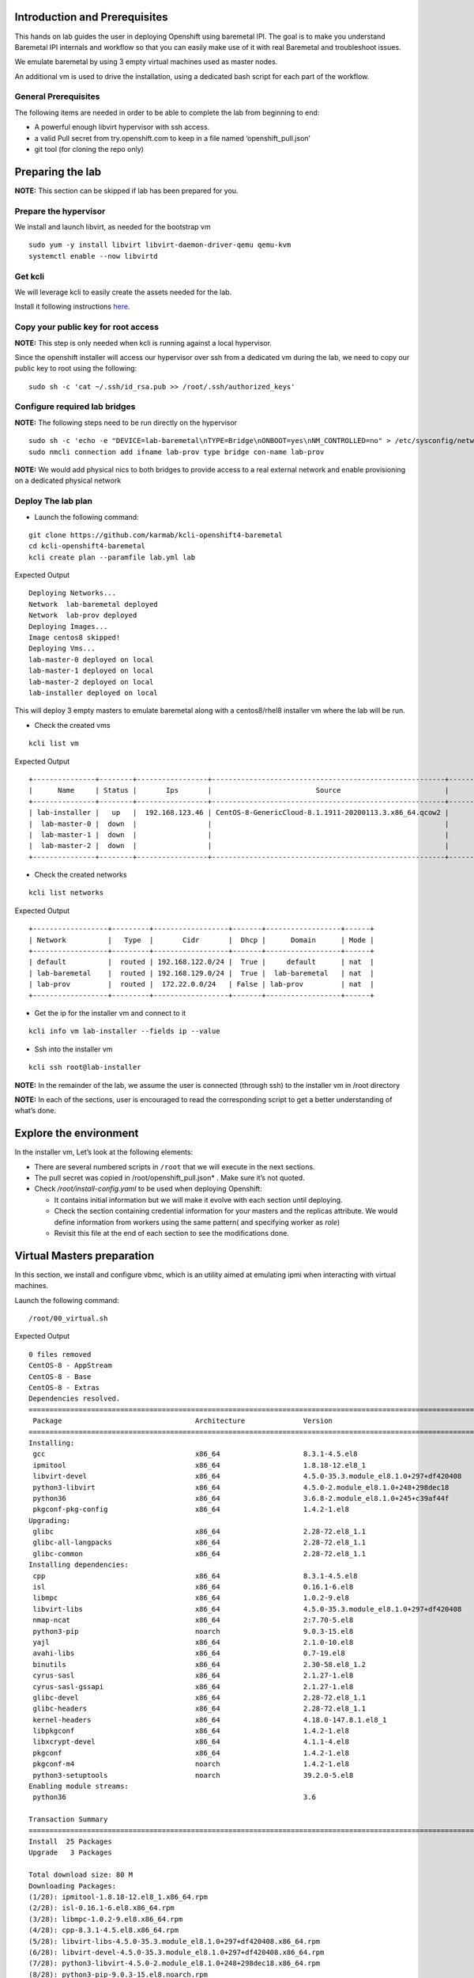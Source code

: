 Introduction and Prerequisites
==============================

This hands on lab guides the user in deploying Openshift using baremetal
IPI. The goal is to make you understand Baremetal IPI internals and
workflow so that you can easily make use of it with real Baremetal and
troubleshoot issues.

We emulate baremetal by using 3 empty virtual machines used as master
nodes.

An additional vm is used to drive the installation, using a dedicated
bash script for each part of the workflow.

General Prerequisites
---------------------

The following items are needed in order to be able to complete the lab
from beginning to end:

-  A powerful enough libvirt hypervisor with ssh access.
-  a valid Pull secret from try.openshift.com to keep in a file named
   ‘openshift_pull.json’
-  git tool (for cloning the repo only)

Preparing the lab
=================

**NOTE:** This section can be skipped if lab has been prepared for you.

Prepare the hypervisor
----------------------

We install and launch libvirt, as needed for the bootstrap vm

::

    sudo yum -y install libvirt libvirt-daemon-driver-qemu qemu-kvm
    systemctl enable --now libvirtd

Get kcli
--------

We will leverage kcli to easily create the assets needed for the lab.

Install it following instructions
`here <https://github.com/karmab/kcli#quick-start>`__.

Copy your public key for root access
------------------------------------

**NOTE:** This step is only needed when kcli is running against a local
hypervisor.

Since the openshift installer will access our hypervisor over ssh from a
dedicated vm during the lab, we need to copy our public key to root
using the following:

::

    sudo sh -c 'cat ~/.ssh/id_rsa.pub >> /root/.ssh/authorized_keys'

Configure required lab bridges
------------------------------

**NOTE:** The following steps need to be run directly on the hypervisor

::

    sudo sh -c 'echo -e "DEVICE=lab-baremetal\nTYPE=Bridge\nONBOOT=yes\nNM_CONTROLLED=no" > /etc/sysconfig/network-scripts/ifcfg-lab-baremetal'
    sudo nmcli connection add ifname lab-prov type bridge con-name lab-prov

**NOTE:** We would add physical nics to both bridges to provide access
to a real external network and enable provisioning on a dedicated
physical network

Deploy The lab plan
-------------------

-  Launch the following command:

::

    git clone https://github.com/karmab/kcli-openshift4-baremetal
    cd kcli-openshift4-baremetal
    kcli create plan --paramfile lab.yml lab

Expected Output

::

    Deploying Networks...
    Network  lab-baremetal deployed
    Network  lab-prov deployed
    Deploying Images...
    Image centos8 skipped!
    Deploying Vms...
    lab-master-0 deployed on local
    lab-master-1 deployed on local
    lab-master-2 deployed on local
    lab-installer deployed on local

This will deploy 3 empty masters to emulate baremetal along with a
centos8/rhel8 installer vm where the lab will be run.

-  Check the created vms

::

    kcli list vm

Expected Output

::

    +---------------+--------+-----------------+--------------------------------------------------------+------------------+---------------+
    |      Name     | Status |       Ips       |                         Source                         |       Plan       |   Profile     |
    +---------------+--------+-----------------+--------------------------------------------------------+------------------+---------------+
    | lab-installer |   up   |  192.168.123.46 | CentOS-8-GenericCloud-8.1.1911-20200113.3.x86_64.qcow2 |       lab        | local_centos8 |
    |  lab-master-0 |  down  |                 |                                                        |       lab        |    kvirt      |
    |  lab-master-1 |  down  |                 |                                                        |       lab        |    kvirt      |
    |  lab-master-2 |  down  |                 |                                                        |       lab        |    kvirt      |
    +---------------+--------+-----------------+--------------------------------------------------------+------------------+---------------+

-  Check the created networks

::

    kcli list networks

Expected Output

::

    +------------------+---------+------------------+-------+------------------+------+
    | Network          |   Type  |       Cidr       |  Dhcp |      Domain      | Mode |
    +------------------+---------+------------------+-------+------------------+------+
    | default          |  routed | 192.168.122.0/24 |  True |     default      | nat  |
    | lab-baremetal    |  routed | 192.168.129.0/24 |  True |  lab-baremetal   | nat  |
    | lab-prov         |  routed |  172.22.0.0/24   | False | lab-prov         | nat  |
    +------------------+---------+------------------+-------+------------------+------+

-  Get the ip for the installer vm and connect to it

::

    kcli info vm lab-installer --fields ip --value

-  Ssh into the installer vm

::

    kcli ssh root@lab-installer

**NOTE:** In the remainder of the lab, we assume the user is connected
(through ssh) to the installer vm in /root directory

**NOTE:** In each of the sections, user is encouraged to read the
corresponding script to get a better understanding of what’s done.

Explore the environment
=======================

In the installer vm, Let’s look at the following elements:

-  There are several numbered scripts in ``/root`` that we will execute
   in the next sections.
-  The pull secret was copied in /root/openshift_pull.json\* . Make sure
   it’s not quoted.
-  Check */root/install-config.yaml* to be used when deploying
   Openshift:

   -  It contains initial information but we will make it evolve with
      each section until deploying.
   -  Check the section containing credential information for your
      masters and the replicas attribute. We would define information
      from workers using the same pattern( and specifying worker as
      *role*)
   -  Revisit this file at the end of each section to see the
      modifications done.

Virtual Masters preparation
===========================

In this section, we install and configure vbmc, which is an utility
aimed at emulating ipmi when interacting with virtual machines.

Launch the following command:

::

    /root/00_virtual.sh

Expected Output

::

    0 files removed
    CentOS-8 - AppStream                                                                                                            8.8 MB/s | 7.0 MB     00:00
    CentOS-8 - Base                                                                                                                 3.0 MB/s | 2.2 MB     00:00
    CentOS-8 - Extras                                                                                                                21 kB/s | 5.9 kB     00:00
    Dependencies resolved.
    ================================================================================================================================================================
     Package                                Architecture              Version                                                    Repository                    Size
    ================================================================================================================================================================
    Installing:
     gcc                                    x86_64                    8.3.1-4.5.el8                                              AppStream                     23 M
     ipmitool                               x86_64                    1.8.18-12.el8_1                                            AppStream                    394 k
     libvirt-devel                          x86_64                    4.5.0-35.3.module_el8.1.0+297+df420408                     AppStream                    210 k
     python3-libvirt                        x86_64                    4.5.0-2.module_el8.1.0+248+298dec18                        AppStream                    292 k
     python36                               x86_64                    3.6.8-2.module_el8.1.0+245+c39af44f                        AppStream                     19 k
     pkgconf-pkg-config                     x86_64                    1.4.2-1.el8                                                BaseOS                        15 k
    Upgrading:
     glibc                                  x86_64                    2.28-72.el8_1.1                                            BaseOS                       3.7 M
     glibc-all-langpacks                    x86_64                    2.28-72.el8_1.1                                            BaseOS                        25 M
     glibc-common                           x86_64                    2.28-72.el8_1.1                                            BaseOS                       836 k
    Installing dependencies:
     cpp                                    x86_64                    8.3.1-4.5.el8                                              AppStream                     10 M
     isl                                    x86_64                    0.16.1-6.el8                                               AppStream                    841 k
     libmpc                                 x86_64                    1.0.2-9.el8                                                AppStream                     59 k
     libvirt-libs                           x86_64                    4.5.0-35.3.module_el8.1.0+297+df420408                     AppStream                    4.1 M
     nmap-ncat                              x86_64                    2:7.70-5.el8                                               AppStream                    237 k
     python3-pip                            noarch                    9.0.3-15.el8                                               AppStream                     19 k
     yajl                                   x86_64                    2.1.0-10.el8                                               AppStream                     41 k
     avahi-libs                             x86_64                    0.7-19.el8                                                 BaseOS                        62 k
     binutils                               x86_64                    2.30-58.el8_1.2                                            BaseOS                       5.7 M
     cyrus-sasl                             x86_64                    2.1.27-1.el8                                               BaseOS                        96 k
     cyrus-sasl-gssapi                      x86_64                    2.1.27-1.el8                                               BaseOS                        49 k
     glibc-devel                            x86_64                    2.28-72.el8_1.1                                            BaseOS                       1.0 M
     glibc-headers                          x86_64                    2.28-72.el8_1.1                                            BaseOS                       469 k
     kernel-headers                         x86_64                    4.18.0-147.8.1.el8_1                                       BaseOS                       2.7 M
     libpkgconf                             x86_64                    1.4.2-1.el8                                                BaseOS                        35 k
     libxcrypt-devel                        x86_64                    4.1.1-4.el8                                                BaseOS                        25 k
     pkgconf                                x86_64                    1.4.2-1.el8                                                BaseOS                        38 k
     pkgconf-m4                             noarch                    1.4.2-1.el8                                                BaseOS                        17 k
     python3-setuptools                     noarch                    39.2.0-5.el8                                               BaseOS                       162 k
    Enabling module streams:
     python36                                                         3.6

    Transaction Summary
    ================================================================================================================================================================
    Install  25 Packages
    Upgrade   3 Packages

    Total download size: 80 M
    Downloading Packages:
    (1/28): ipmitool-1.8.18-12.el8_1.x86_64.rpm                                                                                     3.0 MB/s | 394 kB     00:00
    (2/28): isl-0.16.1-6.el8.x86_64.rpm                                                                                              11 MB/s | 841 kB     00:00
    (3/28): libmpc-1.0.2-9.el8.x86_64.rpm                                                                                           2.4 MB/s |  59 kB     00:00
    (4/28): cpp-8.3.1-4.5.el8.x86_64.rpm                                                                                             25 MB/s |  10 MB     00:00
    (5/28): libvirt-libs-4.5.0-35.3.module_el8.1.0+297+df420408.x86_64.rpm                                                           25 MB/s | 4.1 MB     00:00
    (6/28): libvirt-devel-4.5.0-35.3.module_el8.1.0+297+df420408.x86_64.rpm                                                         583 kB/s | 210 kB     00:00
    (7/28): python3-libvirt-4.5.0-2.module_el8.1.0+248+298dec18.x86_64.rpm                                                          3.8 MB/s | 292 kB     00:00
    (8/28): python3-pip-9.0.3-15.el8.noarch.rpm                                                                                     1.3 MB/s |  19 kB     00:00
    (9/28): python36-3.6.8-2.module_el8.1.0+245+c39af44f.x86_64.rpm                                                                 1.3 MB/s |  19 kB     00:00
    (10/28): yajl-2.1.0-10.el8.x86_64.rpm                                                                                           2.5 MB/s |  41 kB     00:00
    (11/28): avahi-libs-0.7-19.el8.x86_64.rpm                                                                                       949 kB/s |  62 kB     00:00
    (12/28): gcc-8.3.1-4.5.el8.x86_64.rpm                                                                                            27 MB/s |  23 MB     00:00
    (13/28): nmap-ncat-7.70-5.el8.x86_64.rpm                                                                                        790 kB/s | 237 kB     00:00
    (14/28): cyrus-sasl-2.1.27-1.el8.x86_64.rpm                                                                                     2.7 MB/s |  96 kB     00:00
    (15/28): cyrus-sasl-gssapi-2.1.27-1.el8.x86_64.rpm                                                                              1.5 MB/s |  49 kB     00:00
    (16/28): glibc-headers-2.28-72.el8_1.1.x86_64.rpm                                                                                12 MB/s | 469 kB     00:00
    (17/28): binutils-2.30-58.el8_1.2.x86_64.rpm                                                                                     24 MB/s | 5.7 MB     00:00
    (18/28): libpkgconf-1.4.2-1.el8.x86_64.rpm                                                                                      1.6 MB/s |  35 kB     00:00
    (19/28): glibc-devel-2.28-72.el8_1.1.x86_64.rpm                                                                                 7.7 MB/s | 1.0 MB     00:00
    (20/28): libxcrypt-devel-4.1.1-4.el8.x86_64.rpm                                                                                 1.4 MB/s |  25 kB     00:00
    (21/28): pkgconf-1.4.2-1.el8.x86_64.rpm                                                                                         2.1 MB/s |  38 kB     00:00
    (22/28): pkgconf-m4-1.4.2-1.el8.noarch.rpm                                                                                      1.1 MB/s |  17 kB     00:00
    (23/28): pkgconf-pkg-config-1.4.2-1.el8.x86_64.rpm                                                                              1.5 MB/s |  15 kB     00:00
    (24/28): python3-setuptools-39.2.0-5.el8.noarch.rpm                                                                              14 MB/s | 162 kB     00:00
    (25/28): kernel-headers-4.18.0-147.8.1.el8_1.x86_64.rpm                                                                          12 MB/s | 2.7 MB     00:00
    (26/28): glibc-common-2.28-72.el8_1.1.x86_64.rpm                                                                                 16 MB/s | 836 kB     00:00
    (27/28): glibc-2.28-72.el8_1.1.x86_64.rpm                                                                                        11 MB/s | 3.7 MB     00:00
    (28/28): glibc-all-langpacks-2.28-72.el8_1.1.x86_64.rpm                                                                          51 MB/s |  25 MB     00:00
    ----------------------------------------------------------------------------------------------------------------------------------------------------------------
    Total                                                                                                                            46 MB/s |  80 MB     00:01
    warning: /var/cache/dnf/AppStream-a3ce6348fe6cbd6c/packages/cpp-8.3.1-4.5.el8.x86_64.rpm: Header V3 RSA/SHA256 Signature, key ID 8483c65d: NOKEY
    CentOS-8 - AppStream                                                                                                            1.6 MB/s | 1.6 kB     00:00
    Importing GPG key 0x8483C65D:
     Userid     : "CentOS (CentOS Official Signing Key) <security@centos.org>"
     Fingerprint: 99DB 70FA E1D7 CE22 7FB6 4882 05B5 55B3 8483 C65D
     From       : /etc/pki/rpm-gpg/RPM-GPG-KEY-centosofficial
    Key imported successfully
    Running transaction check
    Transaction check succeeded.
    Running transaction test
    Transaction test succeeded.
    Running transaction
      Preparing        :                                                                                                                                        1/1
      Upgrading        : glibc-all-langpacks-2.28-72.el8_1.1.x86_64                                                                                            1/31
      Upgrading        : glibc-common-2.28-72.el8_1.1.x86_64                                                                                                   2/31
      Running scriptlet: glibc-2.28-72.el8_1.1.x86_64                                                                                                          3/31
      Upgrading        : glibc-2.28-72.el8_1.1.x86_64                                                                                                          3/31
      Running scriptlet: glibc-2.28-72.el8_1.1.x86_64                                                                                                          3/31
      Installing       : libmpc-1.0.2-9.el8.x86_64                                                                                                             4/31
      Running scriptlet: libmpc-1.0.2-9.el8.x86_64                                                                                                             4/31
      Installing       : cpp-8.3.1-4.5.el8.x86_64                                                                                                              5/31
      Running scriptlet: cpp-8.3.1-4.5.el8.x86_64                                                                                                              5/31
      Installing       : isl-0.16.1-6.el8.x86_64                                                                                                               6/31
      Running scriptlet: isl-0.16.1-6.el8.x86_64                                                                                                               6/31
      Installing       : nmap-ncat-2:7.70-5.el8.x86_64                                                                                                         7/31
      Running scriptlet: nmap-ncat-2:7.70-5.el8.x86_64                                                                                                         7/31
      Installing       : yajl-2.1.0-10.el8.x86_64                                                                                                              8/31
      Installing       : avahi-libs-0.7-19.el8.x86_64                                                                                                          9/31
      Installing       : binutils-2.30-58.el8_1.2.x86_64                                                                                                      10/31
      Running scriptlet: binutils-2.30-58.el8_1.2.x86_64                                                                                                      10/31
      Running scriptlet: cyrus-sasl-2.1.27-1.el8.x86_64                                                                                                       11/31
      Installing       : cyrus-sasl-2.1.27-1.el8.x86_64                                                                                                       11/31
      Running scriptlet: cyrus-sasl-2.1.27-1.el8.x86_64                                                                                                       11/31
      Installing       : cyrus-sasl-gssapi-2.1.27-1.el8.x86_64                                                                                                12/31
      Installing       : libvirt-libs-4.5.0-35.3.module_el8.1.0+297+df420408.x86_64                                                                           13/31
      Installing       : libpkgconf-1.4.2-1.el8.x86_64                                                                                                        14/31
      Installing       : pkgconf-1.4.2-1.el8.x86_64                                                                                                           15/31
      Installing       : python3-setuptools-39.2.0-5.el8.noarch                                                                                               16/31
      Installing       : python36-3.6.8-2.module_el8.1.0+245+c39af44f.x86_64                                                                                  17/31
      Running scriptlet: python36-3.6.8-2.module_el8.1.0+245+c39af44f.x86_64                                                                                  17/31
      Installing       : python3-pip-9.0.3-15.el8.noarch                                                                                                      18/31
      Installing       : pkgconf-m4-1.4.2-1.el8.noarch                                                                                                        19/31
      Installing       : pkgconf-pkg-config-1.4.2-1.el8.x86_64                                                                                                20/31
      Installing       : kernel-headers-4.18.0-147.8.1.el8_1.x86_64                                                                                           21/31
      Running scriptlet: glibc-headers-2.28-72.el8_1.1.x86_64                                                                                                 22/31
      Installing       : glibc-headers-2.28-72.el8_1.1.x86_64                                                                                                 22/31
      Installing       : libxcrypt-devel-4.1.1-4.el8.x86_64                                                                                                   23/31
      Installing       : glibc-devel-2.28-72.el8_1.1.x86_64                                                                                                   24/31
      Running scriptlet: glibc-devel-2.28-72.el8_1.1.x86_64                                                                                                   24/31
      Installing       : gcc-8.3.1-4.5.el8.x86_64                                                                                                             25/31
      Running scriptlet: gcc-8.3.1-4.5.el8.x86_64                                                                                                             25/31
      Installing       : libvirt-devel-4.5.0-35.3.module_el8.1.0+297+df420408.x86_64                                                                          26/31
      Installing       : python3-libvirt-4.5.0-2.module_el8.1.0+248+298dec18.x86_64                                                                           27/31
      Installing       : ipmitool-1.8.18-12.el8_1.x86_64                                                                                                      28/31
      Cleanup          : glibc-common-2.28-72.el8.x86_64                                                                                                      29/31
      Cleanup          : glibc-2.28-72.el8.x86_64                                                                                                             30/31
      Cleanup          : glibc-all-langpacks-2.28-72.el8.x86_64                                                                                               31/31
      Running scriptlet: glibc-all-langpacks-2.28-72.el8.x86_64                                                                                               31/31
      Running scriptlet: glibc-all-langpacks-2.28-72.el8_1.1.x86_64                                                                                           31/31
      Running scriptlet: glibc-all-langpacks-2.28-72.el8.x86_64                                                                                               31/31
      Running scriptlet: glibc-common-2.28-72.el8_1.1.x86_64                                                                                                  31/31
      Verifying        : cpp-8.3.1-4.5.el8.x86_64                                                                                                              1/31
      Verifying        : gcc-8.3.1-4.5.el8.x86_64                                                                                                              2/31
      Verifying        : ipmitool-1.8.18-12.el8_1.x86_64                                                                                                       3/31
      Verifying        : isl-0.16.1-6.el8.x86_64                                                                                                               4/31
      Verifying        : libmpc-1.0.2-9.el8.x86_64                                                                                                             5/31
      Verifying        : libvirt-devel-4.5.0-35.3.module_el8.1.0+297+df420408.x86_64                                                                           6/31
      Verifying        : libvirt-libs-4.5.0-35.3.module_el8.1.0+297+df420408.x86_64                                                                            7/31
      Verifying        : nmap-ncat-2:7.70-5.el8.x86_64                                                                                                         8/31
      Verifying        : python3-libvirt-4.5.0-2.module_el8.1.0+248+298dec18.x86_64                                                                            9/31
      Verifying        : python3-pip-9.0.3-15.el8.noarch                                                                                                      10/31
      Verifying        : python36-3.6.8-2.module_el8.1.0+245+c39af44f.x86_64                                                                                  11/31
      Verifying        : yajl-2.1.0-10.el8.x86_64                                                                                                             12/31
      Verifying        : avahi-libs-0.7-19.el8.x86_64                                                                                                         13/31
      Verifying        : binutils-2.30-58.el8_1.2.x86_64                                                                                                      14/31
      Verifying        : cyrus-sasl-2.1.27-1.el8.x86_64                                                                                                       15/31
      Verifying        : cyrus-sasl-gssapi-2.1.27-1.el8.x86_64                                                                                                16/31
      Verifying        : glibc-devel-2.28-72.el8_1.1.x86_64                                                                                                   17/31
      Verifying        : glibc-headers-2.28-72.el8_1.1.x86_64                                                                                                 18/31
      Verifying        : kernel-headers-4.18.0-147.8.1.el8_1.x86_64                                                                                           19/31
      Verifying        : libpkgconf-1.4.2-1.el8.x86_64                                                                                                        20/31
      Verifying        : libxcrypt-devel-4.1.1-4.el8.x86_64                                                                                                   21/31
      Verifying        : pkgconf-1.4.2-1.el8.x86_64                                                                                                           22/31
      Verifying        : pkgconf-m4-1.4.2-1.el8.noarch                                                                                                        23/31
      Verifying        : pkgconf-pkg-config-1.4.2-1.el8.x86_64                                                                                                24/31
      Verifying        : python3-setuptools-39.2.0-5.el8.noarch                                                                                               25/31
      Verifying        : glibc-2.28-72.el8_1.1.x86_64                                                                                                         26/31
      Verifying        : glibc-2.28-72.el8.x86_64                                                                                                             27/31
      Verifying        : glibc-all-langpacks-2.28-72.el8_1.1.x86_64                                                                                           28/31
      Verifying        : glibc-all-langpacks-2.28-72.el8.x86_64                                                                                               29/31
      Verifying        : glibc-common-2.28-72.el8_1.1.x86_64                                                                                                  30/31
      Verifying        : glibc-common-2.28-72.el8.x86_64                                                                                                      31/31

    Upgraded:
      glibc-2.28-72.el8_1.1.x86_64                  glibc-all-langpacks-2.28-72.el8_1.1.x86_64                  glibc-common-2.28-72.el8_1.1.x86_64

    Installed:
      gcc-8.3.1-4.5.el8.x86_64                                                        ipmitool-1.8.18-12.el8_1.x86_64
      libvirt-devel-4.5.0-35.3.module_el8.1.0+297+df420408.x86_64                     python3-libvirt-4.5.0-2.module_el8.1.0+248+298dec18.x86_64
      python36-3.6.8-2.module_el8.1.0+245+c39af44f.x86_64                             pkgconf-pkg-config-1.4.2-1.el8.x86_64
      cpp-8.3.1-4.5.el8.x86_64                                                        isl-0.16.1-6.el8.x86_64
      libmpc-1.0.2-9.el8.x86_64                                                       libvirt-libs-4.5.0-35.3.module_el8.1.0+297+df420408.x86_64
      nmap-ncat-2:7.70-5.el8.x86_64                                                   python3-pip-9.0.3-15.el8.noarch
      yajl-2.1.0-10.el8.x86_64                                                        avahi-libs-0.7-19.el8.x86_64
      binutils-2.30-58.el8_1.2.x86_64                                                 cyrus-sasl-2.1.27-1.el8.x86_64
      cyrus-sasl-gssapi-2.1.27-1.el8.x86_64                                           glibc-devel-2.28-72.el8_1.1.x86_64
      glibc-headers-2.28-72.el8_1.1.x86_64                                            kernel-headers-4.18.0-147.8.1.el8_1.x86_64
      libpkgconf-1.4.2-1.el8.x86_64                                                   libxcrypt-devel-4.1.1-4.el8.x86_64
      pkgconf-1.4.2-1.el8.x86_64                                                      pkgconf-m4-1.4.2-1.el8.noarch
      python3-setuptools-39.2.0-5.el8.noarch

    Complete!
    WARNING: Running pip install with root privileges is generally not a good idea. Try `pip3 install --user` instead.
    Collecting virtualbmc
      Downloading https://files.pythonhosted.org/packages/85/b3/bcf54457a7a23df476ce61ce3e54228d666a11c608ef0601da6e831630dd/virtualbmc-2.1.0-py3-none-any.whl
    Collecting pyghmi>=1.0.22 (from virtualbmc)
      Downloading https://files.pythonhosted.org/packages/f8/41/6e98294c5cba3da371cb204bf2e95eeeb37c7e23f4f23a1d49235f6b1049/pyghmi-1.5.14-py3-none-any.whl (226kB)
        100% |████████████████████████████████| 235kB 3.3MB/s
    Requirement already satisfied: libvirt-python!=4.1.0,>=3.7.0 in /usr/lib64/python3.6/site-packages (from virtualbmc)
    Collecting pbr!=2.1.0,>=2.0.0 (from virtualbmc)
      Downloading https://files.pythonhosted.org/packages/96/ba/aa953a11ec014b23df057ecdbc922fdb40ca8463466b1193f3367d2711a6/pbr-5.4.5-py2.py3-none-any.whl (110kB)
        100% |████████████████████████████████| 112kB 5.1MB/s
    Collecting cliff!=2.9.0,>=2.8.0 (from virtualbmc)
      Downloading https://files.pythonhosted.org/packages/b9/17/57187872842bf9f65815b6969b515528ec7fd754137d2d3f49e3bc016175/cliff-3.1.0-py3-none-any.whl (80kB)
        100% |████████████████████████████████| 81kB 6.6MB/s
    Collecting pyzmq>=14.3.1 (from virtualbmc)
      Downloading https://files.pythonhosted.org/packages/c9/11/bb28199dd8f186a4053b7dd94a33abf0c1162d99203e7ab32a6b71fa045b/pyzmq-19.0.1-cp36-cp36m-manylinux1_x86_64.whl (1.1MB)
        100% |████████████████████████████████| 1.1MB 936kB/s
    Requirement already satisfied: cryptography>=2.1 in /usr/lib64/python3.6/site-packages (from pyghmi>=1.0.22->virtualbmc)
    Collecting python-dateutil>=2.8.1 (from pyghmi>=1.0.22->virtualbmc)
      Downloading https://files.pythonhosted.org/packages/d4/70/d60450c3dd48ef87586924207ae8907090de0b306af2bce5d134d78615cb/python_dateutil-2.8.1-py2.py3-none-any.whl (227kB)
        100% |████████████████████████████████| 235kB 4.0MB/s
    Requirement already satisfied: six>=1.10.0 in /usr/lib/python3.6/site-packages (from pyghmi>=1.0.22->virtualbmc)
    Collecting stevedore>=1.20.0 (from cliff!=2.9.0,>=2.8.0->virtualbmc)
      Downloading https://files.pythonhosted.org/packages/e6/49/a35dd566626892d577e426dbe5ea424dd7fbe10645f2c1070dcba474eca9/stevedore-1.32.0-py2.py3-none-any.whl (43kB)
        100% |████████████████████████████████| 51kB 7.6MB/s
    Collecting pyparsing>=2.1.0 (from cliff!=2.9.0,>=2.8.0->virtualbmc)
      Downloading https://files.pythonhosted.org/packages/8a/bb/488841f56197b13700afd5658fc279a2025a39e22449b7cf29864669b15d/pyparsing-2.4.7-py2.py3-none-any.whl (67kB)
        100% |████████████████████████████████| 71kB 4.1MB/s
    Requirement already satisfied: PyYAML>=3.12 in /usr/lib64/python3.6/site-packages (from cliff!=2.9.0,>=2.8.0->virtualbmc)
    Collecting cmd2!=0.8.3,<0.9.0,>=0.8.0 (from cliff!=2.9.0,>=2.8.0->virtualbmc)
      Downloading https://files.pythonhosted.org/packages/e9/40/a71caa2aaff10c73612a7106e2d35f693e85b8cf6e37ab0774274bca3cf9/cmd2-0.8.9-py2.py3-none-any.whl (53kB)
        100% |████████████████████████████████| 61kB 8.2MB/s
    Requirement already satisfied: PrettyTable<0.8,>=0.7.2 in /usr/lib/python3.6/site-packages (from cliff!=2.9.0,>=2.8.0->virtualbmc)
    Requirement already satisfied: idna>=2.1 in /usr/lib/python3.6/site-packages (from cryptography>=2.1->pyghmi>=1.0.22->virtualbmc)
    Requirement already satisfied: asn1crypto>=0.21.0 in /usr/lib/python3.6/site-packages (from cryptography>=2.1->pyghmi>=1.0.22->virtualbmc)
    Requirement already satisfied: cffi!=1.11.3,>=1.7 in /usr/lib64/python3.6/site-packages (from cryptography>=2.1->pyghmi>=1.0.22->virtualbmc)
    Collecting wcwidth; sys_platform != "win32" (from cmd2!=0.8.3,<0.9.0,>=0.8.0->cliff!=2.9.0,>=2.8.0->virtualbmc)
      Downloading https://files.pythonhosted.org/packages/f6/d5/1ecdac957e3ea12c1b319fcdee8b6917ffaff8b4644d673c4d72d2f20b49/wcwidth-0.1.9-py2.py3-none-any.whl
    Collecting pyperclip (from cmd2!=0.8.3,<0.9.0,>=0.8.0->cliff!=2.9.0,>=2.8.0->virtualbmc)
      Downloading https://files.pythonhosted.org/packages/f6/5b/55866e1cde0f86f5eec59dab5de8a66628cb0d53da74b8dbc15ad8dabda3/pyperclip-1.8.0.tar.gz
    Requirement already satisfied: pycparser in /usr/lib/python3.6/site-packages (from cffi!=1.11.3,>=1.7->cryptography>=2.1->pyghmi>=1.0.22->virtualbmc)
    Installing collected packages: python-dateutil, pyghmi, pbr, stevedore, pyparsing, wcwidth, pyperclip, cmd2, cliff, pyzmq, virtualbmc
      Running setup.py install for pyperclip ... done
    Successfully installed cliff-3.1.0 cmd2-0.8.9 pbr-5.4.5 pyghmi-1.5.14 pyparsing-2.4.7 pyperclip-1.8.0 python-dateutil-2.8.1 pyzmq-19.0.1 stevedore-1.32.0 virtualbmc-2.1.0 wcwidth-0.1.9
    # 192.168.1.6:22 SSH-2.0-OpenSSH_8.0
    # 192.168.1.6:22 SSH-2.0-OpenSSH_8.0
    # 192.168.1.6:22 SSH-2.0-OpenSSH_8.0

This script performs the following tasks:

-  Install libvirt requirements as needed by the installer.
-  Install virtualbmc and launch vbmcd daemon.
-  Launch an helper script which registers the vms acting as masters in
   vbmc with default credentials set to jimi/hendrix (Yeah!)
-  Patch accordingly install-config.yaml.

After the script is finished, we can verify that our masters are
actually defined in vbmc with the following command:

::

    vbmc list

Expected Output

::

    +--------------+---------+---------+------+
    | Domain name  | Status  | Address | Port |
    +--------------+---------+---------+------+
    | lab-master-0 | running | ::      | 6230 |
    | lab-master-1 | running | ::      | 6231 |
    | lab-master-2 | running | ::      | 6232 |
    +--------------+---------+---------+------+

Virtual BMC allows us to treat those virtual masters as if they were
physical nodes at IPMI level.

For instance, we can check power status of our first master, which we
associated to port *6230*:

::

    IP=$(hostname -I)
    ipmitool -H $IP -U jimi -P hendrix -I lanplus -p 6230 chassis power status

Expected Output

::

    Chassis Power is off

Futhermore, the helper script ``ipmi.py`` can be used to report power
status of all the nodes defined in *install-config.yaml*

::

    ipmi.py status

Expected Output

::

    ipmitool -H 192.168.123.234 -U root -P calvin -I lanplus -p 6230 chassis power status
    Chassis Power is off
    ipmitool -H 192.168.123.234 -U root -P calvin -I lanplus -p 6231 chassis power status
    Chassis Power is off
    ipmitool -H 192.168.123.234 -U root -P calvin -I lanplus -p 6232 chassis power status
    Chassis Power is off

We will use this same script prior to deploying Openshift to make sure
all the nodes are powered off prior to launching deployment.

In a full baremetal setup, virtualbmc wouldn’t be needed but only access
through IPMI to the nodes of the install. The helper script is still
usable in this context.

Initial installconfig modifications
===================================

In this section, we do a basic patching of install-config.yaml to add
mandatory elements to it:

::

    /root/01_patch_installconfig.sh

Expected Output

::

    # 192.168.1.6:22 SSH-2.0-OpenSSH_8.0
    # 192.168.1.6:22 SSH-2.0-OpenSSH_8.0
    # 192.168.1.6:22 SSH-2.0-OpenSSH_8.0

This script adds pull secret and public key to *install-config.yaml*.

Package requisites
==================

In this section, we add some required packages:

::

    /root/02_packages.sh

Expected Output

::

    Last metadata expiration check: 0:24:05 ago on Tue 12 May 2020 01:50:05 PM UTC.
    Package libvirt-libs-4.5.0-35.3.module_el8.1.0+297+df420408.x86_64 is already installed.
    Package ipmitool-1.8.18-12.el8_1.x86_64 is already installed.
    Dependencies resolved.
    ================================================================================================================================================================
     Package                                   Architecture             Version                                                   Repository                   Size
    ================================================================================================================================================================
    Installing:
     genisoimage                               x86_64                   1.1.11-39.el8                                             AppStream                   316 k
     git                                       x86_64                   2.18.2-2.el8_1                                            AppStream                   186 k
     libvirt-client                            x86_64                   4.5.0-35.3.module_el8.1.0+297+df420408                    AppStream                   351 k
     make                                      x86_64                   1:4.2.1-9.el8                                             BaseOS                      498 k
     tmux                                      x86_64                   2.7-1.el8                                                 BaseOS                      317 k
    Installing dependencies:
     autogen-libopts                           x86_64                   5.18.12-7.el8                                             AppStream                    75 k
     git-core                                  x86_64                   2.18.2-2.el8_1                                            AppStream                   5.0 M
     git-core-doc                              noarch                   2.18.2-2.el8_1                                            AppStream                   2.3 M
     gnutls-dane                               x86_64                   3.6.8-8.el8                                               AppStream                    45 k
     gnutls-utils                              x86_64                   3.6.8-8.el8                                               AppStream                   341 k
     libusal                                   x86_64                   1.1.11-39.el8                                             AppStream                   145 k
     libvirt-bash-completion                   x86_64                   4.5.0-35.3.module_el8.1.0+297+df420408                    AppStream                    50 k
     perl-Digest                               noarch                   1.17-395.el8                                              AppStream                    27 k
     perl-Digest-MD5                           x86_64                   2.55-396.el8                                              AppStream                    37 k
     perl-Error                                noarch                   1:0.17025-2.el8                                           AppStream                    46 k
     perl-Git                                  noarch                   2.18.2-2.el8_1                                            AppStream                    77 k
     perl-Net-SSLeay                           x86_64                   1.88-1.el8                                                AppStream                   379 k
     perl-TermReadKey                          x86_64                   2.37-7.el8                                                AppStream                    40 k
     perl-URI                                  noarch                   1.73-3.el8                                                AppStream                   116 k
     perl-libnet                               noarch                   3.11-3.el8                                                AppStream                   121 k
     emacs-filesystem                          noarch                   1:26.1-5.el8                                              BaseOS                       69 k
     perl-Carp                                 noarch                   1.42-396.el8                                              BaseOS                       30 k
     perl-Data-Dumper                          x86_64                   2.167-399.el8                                             BaseOS                       58 k
     perl-Encode                               x86_64                   4:2.97-3.el8                                              BaseOS                      1.5 M
     perl-Errno                                x86_64                   1.28-416.el8                                              BaseOS                       76 k
     perl-Exporter                             noarch                   5.72-396.el8                                              BaseOS                       34 k
     perl-File-Path                            noarch                   2.15-2.el8                                                BaseOS                       38 k
     perl-File-Temp                            noarch                   0.230.600-1.el8                                           BaseOS                       63 k
     perl-Getopt-Long                          noarch                   1:2.50-4.el8                                              BaseOS                       63 k
     perl-HTTP-Tiny                            noarch                   0.074-1.el8                                               BaseOS                       58 k
     perl-IO                                   x86_64                   1.38-416.el8                                              BaseOS                      141 k
     perl-MIME-Base64                          x86_64                   3.15-396.el8                                              BaseOS                       31 k
     perl-PathTools                            x86_64                   3.74-1.el8                                                BaseOS                       90 k
     perl-Pod-Escapes                          noarch                   1:1.07-395.el8                                            BaseOS                       20 k
     perl-Pod-Perldoc                          noarch                   3.28-396.el8                                              BaseOS                       86 k
     perl-Pod-Simple                           noarch                   1:3.35-395.el8                                            BaseOS                      213 k
     perl-Pod-Usage                            noarch                   4:1.69-395.el8                                            BaseOS                       34 k
     perl-Scalar-List-Utils                    x86_64                   3:1.49-2.el8                                              BaseOS                       68 k
     perl-Socket                               x86_64                   4:2.027-3.el8                                             BaseOS                       59 k
     perl-Storable                             x86_64                   1:3.11-3.el8                                              BaseOS                       98 k
     perl-Term-ANSIColor                       noarch                   4.06-396.el8                                              BaseOS                       46 k
     perl-Term-Cap                             noarch                   1.17-395.el8                                              BaseOS                       23 k
     perl-Text-ParseWords                      noarch                   3.30-395.el8                                              BaseOS                       18 k
     perl-Text-Tabs+Wrap                       noarch                   2013.0523-395.el8                                         BaseOS                       24 k
     perl-Time-Local                           noarch                   1:1.280-1.el8                                             BaseOS                       34 k
     perl-Unicode-Normalize                    x86_64                   1.25-396.el8                                              BaseOS                       82 k
     perl-constant                             noarch                   1.33-396.el8                                              BaseOS                       25 k
     perl-interpreter                          x86_64                   4:5.26.3-416.el8                                          BaseOS                      6.3 M
     perl-libs                                 x86_64                   4:5.26.3-416.el8                                          BaseOS                      1.6 M
     perl-macros                               x86_64                   4:5.26.3-416.el8                                          BaseOS                       72 k
     perl-parent                               noarch                   1:0.237-1.el8                                             BaseOS                       20 k
     perl-podlators                            noarch                   4.11-1.el8                                                BaseOS                      118 k
     perl-threads                              x86_64                   1:2.21-2.el8                                              BaseOS                       61 k
     perl-threads-shared                       x86_64                   1.58-2.el8                                                BaseOS                       48 k
    Installing weak dependencies:
     perl-IO-Socket-IP                         noarch                   0.39-5.el8                                                AppStream                    47 k
     perl-IO-Socket-SSL                        noarch                   2.066-3.el8                                               AppStream                   297 k
     perl-Mozilla-CA                           noarch                   20160104-7.el8                                            AppStream                    15 k

    Transaction Summary
    ================================================================================================================================================================
    Install  57 Packages

    Total download size: 22 M
    Installed size: 84 M
    Downloading Packages:
    (1/57): autogen-libopts-5.18.12-7.el8.x86_64.rpm                                                                                1.0 MB/s |  75 kB     00:00
    (2/57): git-2.18.2-2.el8_1.x86_64.rpm                                                                                           2.1 MB/s | 186 kB     00:00
    (3/57): genisoimage-1.1.11-39.el8.x86_64.rpm                                                                                    2.8 MB/s | 316 kB     00:00
    (4/57): gnutls-dane-3.6.8-8.el8.x86_64.rpm                                                                                      1.9 MB/s |  45 kB     00:00
    (5/57): gnutls-utils-3.6.8-8.el8.x86_64.rpm                                                                                     6.8 MB/s | 341 kB     00:00
    (6/57): git-core-doc-2.18.2-2.el8_1.noarch.rpm                                                                                   17 MB/s | 2.3 MB     00:00
    (7/57): libusal-1.1.11-39.el8.x86_64.rpm                                                                                        3.1 MB/s | 145 kB     00:00
    (8/57): libvirt-bash-completion-4.5.0-35.3.module_el8.1.0+297+df420408.x86_64.rpm                                               2.8 MB/s |  50 kB     00:00
    (9/57): perl-Digest-1.17-395.el8.noarch.rpm                                                                                     1.7 MB/s |  27 kB     00:00
    (10/57): git-core-2.18.2-2.el8_1.x86_64.rpm                                                                                      22 MB/s | 5.0 MB     00:00
    (11/57): perl-Digest-MD5-2.55-396.el8.x86_64.rpm                                                                                878 kB/s |  37 kB     00:00
    (12/57): libvirt-client-4.5.0-35.3.module_el8.1.0+297+df420408.x86_64.rpm                                                       4.7 MB/s | 351 kB     00:00
    (13/57): perl-Git-2.18.2-2.el8_1.noarch.rpm                                                                                     4.4 MB/s |  77 kB     00:00
    (14/57): perl-IO-Socket-IP-0.39-5.el8.noarch.rpm                                                                                2.9 MB/s |  47 kB     00:00
    (15/57): perl-Error-0.17025-2.el8.noarch.rpm                                                                                    1.7 MB/s |  46 kB     00:00
    (16/57): perl-Mozilla-CA-20160104-7.el8.noarch.rpm                                                                              907 kB/s |  15 kB     00:00
    (17/57): perl-TermReadKey-2.37-7.el8.x86_64.rpm                                                                                 2.0 MB/s |  40 kB     00:00
    (18/57): perl-IO-Socket-SSL-2.066-3.el8.noarch.rpm                                                                              6.3 MB/s | 297 kB     00:00
    (19/57): perl-Net-SSLeay-1.88-1.el8.x86_64.rpm                                                                                  7.5 MB/s | 379 kB     00:00
    (20/57): perl-URI-1.73-3.el8.noarch.rpm                                                                                         3.5 MB/s | 116 kB     00:00
    (21/57): make-4.2.1-9.el8.x86_64.rpm                                                                                            6.9 MB/s | 498 kB     00:00
    (22/57): emacs-filesystem-26.1-5.el8.noarch.rpm                                                                                 661 kB/s |  69 kB     00:00
    (23/57): perl-Carp-1.42-396.el8.noarch.rpm                                                                                      1.1 MB/s |  30 kB     00:00
    (24/57): perl-Data-Dumper-2.167-399.el8.x86_64.rpm                                                                              1.0 MB/s |  58 kB     00:00
    (25/57): perl-libnet-3.11-3.el8.noarch.rpm                                                                                      435 kB/s | 121 kB     00:00
    (26/57): perl-Encode-2.97-3.el8.x86_64.rpm                                                                                      8.2 MB/s | 1.5 MB     00:00
    (27/57): perl-Errno-1.28-416.el8.x86_64.rpm                                                                                     446 kB/s |  76 kB     00:00
    (28/57): perl-Exporter-5.72-396.el8.noarch.rpm                                                                                  495 kB/s |  34 kB     00:00
    (29/57): perl-File-Path-2.15-2.el8.noarch.rpm                                                                                   815 kB/s |  38 kB     00:00
    (30/57): perl-HTTP-Tiny-0.074-1.el8.noarch.rpm                                                                                  5.3 MB/s |  58 kB     00:00
    (31/57): perl-Getopt-Long-2.50-4.el8.noarch.rpm                                                                                 2.7 MB/s |  63 kB     00:00
    (32/57): perl-IO-1.38-416.el8.x86_64.rpm                                                                                         10 MB/s | 141 kB     00:00
    (33/57): perl-MIME-Base64-3.15-396.el8.x86_64.rpm                                                                               1.9 MB/s |  31 kB     00:00
    (34/57): perl-File-Temp-0.230.600-1.el8.noarch.rpm                                                                              898 kB/s |  63 kB     00:00
    (35/57): perl-Pod-Escapes-1.07-395.el8.noarch.rpm                                                                               727 kB/s |  20 kB     00:00
    (36/57): perl-PathTools-3.74-1.el8.x86_64.rpm                                                                                   2.2 MB/s |  90 kB     00:00
    (37/57): perl-Pod-Perldoc-3.28-396.el8.noarch.rpm                                                                               4.0 MB/s |  86 kB     00:00
    (38/57): perl-Pod-Usage-1.69-395.el8.noarch.rpm                                                                                 1.6 MB/s |  34 kB     00:00
    (39/57): perl-Pod-Simple-3.35-395.el8.noarch.rpm                                                                                6.5 MB/s | 213 kB     00:00
    (40/57): perl-Socket-2.027-3.el8.x86_64.rpm                                                                                     1.5 MB/s |  59 kB     00:00
    (41/57): perl-Scalar-List-Utils-1.49-2.el8.x86_64.rpm                                                                           1.4 MB/s |  68 kB     00:00
    (42/57): perl-Storable-3.11-3.el8.x86_64.rpm                                                                                    2.4 MB/s |  98 kB     00:00
    (43/57): perl-Text-ParseWords-3.30-395.el8.noarch.rpm                                                                           2.5 MB/s |  18 kB     00:00
    (44/57): perl-Term-ANSIColor-4.06-396.el8.noarch.rpm                                                                            2.3 MB/s |  46 kB     00:00
    (45/57): perl-Text-Tabs+Wrap-2013.0523-395.el8.noarch.rpm                                                                       3.1 MB/s |  24 kB     00:00
    (46/57): perl-Unicode-Normalize-1.25-396.el8.x86_64.rpm                                                                         7.9 MB/s |  82 kB     00:00
    (47/57): perl-Time-Local-1.280-1.el8.noarch.rpm                                                                                 1.7 MB/s |  34 kB     00:00
    (48/57): perl-Term-Cap-1.17-395.el8.noarch.rpm                                                                                  554 kB/s |  23 kB     00:00
    (49/57): perl-constant-1.33-396.el8.noarch.rpm                                                                                  2.5 MB/s |  25 kB     00:00
    (50/57): perl-macros-5.26.3-416.el8.x86_64.rpm                                                                                  533 kB/s |  72 kB     00:00
    (51/57): perl-libs-5.26.3-416.el8.x86_64.rpm                                                                                    8.0 MB/s | 1.6 MB     00:00
    (52/57): perl-parent-0.237-1.el8.noarch.rpm                                                                                     221 kB/s |  20 kB     00:00
    (53/57): perl-podlators-4.11-1.el8.noarch.rpm                                                                                   742 kB/s | 118 kB     00:00
    (54/57): perl-threads-2.21-2.el8.x86_64.rpm                                                                                     409 kB/s |  61 kB     00:00
    (55/57): perl-interpreter-5.26.3-416.el8.x86_64.rpm                                                                              12 MB/s | 6.3 MB     00:00
    (56/57): perl-threads-shared-1.58-2.el8.x86_64.rpm                                                                              249 kB/s |  48 kB     00:00
    (57/57): tmux-2.7-1.el8.x86_64.rpm                                                                                              1.8 MB/s | 317 kB     00:00
    ----------------------------------------------------------------------------------------------------------------------------------------------------------------
    Total                                                                                                                            11 MB/s |  22 MB     00:02
    Running transaction check
    Transaction check succeeded.
    Running transaction test
    Transaction test succeeded.
    Running transaction
      Preparing        :                                                                                                                                        1/1
      Installing       : perl-Exporter-5.72-396.el8.noarch                                                                                                     1/57
      Installing       : perl-libs-4:5.26.3-416.el8.x86_64                                                                                                     2/57
      Installing       : perl-Carp-1.42-396.el8.noarch                                                                                                         3/57
      Installing       : perl-Scalar-List-Utils-3:1.49-2.el8.x86_64                                                                                            4/57
      Installing       : perl-parent-1:0.237-1.el8.noarch                                                                                                      5/57
      Installing       : perl-Text-ParseWords-3.30-395.el8.noarch                                                                                              6/57
      Installing       : git-core-2.18.2-2.el8_1.x86_64                                                                                                        7/57
      Installing       : git-core-doc-2.18.2-2.el8_1.noarch                                                                                                    8/57
      Installing       : perl-Term-ANSIColor-4.06-396.el8.noarch                                                                                               9/57
      Installing       : perl-macros-4:5.26.3-416.el8.x86_64                                                                                                  10/57
      Installing       : perl-Errno-1.28-416.el8.x86_64                                                                                                       11/57
      Installing       : perl-Socket-4:2.027-3.el8.x86_64                                                                                                     12/57
      Installing       : perl-Text-Tabs+Wrap-2013.0523-395.el8.noarch                                                                                         13/57
      Installing       : perl-Unicode-Normalize-1.25-396.el8.x86_64                                                                                           14/57
      Installing       : perl-File-Path-2.15-2.el8.noarch                                                                                                     15/57
      Installing       : perl-IO-1.38-416.el8.x86_64                                                                                                          16/57
      Installing       : perl-PathTools-3.74-1.el8.x86_64                                                                                                     17/57
      Installing       : perl-constant-1.33-396.el8.noarch                                                                                                    18/57
      Installing       : perl-threads-1:2.21-2.el8.x86_64                                                                                                     19/57
      Installing       : perl-threads-shared-1.58-2.el8.x86_64                                                                                                20/57
      Installing       : perl-interpreter-4:5.26.3-416.el8.x86_64                                                                                             21/57
      Installing       : perl-MIME-Base64-3.15-396.el8.x86_64                                                                                                 22/57
      Installing       : perl-IO-Socket-IP-0.39-5.el8.noarch                                                                                                  23/57
      Installing       : perl-Time-Local-1:1.280-1.el8.noarch                                                                                                 24/57
      Installing       : perl-File-Temp-0.230.600-1.el8.noarch                                                                                                25/57
      Installing       : perl-Digest-1.17-395.el8.noarch                                                                                                      26/57
      Installing       : perl-Digest-MD5-2.55-396.el8.x86_64                                                                                                  27/57
      Installing       : perl-Net-SSLeay-1.88-1.el8.x86_64                                                                                                    28/57
      Installing       : perl-Error-1:0.17025-2.el8.noarch                                                                                                    29/57
      Installing       : perl-TermReadKey-2.37-7.el8.x86_64                                                                                                   30/57
      Installing       : perl-Data-Dumper-2.167-399.el8.x86_64                                                                                                31/57
      Installing       : perl-Pod-Escapes-1:1.07-395.el8.noarch                                                                                               32/57
      Installing       : perl-Storable-1:3.11-3.el8.x86_64                                                                                                    33/57
      Installing       : perl-Term-Cap-1.17-395.el8.noarch                                                                                                    34/57
      Installing       : perl-Mozilla-CA-20160104-7.el8.noarch                                                                                                35/57
      Installing       : perl-Encode-4:2.97-3.el8.x86_64                                                                                                      36/57
      Installing       : perl-Pod-Simple-1:3.35-395.el8.noarch                                                                                                37/57
      Installing       : perl-Getopt-Long-1:2.50-4.el8.noarch                                                                                                 38/57
      Installing       : perl-podlators-4.11-1.el8.noarch                                                                                                     39/57
      Installing       : perl-Pod-Usage-4:1.69-395.el8.noarch                                                                                                 40/57
      Installing       : perl-Pod-Perldoc-3.28-396.el8.noarch                                                                                                 41/57
      Installing       : perl-HTTP-Tiny-0.074-1.el8.noarch                                                                                                    42/57
      Installing       : perl-IO-Socket-SSL-2.066-3.el8.noarch                                                                                                43/57
      Installing       : perl-libnet-3.11-3.el8.noarch                                                                                                        44/57
      Installing       : perl-URI-1.73-3.el8.noarch                                                                                                           45/57
      Installing       : emacs-filesystem-1:26.1-5.el8.noarch                                                                                                 46/57
      Installing       : perl-Git-2.18.2-2.el8_1.noarch                                                                                                       47/57
      Installing       : git-2.18.2-2.el8_1.x86_64                                                                                                            48/57
      Installing       : libvirt-bash-completion-4.5.0-35.3.module_el8.1.0+297+df420408.x86_64                                                                49/57
      Installing       : libusal-1.1.11-39.el8.x86_64                                                                                                         50/57
      Running scriptlet: libusal-1.1.11-39.el8.x86_64                                                                                                         50/57
      Installing       : gnutls-dane-3.6.8-8.el8.x86_64                                                                                                       51/57
      Installing       : autogen-libopts-5.18.12-7.el8.x86_64                                                                                                 52/57
      Installing       : gnutls-utils-3.6.8-8.el8.x86_64                                                                                                      53/57
      Installing       : libvirt-client-4.5.0-35.3.module_el8.1.0+297+df420408.x86_64                                                                         54/57
      Running scriptlet: libvirt-client-4.5.0-35.3.module_el8.1.0+297+df420408.x86_64                                                                         54/57
      Installing       : genisoimage-1.1.11-39.el8.x86_64                                                                                                     55/57
      Running scriptlet: genisoimage-1.1.11-39.el8.x86_64                                                                                                     55/57
      Installing       : tmux-2.7-1.el8.x86_64                                                                                                                56/57
      Running scriptlet: tmux-2.7-1.el8.x86_64                                                                                                                56/57
      Installing       : make-1:4.2.1-9.el8.x86_64                                                                                                            57/57
      Running scriptlet: make-1:4.2.1-9.el8.x86_64                                                                                                            57/57
      Verifying        : autogen-libopts-5.18.12-7.el8.x86_64                                                                                                  1/57
      Verifying        : genisoimage-1.1.11-39.el8.x86_64                                                                                                      2/57
      Verifying        : git-2.18.2-2.el8_1.x86_64                                                                                                             3/57
      Verifying        : git-core-2.18.2-2.el8_1.x86_64                                                                                                        4/57
      Verifying        : git-core-doc-2.18.2-2.el8_1.noarch                                                                                                    5/57
      Verifying        : gnutls-dane-3.6.8-8.el8.x86_64                                                                                                        6/57
      Verifying        : gnutls-utils-3.6.8-8.el8.x86_64                                                                                                       7/57
      Verifying        : libusal-1.1.11-39.el8.x86_64                                                                                                          8/57
      Verifying        : libvirt-bash-completion-4.5.0-35.3.module_el8.1.0+297+df420408.x86_64                                                                 9/57
      Verifying        : libvirt-client-4.5.0-35.3.module_el8.1.0+297+df420408.x86_64                                                                         10/57
      Verifying        : perl-Digest-1.17-395.el8.noarch                                                                                                      11/57
      Verifying        : perl-Digest-MD5-2.55-396.el8.x86_64                                                                                                  12/57
      Verifying        : perl-Error-1:0.17025-2.el8.noarch                                                                                                    13/57
      Verifying        : perl-Git-2.18.2-2.el8_1.noarch                                                                                                       14/57
      Verifying        : perl-IO-Socket-IP-0.39-5.el8.noarch                                                                                                  15/57
      Verifying        : perl-IO-Socket-SSL-2.066-3.el8.noarch                                                                                                16/57
      Verifying        : perl-Mozilla-CA-20160104-7.el8.noarch                                                                                                17/57
      Verifying        : perl-Net-SSLeay-1.88-1.el8.x86_64                                                                                                    18/57
      Verifying        : perl-TermReadKey-2.37-7.el8.x86_64                                                                                                   19/57
      Verifying        : perl-URI-1.73-3.el8.noarch                                                                                                           20/57
      Verifying        : perl-libnet-3.11-3.el8.noarch                                                                                                        21/57
      Verifying        : emacs-filesystem-1:26.1-5.el8.noarch                                                                                                 22/57
      Verifying        : make-1:4.2.1-9.el8.x86_64                                                                                                            23/57
      Verifying        : perl-Carp-1.42-396.el8.noarch                                                                                                        24/57
      Verifying        : perl-Data-Dumper-2.167-399.el8.x86_64                                                                                                25/57
      Verifying        : perl-Encode-4:2.97-3.el8.x86_64                                                                                                      26/57
      Verifying        : perl-Errno-1.28-416.el8.x86_64                                                                                                       27/57
      Verifying        : perl-Exporter-5.72-396.el8.noarch                                                                                                    28/57
      Verifying        : perl-File-Path-2.15-2.el8.noarch                                                                                                     29/57
      Verifying        : perl-File-Temp-0.230.600-1.el8.noarch                                                                                                30/57
      Verifying        : perl-Getopt-Long-1:2.50-4.el8.noarch                                                                                                 31/57
      Verifying        : perl-HTTP-Tiny-0.074-1.el8.noarch                                                                                                    32/57
      Verifying        : perl-IO-1.38-416.el8.x86_64                                                                                                          33/57
      Verifying        : perl-MIME-Base64-3.15-396.el8.x86_64                                                                                                 34/57
      Verifying        : perl-PathTools-3.74-1.el8.x86_64                                                                                                     35/57
      Verifying        : perl-Pod-Escapes-1:1.07-395.el8.noarch                                                                                               36/57
      Verifying        : perl-Pod-Perldoc-3.28-396.el8.noarch                                                                                                 37/57
      Verifying        : perl-Pod-Simple-1:3.35-395.el8.noarch                                                                                                38/57
      Verifying        : perl-Pod-Usage-4:1.69-395.el8.noarch                                                                                                 39/57
      Verifying        : perl-Scalar-List-Utils-3:1.49-2.el8.x86_64                                                                                           40/57
      Verifying        : perl-Socket-4:2.027-3.el8.x86_64                                                                                                     41/57
      Verifying        : perl-Storable-1:3.11-3.el8.x86_64                                                                                                    42/57
      Verifying        : perl-Term-ANSIColor-4.06-396.el8.noarch                                                                                              43/57
      Verifying        : perl-Term-Cap-1.17-395.el8.noarch                                                                                                    44/57
      Verifying        : perl-Text-ParseWords-3.30-395.el8.noarch                                                                                             45/57
      Verifying        : perl-Text-Tabs+Wrap-2013.0523-395.el8.noarch                                                                                         46/57
      Verifying        : perl-Time-Local-1:1.280-1.el8.noarch                                                                                                 47/57
      Verifying        : perl-Unicode-Normalize-1.25-396.el8.x86_64                                                                                           48/57
      Verifying        : perl-constant-1.33-396.el8.noarch                                                                                                    49/57
      Verifying        : perl-interpreter-4:5.26.3-416.el8.x86_64                                                                                             50/57
      Verifying        : perl-libs-4:5.26.3-416.el8.x86_64                                                                                                    51/57
      Verifying        : perl-macros-4:5.26.3-416.el8.x86_64                                                                                                  52/57
      Verifying        : perl-parent-1:0.237-1.el8.noarch                                                                                                     53/57
      Verifying        : perl-podlators-4.11-1.el8.noarch                                                                                                     54/57
      Verifying        : perl-threads-1:2.21-2.el8.x86_64                                                                                                     55/57
      Verifying        : perl-threads-shared-1.58-2.el8.x86_64                                                                                                56/57
      Verifying        : tmux-2.7-1.el8.x86_64                                                                                                                57/57

    Installed:
      genisoimage-1.1.11-39.el8.x86_64           git-2.18.2-2.el8_1.x86_64                    libvirt-client-4.5.0-35.3.module_el8.1.0+297+df420408.x86_64
      make-1:4.2.1-9.el8.x86_64                  tmux-2.7-1.el8.x86_64                        perl-IO-Socket-IP-0.39-5.el8.noarch
      perl-IO-Socket-SSL-2.066-3.el8.noarch      perl-Mozilla-CA-20160104-7.el8.noarch        autogen-libopts-5.18.12-7.el8.x86_64
      git-core-2.18.2-2.el8_1.x86_64             git-core-doc-2.18.2-2.el8_1.noarch           gnutls-dane-3.6.8-8.el8.x86_64
      gnutls-utils-3.6.8-8.el8.x86_64            libusal-1.1.11-39.el8.x86_64                 libvirt-bash-completion-4.5.0-35.3.module_el8.1.0+297+df420408.x86_64
      perl-Digest-1.17-395.el8.noarch            perl-Digest-MD5-2.55-396.el8.x86_64          perl-Error-1:0.17025-2.el8.noarch
      perl-Git-2.18.2-2.el8_1.noarch             perl-Net-SSLeay-1.88-1.el8.x86_64            perl-TermReadKey-2.37-7.el8.x86_64
      perl-URI-1.73-3.el8.noarch                 perl-libnet-3.11-3.el8.noarch                emacs-filesystem-1:26.1-5.el8.noarch
      perl-Carp-1.42-396.el8.noarch              perl-Data-Dumper-2.167-399.el8.x86_64        perl-Encode-4:2.97-3.el8.x86_64
      perl-Errno-1.28-416.el8.x86_64             perl-Exporter-5.72-396.el8.noarch            perl-File-Path-2.15-2.el8.noarch
      perl-File-Temp-0.230.600-1.el8.noarch      perl-Getopt-Long-1:2.50-4.el8.noarch         perl-HTTP-Tiny-0.074-1.el8.noarch
      perl-IO-1.38-416.el8.x86_64                perl-MIME-Base64-3.15-396.el8.x86_64         perl-PathTools-3.74-1.el8.x86_64
      perl-Pod-Escapes-1:1.07-395.el8.noarch     perl-Pod-Perldoc-3.28-396.el8.noarch         perl-Pod-Simple-1:3.35-395.el8.noarch
      perl-Pod-Usage-4:1.69-395.el8.noarch       perl-Scalar-List-Utils-3:1.49-2.el8.x86_64   perl-Socket-4:2.027-3.el8.x86_64
      perl-Storable-1:3.11-3.el8.x86_64          perl-Term-ANSIColor-4.06-396.el8.noarch      perl-Term-Cap-1.17-395.el8.noarch
      perl-Text-ParseWords-3.30-395.el8.noarch   perl-Text-Tabs+Wrap-2013.0523-395.el8.noarch perl-Time-Local-1:1.280-1.el8.noarch
      perl-Unicode-Normalize-1.25-396.el8.x86_64 perl-constant-1.33-396.el8.noarch            perl-interpreter-4:5.26.3-416.el8.x86_64
      perl-libs-4:5.26.3-416.el8.x86_64          perl-macros-4:5.26.3-416.el8.x86_64          perl-parent-1:0.237-1.el8.noarch
      perl-podlators-4.11-1.el8.noarch           perl-threads-1:2.21-2.el8.x86_64             perl-threads-shared-1.58-2.el8.x86_64

    Complete!
    Last metadata expiration check: 0:24:17 ago on Tue 12 May 2020 01:50:05 PM UTC.
    Package python36-3.6.8-2.module_el8.1.0+245+c39af44f.x86_64 is already installed.
    Dependencies resolved.
    Nothing to do.
    Complete!
    WARNING: Running pip install with root privileges is generally not a good idea. Try `pip3 install --user` instead.
    Collecting python-openstackclient
      Downloading https://files.pythonhosted.org/packages/8f/f1/bb5c4069a3f2ce943545247da67dd7aaa00a908cbefd82546e63fcb2fab5/python_openstackclient-5.2.0-py3-none-any.whl (883kB)
        100% |████████████████████████████████| 890kB 1.4MB/s
    Collecting python-ironicclient
      Downloading https://files.pythonhosted.org/packages/40/b3/5aa6578cd9e05af789f2e51799c0c9cedd2fe4e77d57e28b1a024e139b02/python_ironicclient-4.1.0-py3-none-any.whl (236kB)
        100% |████████████████████████████████| 245kB 4.3MB/s
    Collecting python-cinderclient>=3.3.0 (from python-openstackclient)
      Downloading https://files.pythonhosted.org/packages/64/8f/c675ad3f12d52739948b299607285a56d0a1e7d1bcc72ceed1f625a38fff/python_cinderclient-7.0.0-py3-none-any.whl (275kB)
        100% |████████████████████████████████| 276kB 4.2MB/s
    Collecting osc-lib>=2.0.0 (from python-openstackclient)
      Downloading https://files.pythonhosted.org/packages/72/f3/d872dd8b6d8a15456958f517eb9913aa98b10d82d3996b40f96a4adaf2d9/osc_lib-2.0.0-py2.py3-none-any.whl (89kB)
        100% |████████████████████████████████| 92kB 8.3MB/s
    Collecting python-novaclient>=15.1.0 (from python-openstackclient)
      Downloading https://files.pythonhosted.org/packages/75/3c/56221c131cd1e67e224f5162dce1ca6033056e6aebee23a1402d53bc1b79/python_novaclient-17.0.0-py3-none-any.whl (331kB)
        100% |████████████████████████████████| 337kB 3.5MB/s
    Collecting openstacksdk>=0.36.0 (from python-openstackclient)
      Downloading https://files.pythonhosted.org/packages/2f/21/2eb68fcdea3e2deaa53491b74c3b1333c182b408620ca1968afc78a3b003/openstacksdk-0.46.0-py3-none-any.whl (1.3MB)
        100% |████████████████████████████████| 1.3MB 997kB/s
    Collecting python-keystoneclient>=3.22.0 (from python-openstackclient)
      Downloading https://files.pythonhosted.org/packages/92/7a/95722507a75904d8af0162faa86c4bae9488ade27a0f27228c12f3125e8a/python_keystoneclient-4.0.0-py3-none-any.whl (397kB)
        100% |████████████████████████████████| 399kB 3.1MB/s
    Requirement already satisfied: pbr!=2.1.0,>=2.0.0 in /usr/local/lib/python3.6/site-packages (from python-openstackclient)
    Requirement already satisfied: six>=1.10.0 in /usr/lib/python3.6/site-packages (from python-openstackclient)
    Requirement already satisfied: Babel!=2.4.0,>=2.3.4 in /usr/lib/python3.6/site-packages (from python-openstackclient)
    Collecting oslo.i18n>=3.15.3 (from python-openstackclient)
      Downloading https://files.pythonhosted.org/packages/d1/59/16e07470ba39f9a18d679755d66452acd36ca3e03e98aa109f3ff7def649/oslo.i18n-4.0.1-py3-none-any.whl (47kB)
        100% |████████████████████████████████| 51kB 9.2MB/s
    Requirement already satisfied: cliff!=2.9.0,>=2.8.0 in /usr/local/lib/python3.6/site-packages (from python-openstackclient)
    Collecting oslo.utils>=3.33.0 (from python-openstackclient)
      Downloading https://files.pythonhosted.org/packages/a6/4b/a589adaf957c89818102a19c800ae04fb3d6f4c7eaf670b23cd3c8e4f3c5/oslo.utils-4.1.1-py3-none-any.whl (100kB)
        100% |████████████████████████████████| 102kB 9.7MB/s
    Requirement already satisfied: jsonschema>=2.6.0 in /usr/lib/python3.6/site-packages (from python-ironicclient)
    Collecting appdirs>=1.3.0 (from python-ironicclient)
      Downloading https://files.pythonhosted.org/packages/3b/00/2344469e2084fb287c2e0b57b72910309874c3245463acd6cf5e3db69324/appdirs-1.4.4-py2.py3-none-any.whl
    Collecting oslo.serialization!=2.19.1,>=2.18.0 (from python-ironicclient)
      Downloading https://files.pythonhosted.org/packages/1e/95/7b2911102a78df16bb6feb1267821608da9f422375b86466cfc75a6ad4c9/oslo.serialization-3.1.1-py3-none-any.whl
    Requirement already satisfied: requests>=2.14.2 in /usr/lib/python3.6/site-packages (from python-ironicclient)
    Collecting keystoneauth1>=3.4.0 (from python-ironicclient)
      Downloading https://files.pythonhosted.org/packages/52/11/9f1538cd8186b6a684ded6ed816176ed262a0ed872285e9e733cbea88025/keystoneauth1-4.0.0-py3-none-any.whl (310kB)
        100% |████████████████████████████████| 317kB 4.1MB/s
    Requirement already satisfied: stevedore>=1.20.0 in /usr/local/lib/python3.6/site-packages (from python-ironicclient)
    Collecting dogpile.cache>=0.6.2 (from python-ironicclient)
      Downloading https://files.pythonhosted.org/packages/b5/02/9692c82808341747afc87a7c2b701c8eed76c05ec6bc98844c102a537de7/dogpile.cache-0.9.2.tar.gz (329kB)
        100% |████████████████████████████████| 337kB 3.6MB/s
    Requirement already satisfied: PyYAML>=3.12 in /usr/lib64/python3.6/site-packages (from python-ironicclient)
    Requirement already satisfied: PrettyTable<0.8,>=0.7.1 in /usr/lib/python3.6/site-packages (from python-cinderclient>=3.3.0->python-openstackclient)
    Collecting simplejson>=3.5.1 (from python-cinderclient>=3.3.0->python-openstackclient)
      Downloading https://files.pythonhosted.org/packages/98/87/a7b98aa9256c8843f92878966dc3d8d914c14aad97e2c5ce4798d5743e07/simplejson-3.17.0.tar.gz (83kB)
        100% |████████████████████████████████| 92kB 10.4MB/s
    Collecting iso8601>=0.1.11 (from python-novaclient>=15.1.0->python-openstackclient)
      Downloading https://files.pythonhosted.org/packages/ef/57/7162609dab394d38bbc7077b7ba0a6f10fb09d8b7701ea56fa1edc0c4345/iso8601-0.1.12-py2.py3-none-any.whl
    Collecting os-service-types>=1.7.0 (from openstacksdk>=0.36.0->python-openstackclient)
      Downloading https://files.pythonhosted.org/packages/10/2d/318b2b631f68e0fc221ba8f45d163bf810cdb795cf242fe85ad3e5d45639/os_service_types-1.7.0-py2.py3-none-any.whl
    Collecting munch>=2.1.0 (from openstacksdk>=0.36.0->python-openstackclient)
      Downloading https://files.pythonhosted.org/packages/cc/ab/85d8da5c9a45e072301beb37ad7f833cd344e04c817d97e0cc75681d248f/munch-2.5.0-py2.py3-none-any.whl
    Requirement already satisfied: jsonpatch!=1.20,>=1.16 in /usr/lib/python3.6/site-packages (from openstacksdk>=0.36.0->python-openstackclient)
    Collecting jmespath>=0.9.0 (from openstacksdk>=0.36.0->python-openstackclient)
      Downloading https://files.pythonhosted.org/packages/a3/43/1e939e1fcd87b827fe192d0c9fc25b48c5b3368902bfb913de7754b0dc03/jmespath-0.9.5-py2.py3-none-any.whl
    Collecting requestsexceptions>=1.2.0 (from openstacksdk>=0.36.0->python-openstackclient)
      Downloading https://files.pythonhosted.org/packages/01/8c/49ca60ea8c907260da4662582c434bec98716177674e88df3fd340acf06d/requestsexceptions-1.4.0-py2.py3-none-any.whl
    Collecting decorator>=4.4.1 (from openstacksdk>=0.36.0->python-openstackclient)
      Downloading https://files.pythonhosted.org/packages/ed/1b/72a1821152d07cf1d8b6fce298aeb06a7eb90f4d6d41acec9861e7cc6df0/decorator-4.4.2-py2.py3-none-any.whl
    Requirement already satisfied: cryptography>=2.1 in /usr/lib64/python3.6/site-packages (from openstacksdk>=0.36.0->python-openstackclient)
    Requirement already satisfied: netifaces>=0.10.4 in /usr/lib64/python3.6/site-packages (from openstacksdk>=0.36.0->python-openstackclient)
    Collecting oslo.config>=5.2.0 (from python-keystoneclient>=3.22.0->python-openstackclient)
      Downloading https://files.pythonhosted.org/packages/0b/5f/6e0e167a3365c7b71876949def05900e6f4bb1e9a6e4bbd3baf1ebe311a1/oslo.config-8.0.2-py3-none-any.whl (125kB)
        100% |████████████████████████████████| 133kB 8.2MB/s
    Collecting debtcollector>=1.2.0 (from python-keystoneclient>=3.22.0->python-openstackclient)
      Downloading https://files.pythonhosted.org/packages/d0/9e/d3c893e756fa4901f6851bd1cc625629c1f57804ebce6726884aa1efa5e0/debtcollector-2.0.1-py3-none-any.whl
    Requirement already satisfied: pytz in /usr/lib/python3.6/site-packages (from Babel!=2.4.0,>=2.3.4->python-openstackclient)
    Requirement already satisfied: pyparsing>=2.1.0 in /usr/local/lib/python3.6/site-packages (from cliff!=2.9.0,>=2.8.0->python-openstackclient)
    Requirement already satisfied: cmd2!=0.8.3,<0.9.0,>=0.8.0 in /usr/local/lib/python3.6/site-packages (from cliff!=2.9.0,>=2.8.0->python-openstackclient)
    Collecting netaddr>=0.7.18 (from oslo.utils>=3.33.0->python-openstackclient)
      Downloading https://files.pythonhosted.org/packages/ba/97/ce14451a9fd7bdb5a397abf99b24a1a6bb7a1a440b019bebd2e9a0dbec74/netaddr-0.7.19-py2.py3-none-any.whl (1.6MB)
        100% |████████████████████████████████| 1.6MB 766kB/s
    Collecting msgpack>=0.5.2 (from oslo.serialization!=2.19.1,>=2.18.0->python-ironicclient)
      Downloading https://files.pythonhosted.org/packages/c9/35/33aa1af0700d21beabdf74373f31c52c048be8ee082f98edbc37ba3ae956/msgpack-1.0.0-cp36-cp36m-manylinux1_x86_64.whl (274kB)
        100% |████████████████████████████████| 276kB 4.1MB/s
    Requirement already satisfied: chardet<3.1.0,>=3.0.2 in /usr/lib/python3.6/site-packages (from requests>=2.14.2->python-ironicclient)
    Requirement already satisfied: idna<2.8,>=2.5 in /usr/lib/python3.6/site-packages (from requests>=2.14.2->python-ironicclient)
    Requirement already satisfied: urllib3<1.25,>=1.21.1 in /usr/lib/python3.6/site-packages (from requests>=2.14.2->python-ironicclient)
    Requirement already satisfied: jsonpointer>=1.9 in /usr/lib/python3.6/site-packages (from jsonpatch!=1.20,>=1.16->openstacksdk>=0.36.0->python-openstackclient)
    Requirement already satisfied: asn1crypto>=0.21.0 in /usr/lib/python3.6/site-packages (from cryptography>=2.1->openstacksdk>=0.36.0->python-openstackclient)
    Requirement already satisfied: cffi!=1.11.3,>=1.7 in /usr/lib64/python3.6/site-packages (from cryptography>=2.1->openstacksdk>=0.36.0->python-openstackclient)
    Collecting rfc3986>=1.2.0 (from oslo.config>=5.2.0->python-keystoneclient>=3.22.0->python-openstackclient)
      Downloading https://files.pythonhosted.org/packages/78/be/7b8b99fd74ff5684225f50dd0e865393d2265656ef3b4ba9eaaaffe622b8/rfc3986-1.4.0-py2.py3-none-any.whl
    Collecting wrapt>=1.7.0 (from debtcollector>=1.2.0->python-keystoneclient>=3.22.0->python-openstackclient)
      Downloading https://files.pythonhosted.org/packages/82/f7/e43cefbe88c5fd371f4cf0cf5eb3feccd07515af9fd6cf7dbf1d1793a797/wrapt-1.12.1.tar.gz
    Requirement already satisfied: wcwidth; sys_platform != "win32" in /usr/local/lib/python3.6/site-packages (from cmd2!=0.8.3,<0.9.0,>=0.8.0->cliff!=2.9.0,>=2.8.0->python-openstackclient)
    Requirement already satisfied: pyperclip in /usr/local/lib/python3.6/site-packages (from cmd2!=0.8.3,<0.9.0,>=0.8.0->cliff!=2.9.0,>=2.8.0->python-openstackclient)
    Requirement already satisfied: pycparser in /usr/lib/python3.6/site-packages (from cffi!=1.11.3,>=1.7->cryptography>=2.1->openstacksdk>=0.36.0->python-openstackclient)
    Installing collected packages: os-service-types, iso8601, keystoneauth1, simplejson, oslo.i18n, netaddr, wrapt, debtcollector, oslo.utils, python-cinderclient, munch, decorator, dogpile.cache, appdirs, jmespath, requestsexceptions, openstacksdk, osc-lib, msgpack, oslo.serialization, python-novaclient, rfc3986, oslo.config, python-keystoneclient, python-openstackclient, python-ironicclient
      Running setup.py install for simplejson ... done
      Running setup.py install for wrapt ... done
      Running setup.py install for dogpile.cache ... done
    Successfully installed appdirs-1.4.4 debtcollector-2.0.1 decorator-4.4.2 dogpile.cache-0.9.2 iso8601-0.1.12 jmespath-0.9.5 keystoneauth1-4.0.0 msgpack-1.0.0 munch-2.5.0 netaddr-0.7.19 openstacksdk-0.46.0 os-service-types-1.7.0 osc-lib-2.0.0 oslo.config-8.0.2 oslo.i18n-4.0.1 oslo.serialization-3.1.1 oslo.utils-4.1.1 python-cinderclient-7.0.0 python-ironicclient-4.1.0 python-keystoneclient-4.0.0 python-novaclient-17.0.0 python-openstackclient-5.2.0 requestsexceptions-1.4.0 rfc3986-1.4.0 simplejson-3.17.0 wrapt-1.12.1

Beyond typical packages, we also install openstack and ironic client for
troubleshooting purposes only.

openstack client is not strictly needed, since ironic is to be seen as
an implementation detail for the installer, but this can still be
helpful to check progress of the masters or workers deployment.

Network requisites
==================

In this section, we configure networking with nmcli the same way it
would be done in the provisioning node by creating appropriate bridges:

::

    /root/03_network.sh

Expected Output

::

    Connection 'lab-prov' (32ef4a95-272d-48bd-bfca-c62728992a6d) successfully added.
    Connection 'bridge-slave-eth1' (7e36a352-15f9-41fa-8c48-d6769324871f) successfully added.
    Connection 'lab-baremetal' (37664e02-9f73-4edd-bf02-928d36f85c99) successfully added.
    Connection 'bridge-slave-eth0' (afc32624-c3cc-45c1-87e1-691255a77c4f) successfully added.
    Connection 'System eth0' successfully deactivated (D-Bus active path: /org/freedesktop/NetworkManager/ActiveConnection/1)
    Connection 'lab-prov' successfully deactivated (D-Bus active path: /org/freedesktop/NetworkManager/ActiveConnection/55)

    (process:18180): GLib-GIO-WARNING **: 15:25:20.286: gdbusobjectmanagerclient.c:1589: Processing InterfaceRemoved signal for path /org/freedesktop/NetworkManager/ActiveConnection/55 but no object proxy exists
    Connection successfully activated (master waiting for slaves) (D-Bus active path: /org/freedesktop/NetworkManager/ActiveConnection/59)

Two bridges get created:

-  lab-baremetal on top of the default interface of the node.
-  lab-prov, which is where provisioning of the nodes will be done. No
   dhcp needs to exist on this bridge, since this is where the
   provisioning artifacts will be deployed. We configure a static ip in
   172.22.0.0/24 range.

Binaries retrieval
==================

In this section, we fetch binaries required for the install:

::

    /root/04_get_clients.sh

Expected Output

::

      % Total    % Received % Xferd  Average Speed   Time    Time     Time  Current
                                     Dload  Upload   Total   Spent    Left  Speed
    100 41.9M  100 41.9M    0     0  44.6M      0 --:--:-- --:--:-- --:--:-- 44.5M

The script downloads the following objects:

-  oc
-  kubectl.
-  openshift-baremetal-install using oc and by specifying which
   OPENSHIFT_RELEASE_IMAGE to use.

Images caching
==============

In this section, we gather rhcos images needed for the install to speed
up deployment time:

::

    /root/05_cache.sh

Expected Output

::

    CentOS-8 - AppStream                                                                                                                                            37 kB/s | 4.3 kB     00:00
    CentOS-8 - Base                                                                                                                                                 15 kB/s | 3.9 kB     00:00
    CentOS-8 - Extras                                                                                                                                               20 kB/s | 1.5 kB     00:00
    Dependencies resolved.
    ===============================================================================================================================================================================================
     Package                                       Architecture                      Version                                                            Repository                            Size
    ===============================================================================================================================================================================================
    Installing:
     httpd                                         x86_64                            2.4.37-16.module_el8.1.0+256+ae790463                              AppStream                            1.7 M
    Installing dependencies:
     apr                                           x86_64                            1.6.3-9.el8                                                        AppStream                            125 k
     apr-util                                      x86_64                            1.6.1-6.el8                                                        AppStream                            105 k
     centos-logos-httpd                            noarch                            80.5-2.el8                                                         AppStream                             24 k
     httpd-filesystem                              noarch                            2.4.37-16.module_el8.1.0+256+ae790463                              AppStream                             35 k
     httpd-tools                                   x86_64                            2.4.37-16.module_el8.1.0+256+ae790463                              AppStream                            103 k
     mod_http2                                     x86_64                            1.11.3-3.module_el8.1.0+213+acce2796                               AppStream                            158 k
     mailcap                                       noarch                            2.1.48-3.el8                                                       BaseOS                                39 k
    Installing weak dependencies:
     apr-util-bdb                                  x86_64                            1.6.1-6.el8                                                        AppStream                             25 k
     apr-util-openssl                              x86_64                            1.6.1-6.el8                                                        AppStream                             27 k
    Enabling module streams:
     httpd                                                                           2.4

    Transaction Summary
    ===============================================================================================================================================================================================
    Install  10 Packages

    Total download size: 2.3 M
    Installed size: 6.6 M
    Downloading Packages:
    CentOS-8 - Base                                                             206% [=============================================================================================================(1/10): apr-util-bdb-1.6.1-6.el8.x86_64.rpm                                                                                                                    602 kB/s |  25 kB     00:00
    (2/10): apr-util-openssl-1.6.1-6.el8.x86_64.rpm                                                                                                                1.8 MB/s |  27 kB     00:00
    (3/10): apr-util-1.6.1-6.el8.x86_64.rpm                                                                                                                        1.6 MB/s | 105 kB     00:00
    (4/10): apr-1.6.3-9.el8.x86_64.rpm                                                                                                                             1.8 MB/s | 125 kB     00:00
    (5/10): centos-logos-httpd-80.5-2.el8.noarch.rpm                                                                                                               1.3 MB/s |  24 kB     00:00
    (6/10): httpd-filesystem-2.4.37-16.module_el8.1.0+256+ae790463.noarch.rpm                                                                                      2.0 MB/s |  35 kB     00:00
    (7/10): httpd-tools-2.4.37-16.module_el8.1.0+256+ae790463.x86_64.rpm                                                                                           3.7 MB/s | 103 kB     00:00
    (8/10): mod_http2-1.11.3-3.module_el8.1.0+213+acce2796.x86_64.rpm                                                                                              6.0 MB/s | 158 kB     00:00
    (9/10): httpd-2.4.37-16.module_el8.1.0+256+ae790463.x86_64.rpm                                                                                                  24 MB/s | 1.7 MB     00:00
    (10/10): mailcap-2.1.48-3.el8.noarch.rpm                                                                                                                       673 kB/s |  39 kB     00:00
    -----------------------------------------------------------------------------------------------------------------------------------------------------------------------------------------------
    Total                                                                                                                                                          4.7 MB/s | 2.3 MB     00:00
    Running transaction check
    Transaction check succeeded.
    Running transaction test
    Transaction test succeeded.
    Running transaction
      Preparing        :                                                                                                                                                                       1/1
      Installing       : apr-1.6.3-9.el8.x86_64                                                                                                                                               1/10
      Running scriptlet: apr-1.6.3-9.el8.x86_64                                                                                                                                               1/10
      Installing       : apr-util-bdb-1.6.1-6.el8.x86_64                                                                                                                                      2/10
      Installing       : apr-util-openssl-1.6.1-6.el8.x86_64                                                                                                                                  3/10
      Installing       : apr-util-1.6.1-6.el8.x86_64                                                                                                                                          4/10
      Running scriptlet: apr-util-1.6.1-6.el8.x86_64                                                                                                                                          4/10
      Installing       : httpd-tools-2.4.37-16.module_el8.1.0+256+ae790463.x86_64                                                                                                             5/10
      Installing       : mailcap-2.1.48-3.el8.noarch                                                                                                                                          6/10
      Running scriptlet: httpd-filesystem-2.4.37-16.module_el8.1.0+256+ae790463.noarch                                                                                                        7/10
      Installing       : httpd-filesystem-2.4.37-16.module_el8.1.0+256+ae790463.noarch                                                                                                        7/10
      Installing       : centos-logos-httpd-80.5-2.el8.noarch                                                                                                                                 8/10
      Installing       : mod_http2-1.11.3-3.module_el8.1.0+213+acce2796.x86_64                                                                                                                9/10
      Installing       : httpd-2.4.37-16.module_el8.1.0+256+ae790463.x86_64                                                                                                                  10/10
      Running scriptlet: httpd-2.4.37-16.module_el8.1.0+256+ae790463.x86_64                                                                                                                  10/10
      Verifying        : apr-1.6.3-9.el8.x86_64                                                                                                                                               1/10
      Verifying        : apr-util-1.6.1-6.el8.x86_64                                                                                                                                          2/10
      Verifying        : apr-util-bdb-1.6.1-6.el8.x86_64                                                                                                                                      3/10
      Verifying        : apr-util-openssl-1.6.1-6.el8.x86_64                                                                                                                                  4/10
      Verifying        : centos-logos-httpd-80.5-2.el8.noarch                                                                                                                                 5/10
      Verifying        : httpd-2.4.37-16.module_el8.1.0+256+ae790463.x86_64                                                                                                                   6/10
      Verifying        : httpd-filesystem-2.4.37-16.module_el8.1.0+256+ae790463.noarch                                                                                                        7/10
      Verifying        : httpd-tools-2.4.37-16.module_el8.1.0+256+ae790463.x86_64                                                                                                             8/10
      Verifying        : mod_http2-1.11.3-3.module_el8.1.0+213+acce2796.x86_64                                                                                                                9/10
      Verifying        : mailcap-2.1.48-3.el8.noarch                                                                                                                                         10/10

    Installed:
      httpd-2.4.37-16.module_el8.1.0+256+ae790463.x86_64                 apr-util-bdb-1.6.1-6.el8.x86_64                               apr-util-openssl-1.6.1-6.el8.x86_64
      apr-1.6.3-9.el8.x86_64                                             apr-util-1.6.1-6.el8.x86_64                                   centos-logos-httpd-80.5-2.el8.noarch
      httpd-filesystem-2.4.37-16.module_el8.1.0+256+ae790463.noarch      httpd-tools-2.4.37-16.module_el8.1.0+256+ae790463.x86_64      mod_http2-1.11.3-3.module_el8.1.0+213+acce2796.x86_64
      mailcap-2.1.48-3.el8.noarch

    Complete!
    Created symlink /etc/systemd/system/multi-user.target.wants/httpd.service → /usr/lib/systemd/system/httpd.service.
      % Total    % Received % Xferd  Average Speed   Time    Time     Time  Current
                                     Dload  Upload   Total   Spent    Left  Speed
    100   161  100   161    0     0    244      0 --:--:-- --:--:-- --:--:--   243
    100  810M  100  810M    0     0  21.0M      0  0:00:38  0:00:38 --:--:-- 34.4M
      % Total    % Received % Xferd  Average Speed   Time    Time     Time  Current
                                     Dload  Upload   Total   Spent    Left  Speed
    100   161  100   161    0     0    306      0 --:--:-- --:--:-- --:--:--   306
    100  809M  100  809M    0     0  25.5M      0  0:00:31  0:00:31 --:--:-- 31.7M

This script does the following things:

-  Installs and enables httpd.
-  Evaluates rhcos openstack and qemu urls by gathering
   openshift-barremetal-install binary commit id and uses github to
   fetch the relevant data in rhcos.json file.
-  Fetches those images.
-  Patches *install-config.yaml* so it points to those downloaded
   images.
-  Prepares a *metal3-config.yaml* based on this data. This is/was only
   needed for Openshift 4.3.

Disconnected environment (Optional)
===================================

In this section, we enable a registry and sync content so we can deploy
Openshift in a disconnected environment:

**NOTE:** In order to make use of this during the install, DNS
resolution in place is needed to provide resolution for the fqdn of this
local registry.

::

    /root/06_disconnected.sh

Expected Output

::

    CentOS-8 - AppStream                                                                                                                                           6.2 MB/s | 7.0 MB     00:01
    CentOS-8 - Base                                                                                                                                                6.3 MB/s | 2.2 MB     00:00
    CentOS-8 - Extras                                                                                                                                               23 kB/s | 5.9 kB     00:00
    Dependencies resolved.
    ===============================================================================================================================================================================================
     Package                                            Architecture                  Version                                                               Repository                        Size
    ===============================================================================================================================================================================================
    Installing:
     httpd                                              x86_64                        2.4.37-16.module_el8.1.0+256+ae790463                                 AppStream                        1.7 M
     httpd-tools                                        x86_64                        2.4.37-16.module_el8.1.0+256+ae790463                                 AppStream                        103 k
     jq                                                 x86_64                        1.5-12.el8                                                            AppStream                        161 k
     podman                                             x86_64                        1.6.4-4.module_el8.1.0+298+41f9343a                                   AppStream                         12 M
    Installing dependencies:
     apr                                                x86_64                        1.6.3-9.el8                                                           AppStream                        125 k
     apr-util                                           x86_64                        1.6.1-6.el8                                                           AppStream                        105 k
     centos-logos-httpd                                 noarch                        80.5-2.el8                                                            AppStream                         24 k
     conmon                                             x86_64                        2:2.0.6-1.module_el8.1.0+298+41f9343a                                 AppStream                         37 k
     container-selinux                                  noarch                        2:2.124.0-1.module_el8.1.0+298+41f9343a                               AppStream                         47 k
     containernetworking-plugins                        x86_64                        0.8.3-4.module_el8.1.0+298+41f9343a                                   AppStream                         20 M
     containers-common                                  x86_64                        1:0.1.40-8.module_el8.1.0+298+41f9343a                                AppStream                         49 k
     criu                                               x86_64                        3.12-9.el8                                                            AppStream                        482 k
     fuse-overlayfs                                     x86_64                        0.7.2-5.module_el8.1.0+298+41f9343a                                   AppStream                         60 k
     httpd-filesystem                                   noarch                        2.4.37-16.module_el8.1.0+256+ae790463                                 AppStream                         35 k
     libnet                                             x86_64                        1.1.6-15.el8                                                          AppStream                         67 k
     mod_http2                                          x86_64                        1.11.3-3.module_el8.1.0+213+acce2796                                  AppStream                        158 k
     oniguruma                                          x86_64                        6.8.2-1.el8                                                           AppStream                        188 k
     podman-manpages                                    noarch                        1.6.4-4.module_el8.1.0+298+41f9343a                                   AppStream                        176 k
     protobuf-c                                         x86_64                        1.3.0-4.el8                                                           AppStream                         37 k
     runc                                               x86_64                        1.0.0-64.rc9.module_el8.1.0+298+41f9343a                              AppStream                        2.6 M
     slirp4netns                                        x86_64                        0.4.2-3.git21fdece.module_el8.1.0+298+41f9343a                        AppStream                         88 k
     fuse3-libs                                         x86_64                        3.2.1-12.el8                                                          BaseOS                            94 k
     iptables                                           x86_64                        1.8.2-16.el8                                                          BaseOS                           586 k
     libnetfilter_conntrack                             x86_64                        1.0.6-5.el8                                                           BaseOS                            65 k
     libnfnetlink                                       x86_64                        1.0.1-13.el8                                                          BaseOS                            33 k
     libnftnl                                           x86_64                        1.1.1-4.el8                                                           BaseOS                            83 k
     libvarlink                                         x86_64                        18-3.el8                                                              BaseOS                            44 k
     mailcap                                            noarch                        2.1.48-3.el8                                                          BaseOS                            39 k
     nftables                                           x86_64                        1:0.9.0-14.el8_1.1                                                    BaseOS                           263 k
    Installing weak dependencies:
     apr-util-bdb                                       x86_64                        1.6.1-6.el8                                                           AppStream                         25 k
     apr-util-openssl                                   x86_64                        1.6.1-6.el8                                                           AppStream                         27 k
    Enabling module streams:
     container-tools                                                                  rhel8
     httpd                                                                            2.4

    Transaction Summary
    ===============================================================================================================================================================================================
    Install  31 Packages

    Total download size: 39 M
    Installed size: 149 M
    Downloading Packages:
    (1/31): apr-util-bdb-1.6.1-6.el8.x86_64.rpm                                                                                                                    893 kB/s |  25 kB     00:00
    (2/31): apr-1.6.3-9.el8.x86_64.rpm                                                                                                                             2.9 MB/s | 125 kB     00:00
    (3/31): apr-util-1.6.1-6.el8.x86_64.rpm                                                                                                                        2.3 MB/s | 105 kB     00:00
    (4/31): conmon-2.0.6-1.module_el8.1.0+298+41f9343a.x86_64.rpm                                                                                                  2.4 MB/s |  37 kB     00:00
    (5/31): apr-util-openssl-1.6.1-6.el8.x86_64.rpm                                                                                                                522 kB/s |  27 kB     00:00
    (6/31): centos-logos-httpd-80.5-2.el8.noarch.rpm                                                                                                               613 kB/s |  24 kB     00:00
    (7/31): container-selinux-2.124.0-1.module_el8.1.0+298+41f9343a.noarch.rpm                                                                                     2.1 MB/s |  47 kB     00:00
    (8/31): containers-common-0.1.40-8.module_el8.1.0+298+41f9343a.x86_64.rpm                                                                                      2.4 MB/s |  49 kB     00:00
    (9/31): criu-3.12-9.el8.x86_64.rpm                                                                                                                              12 MB/s | 482 kB     00:00
    (10/31): fuse-overlayfs-0.7.2-5.module_el8.1.0+298+41f9343a.x86_64.rpm                                                                                         2.9 MB/s |  60 kB     00:00
    (11/31): httpd-filesystem-2.4.37-16.module_el8.1.0+256+ae790463.noarch.rpm                                                                                     2.2 MB/s |  35 kB     00:00
    (12/31): httpd-tools-2.4.37-16.module_el8.1.0+256+ae790463.x86_64.rpm                                                                                          5.7 MB/s | 103 kB     00:00
    (13/31): httpd-2.4.37-16.module_el8.1.0+256+ae790463.x86_64.rpm                                                                                                 29 MB/s | 1.7 MB     00:00
    (14/31): jq-1.5-12.el8.x86_64.rpm                                                                                                                              6.6 MB/s | 161 kB     00:00
    (15/31): libnet-1.1.6-15.el8.x86_64.rpm                                                                                                                        8.1 MB/s |  67 kB     00:00
    (16/31): mod_http2-1.11.3-3.module_el8.1.0+213+acce2796.x86_64.rpm                                                                                              19 MB/s | 158 kB     00:00
    (17/31): oniguruma-6.8.2-1.el8.x86_64.rpm                                                                                                                      9.3 MB/s | 188 kB     00:00
    (18/31): podman-manpages-1.6.4-4.module_el8.1.0+298+41f9343a.noarch.rpm                                                                                         10 MB/s | 176 kB     00:00
    (19/31): protobuf-c-1.3.0-4.el8.x86_64.rpm                                                                                                                     3.3 MB/s |  37 kB     00:00
    (20/31): runc-1.0.0-64.rc9.module_el8.1.0+298+41f9343a.x86_64.rpm                                                                                               18 MB/s | 2.6 MB     00:00
    (21/31): slirp4netns-0.4.2-3.git21fdece.module_el8.1.0+298+41f9343a.x86_64.rpm                                                                                 8.9 MB/s |  88 kB     00:00
    (22/31): fuse3-libs-3.2.1-12.el8.x86_64.rpm                                                                                                                    2.3 MB/s |  94 kB     00:00
    (23/31): iptables-1.8.2-16.el8.x86_64.rpm                                                                                                                       20 MB/s | 586 kB     00:00
    (24/31): libnetfilter_conntrack-1.0.6-5.el8.x86_64.rpm                                                                                                         6.4 MB/s |  65 kB     00:00
    (25/31): libnfnetlink-1.0.1-13.el8.x86_64.rpm                                                                                                                  3.5 MB/s |  33 kB     00:00
    (26/31): libnftnl-1.1.1-4.el8.x86_64.rpm                                                                                                                       9.7 MB/s |  83 kB     00:00
    (27/31): libvarlink-18-3.el8.x86_64.rpm                                                                                                                        5.8 MB/s |  44 kB     00:00
    (28/31): mailcap-2.1.48-3.el8.noarch.rpm                                                                                                                       4.8 MB/s |  39 kB     00:00
    (29/31): nftables-0.9.0-14.el8_1.1.x86_64.rpm                                                                                                                   22 MB/s | 263 kB     00:00
    (30/31): podman-1.6.4-4.module_el8.1.0+298+41f9343a.x86_64.rpm                                                                                                  26 MB/s |  12 MB     00:00
    (31/31): containernetworking-plugins-0.8.3-4.module_el8.1.0+298+41f9343a.x86_64.rpm                                                                             26 MB/s |  20 MB     00:00
    -----------------------------------------------------------------------------------------------------------------------------------------------------------------------------------------------
    Total                                                                                                                                                           34 MB/s |  39 MB     00:01
    warning: /var/cache/dnf/AppStream-a3ce6348fe6cbd6c/packages/apr-1.6.3-9.el8.x86_64.rpm: Header V3 RSA/SHA256 Signature, key ID 8483c65d: NOKEY
    CentOS-8 - AppStream                                                                                                                                           1.6 MB/s | 1.6 kB     00:00
    Importing GPG key 0x8483C65D:
     Userid     : "CentOS (CentOS Official Signing Key) <security@centos.org>"
     Fingerprint: 99DB 70FA E1D7 CE22 7FB6 4882 05B5 55B3 8483 C65D
     From       : /etc/pki/rpm-gpg/RPM-GPG-KEY-centosofficial
    Key imported successfully
    Running transaction check
    Transaction check succeeded.
    Running transaction test
    Transaction test succeeded.
    Running transaction
      Preparing        :                                                                                                                                                                       1/1
      Installing       : apr-1.6.3-9.el8.x86_64                                                                                                                                               1/31
      Running scriptlet: apr-1.6.3-9.el8.x86_64                                                                                                                                               1/31
      Installing       : apr-util-bdb-1.6.1-6.el8.x86_64                                                                                                                                      2/31
      Installing       : apr-util-openssl-1.6.1-6.el8.x86_64                                                                                                                                  3/31
      Installing       : apr-util-1.6.1-6.el8.x86_64                                                                                                                                          4/31
      Running scriptlet: apr-util-1.6.1-6.el8.x86_64                                                                                                                                          4/31
      Installing       : libnftnl-1.1.1-4.el8.x86_64                                                                                                                                          5/31
      Running scriptlet: libnftnl-1.1.1-4.el8.x86_64                                                                                                                                          5/31
      Installing       : libnfnetlink-1.0.1-13.el8.x86_64                                                                                                                                     6/31
      Running scriptlet: libnfnetlink-1.0.1-13.el8.x86_64                                                                                                                                     6/31
      Installing       : slirp4netns-0.4.2-3.git21fdece.module_el8.1.0+298+41f9343a.x86_64                                                                                                    7/31
      Running scriptlet: container-selinux-2:2.124.0-1.module_el8.1.0+298+41f9343a.noarch                                                                                                     8/31
      Installing       : container-selinux-2:2.124.0-1.module_el8.1.0+298+41f9343a.noarch                                                                                                     8/31
      Running scriptlet: container-selinux-2:2.124.0-1.module_el8.1.0+298+41f9343a.noarch                                                                                                     8/31
      Installing       : libnetfilter_conntrack-1.0.6-5.el8.x86_64                                                                                                                            9/31
      Running scriptlet: libnetfilter_conntrack-1.0.6-5.el8.x86_64                                                                                                                            9/31
      Running scriptlet: iptables-1.8.2-16.el8.x86_64                                                                                                                                        10/31
      Installing       : iptables-1.8.2-16.el8.x86_64                                                                                                                                        10/31
      Running scriptlet: iptables-1.8.2-16.el8.x86_64                                                                                                                                        10/31
      Installing       : nftables-1:0.9.0-14.el8_1.1.x86_64                                                                                                                                  11/31
      Running scriptlet: nftables-1:0.9.0-14.el8_1.1.x86_64                                                                                                                                  11/31
      Installing       : httpd-tools-2.4.37-16.module_el8.1.0+256+ae790463.x86_64                                                                                                            12/31
      Installing       : mailcap-2.1.48-3.el8.noarch                                                                                                                                         13/31
      Installing       : libvarlink-18-3.el8.x86_64                                                                                                                                          14/31
      Running scriptlet: libvarlink-18-3.el8.x86_64                                                                                                                                          14/31
      Installing       : fuse3-libs-3.2.1-12.el8.x86_64                                                                                                                                      15/31
      Running scriptlet: fuse3-libs-3.2.1-12.el8.x86_64                                                                                                                                      15/31
      Installing       : fuse-overlayfs-0.7.2-5.module_el8.1.0+298+41f9343a.x86_64                                                                                                           16/31
      Installing       : containers-common-1:0.1.40-8.module_el8.1.0+298+41f9343a.x86_64                                                                                                     17/31
      Installing       : protobuf-c-1.3.0-4.el8.x86_64                                                                                                                                       18/31
      Installing       : podman-manpages-1.6.4-4.module_el8.1.0+298+41f9343a.noarch                                                                                                          19/31
      Installing       : oniguruma-6.8.2-1.el8.x86_64                                                                                                                                        20/31
      Running scriptlet: oniguruma-6.8.2-1.el8.x86_64                                                                                                                                        20/31
      Installing       : libnet-1.1.6-15.el8.x86_64                                                                                                                                          21/31
      Running scriptlet: libnet-1.1.6-15.el8.x86_64                                                                                                                                          21/31
      Installing       : criu-3.12-9.el8.x86_64                                                                                                                                              22/31
      Installing       : runc-1.0.0-64.rc9.module_el8.1.0+298+41f9343a.x86_64                                                                                                                23/31
      Running scriptlet: httpd-filesystem-2.4.37-16.module_el8.1.0+256+ae790463.noarch                                                                                                       24/31
      Installing       : httpd-filesystem-2.4.37-16.module_el8.1.0+256+ae790463.noarch                                                                                                       24/31
      Installing       : containernetworking-plugins-0.8.3-4.module_el8.1.0+298+41f9343a.x86_64                                                                                              25/31
      Installing       : conmon-2:2.0.6-1.module_el8.1.0+298+41f9343a.x86_64                                                                                                                 26/31
      Installing       : centos-logos-httpd-80.5-2.el8.noarch                                                                                                                                27/31
      Installing       : mod_http2-1.11.3-3.module_el8.1.0+213+acce2796.x86_64                                                                                                               28/31
      Installing       : httpd-2.4.37-16.module_el8.1.0+256+ae790463.x86_64                                                                                                                  29/31
      Running scriptlet: httpd-2.4.37-16.module_el8.1.0+256+ae790463.x86_64                                                                                                                  29/31
      Installing       : podman-1.6.4-4.module_el8.1.0+298+41f9343a.x86_64                                                                                                                   30/31
      Installing       : jq-1.5-12.el8.x86_64                                                                                                                                                31/31
      Running scriptlet: container-selinux-2:2.124.0-1.module_el8.1.0+298+41f9343a.noarch                                                                                                    31/31
      Running scriptlet: httpd-2.4.37-16.module_el8.1.0+256+ae790463.x86_64                                                                                                                  31/31
      Running scriptlet: jq-1.5-12.el8.x86_64                                                                                                                                                31/31
      Verifying        : apr-1.6.3-9.el8.x86_64                                                                                                                                               1/31
      Verifying        : apr-util-1.6.1-6.el8.x86_64                                                                                                                                          2/31
      Verifying        : apr-util-bdb-1.6.1-6.el8.x86_64                                                                                                                                      3/31
      Verifying        : apr-util-openssl-1.6.1-6.el8.x86_64                                                                                                                                  4/31
      Verifying        : centos-logos-httpd-80.5-2.el8.noarch                                                                                                                                 5/31
      Verifying        : conmon-2:2.0.6-1.module_el8.1.0+298+41f9343a.x86_64                                                                                                                  6/31
      Verifying        : container-selinux-2:2.124.0-1.module_el8.1.0+298+41f9343a.noarch                                                                                                     7/31
      Verifying        : containernetworking-plugins-0.8.3-4.module_el8.1.0+298+41f9343a.x86_64                                                                                               8/31
      Verifying        : containers-common-1:0.1.40-8.module_el8.1.0+298+41f9343a.x86_64                                                                                                      9/31
      Verifying        : criu-3.12-9.el8.x86_64                                                                                                                                              10/31
      Verifying        : fuse-overlayfs-0.7.2-5.module_el8.1.0+298+41f9343a.x86_64                                                                                                           11/31
      Verifying        : httpd-2.4.37-16.module_el8.1.0+256+ae790463.x86_64                                                                                                                  12/31
      Verifying        : httpd-filesystem-2.4.37-16.module_el8.1.0+256+ae790463.noarch                                                                                                       13/31
      Verifying        : httpd-tools-2.4.37-16.module_el8.1.0+256+ae790463.x86_64                                                                                                            14/31
      Verifying        : jq-1.5-12.el8.x86_64                                                                                                                                                15/31
      Verifying        : libnet-1.1.6-15.el8.x86_64                                                                                                                                          16/31
      Verifying        : mod_http2-1.11.3-3.module_el8.1.0+213+acce2796.x86_64                                                                                                               17/31
      Verifying        : oniguruma-6.8.2-1.el8.x86_64                                                                                                                                        18/31
      Verifying        : podman-1.6.4-4.module_el8.1.0+298+41f9343a.x86_64                                                                                                                   19/31
      Verifying        : podman-manpages-1.6.4-4.module_el8.1.0+298+41f9343a.noarch                                                                                                          20/31
      Verifying        : protobuf-c-1.3.0-4.el8.x86_64                                                                                                                                       21/31
      Verifying        : runc-1.0.0-64.rc9.module_el8.1.0+298+41f9343a.x86_64                                                                                                                22/31
      Verifying        : slirp4netns-0.4.2-3.git21fdece.module_el8.1.0+298+41f9343a.x86_64                                                                                                   23/31
      Verifying        : fuse3-libs-3.2.1-12.el8.x86_64                                                                                                                                      24/31
      Verifying        : iptables-1.8.2-16.el8.x86_64                                                                                                                                        25/31
      Verifying        : libnetfilter_conntrack-1.0.6-5.el8.x86_64                                                                                                                           26/31
      Verifying        : libnfnetlink-1.0.1-13.el8.x86_64                                                                                                                                    27/31
      Verifying        : libnftnl-1.1.1-4.el8.x86_64                                                                                                                                         28/31
      Verifying        : libvarlink-18-3.el8.x86_64                                                                                                                                          29/31
      Verifying        : mailcap-2.1.48-3.el8.noarch                                                                                                                                         30/31
      Verifying        : nftables-1:0.9.0-14.el8_1.1.x86_64                                                                                                                                  31/31

    Installed:
      httpd-2.4.37-16.module_el8.1.0+256+ae790463.x86_64                                          httpd-tools-2.4.37-16.module_el8.1.0+256+ae790463.x86_64
      jq-1.5-12.el8.x86_64                                                                        podman-1.6.4-4.module_el8.1.0+298+41f9343a.x86_64
      apr-util-bdb-1.6.1-6.el8.x86_64                                                             apr-util-openssl-1.6.1-6.el8.x86_64
      apr-1.6.3-9.el8.x86_64                                                                      apr-util-1.6.1-6.el8.x86_64
      centos-logos-httpd-80.5-2.el8.noarch                                                        conmon-2:2.0.6-1.module_el8.1.0+298+41f9343a.x86_64
      container-selinux-2:2.124.0-1.module_el8.1.0+298+41f9343a.noarch                            containernetworking-plugins-0.8.3-4.module_el8.1.0+298+41f9343a.x86_64
      containers-common-1:0.1.40-8.module_el8.1.0+298+41f9343a.x86_64                             criu-3.12-9.el8.x86_64
      fuse-overlayfs-0.7.2-5.module_el8.1.0+298+41f9343a.x86_64                                   httpd-filesystem-2.4.37-16.module_el8.1.0+256+ae790463.noarch
      libnet-1.1.6-15.el8.x86_64                                                                  mod_http2-1.11.3-3.module_el8.1.0+213+acce2796.x86_64
      oniguruma-6.8.2-1.el8.x86_64                                                                podman-manpages-1.6.4-4.module_el8.1.0+298+41f9343a.noarch
      protobuf-c-1.3.0-4.el8.x86_64                                                               runc-1.0.0-64.rc9.module_el8.1.0+298+41f9343a.x86_64
      slirp4netns-0.4.2-3.git21fdece.module_el8.1.0+298+41f9343a.x86_64                           fuse3-libs-3.2.1-12.el8.x86_64
      iptables-1.8.2-16.el8.x86_64                                                                libnetfilter_conntrack-1.0.6-5.el8.x86_64
      libnfnetlink-1.0.1-13.el8.x86_64                                                            libnftnl-1.1.1-4.el8.x86_64
      libvarlink-18-3.el8.x86_64                                                                  mailcap-2.1.48-3.el8.noarch
      nftables-1:0.9.0-14.el8_1.1.x86_64

    Complete!
    Generating a RSA private key
    .................................................++++
    .....................................................................................................................................................................................................................................................................++++
    writing new private key to '/opt/registry/certs/domain.key'
    -----
    Adding password for user dummy
    Trying to pull docker.io/library/registry:2...
    Getting image source signatures
    Copying blob ba51a3b098e6 done
    Copying blob 8bb4c43d6c8e done
    Copying blob 42bc10b72f42 done
    Copying blob 486039affc0a done
    Copying blob 6f5f453e5f2d done
    Copying config 708bc6af7e done
    Writing manifest to image destination
    Storing signatures
    c0137e67f863babef973126421cf5610ad4c9397df9d161baa8bed6bdd282101
    registry
    info: Mirroring 109 images to lab-installer.baremetal:5000/ocp/release ...
    lab-installer.baremetal:5000/
      ocp/release
        blobs:
          quay.io/openshift-release-dev/ocp-v4.0-art-dev sha256:f7da2b9ac57b68ee18dcedeaee9c0a6a539be6738352d5c74debe335d0586af2 631B
          quay.io/openshift-release-dev/ocp-v4.0-art-dev sha256:58e1deb9693dfb1704ccce2f1cf0e4d663ac77098a7a0f699708a71549cbd924 1.527KiB
          quay.io/openshift-release-dev/ocp-v4.0-art-dev sha256:cf5693de4d3cdd6f352978b87c8f89ead294eff44938598f57a91cf7a02417d2 1.582KiB
          quay.io/openshift-release-dev/ocp-v4.0-art-dev sha256:5abeb4f4fc09cd3dd95ef2d2910d5ea92c840e626a5e1a265d08b5e5c7dd6dc6 1.672KiB
          quay.io/openshift-release-dev/ocp-v4.0-art-dev sha256:d81829836c61000dfcda5628ed76b154c82d46ab3eac0f559858660045f80552 4.406KiB
          quay.io/openshift-release-dev/ocp-v4.0-art-dev sha256:2d304fa2221eb71947b3b2c278d098d881fac260447fc39d6a6161dafb9c47d0 4.437KiB
          quay.io/openshift-release-dev/ocp-v4.0-art-dev sha256:e955f4df88e88e17193b83cfa824025048906e174200ac721300d53e50e2fce0 4.745KiB
          quay.io/openshift-release-dev/ocp-v4.0-art-dev sha256:b785b52bb10639349ff2855f73f96d24b6734b5cbef13b7547b560ba32509c77 4.781KiB
          quay.io/openshift-release-dev/ocp-v4.0-art-dev sha256:6f8771b1d3bed5f8c35049b379cb3a22401b5696b547768036d4a02faff90e17 4.87KiB
          quay.io/openshift-release-dev/ocp-v4.0-art-dev sha256:93259aa47fe12b506f59de2df601e3ce62cd38d079fa362369445d8a4ce1a268 4.915KiB
          quay.io/openshift-release-dev/ocp-v4.0-art-dev sha256:8732a97fc60d371643bddc313f5fb7275efb1e8e7856f2bdb23ec478b6859096 5.047KiB
          quay.io/openshift-release-dev/ocp-v4.0-art-dev sha256:b00c164103989653db218cf0f15a5783e9a4bdca0fa8b11749bca98212f15d72 5.047KiB
          quay.io/openshift-release-dev/ocp-v4.0-art-dev sha256:27315660ac36ec5e2b95de015bcc0df03e86a8298155d77c0c063fdc79ecc889 5.051KiB
          quay.io/openshift-release-dev/ocp-v4.0-art-dev sha256:72617feaffd4da544e59cf8b69f74054bc5168ca3bda4a087e6a9a9380ecf269 5.053KiB
          quay.io/openshift-release-dev/ocp-v4.0-art-dev sha256:20921f0a11f720f36489d58768b54af6725892ed9229ef1ef887c81d942a50ef 5.068KiB
          quay.io/openshift-release-dev/ocp-v4.0-art-dev sha256:4171c1f60aed99fb161333bf657bed119eb939248f1a8fa9d3b7542838ef4d72 5.122KiB
          quay.io/openshift-release-dev/ocp-v4.0-art-dev sha256:570876266458b84ea9983df71392f57c0c9012a24c3202de8a6ee782d8463b70 5.128KiB
          quay.io/openshift-release-dev/ocp-v4.0-art-dev sha256:abaf0fb6ead1118bd61a6d2bf5f7fffc14f98dbd9f20f07341f85b6c6c7c4555 5.206KiB
          quay.io/openshift-release-dev/ocp-v4.0-art-dev sha256:e4f694fb9b23678b6d4121791440ab8dae4cc96ba119dc698a648777b3d74afa 5.213KiB
          quay.io/openshift-release-dev/ocp-v4.0-art-dev sha256:2daa4382d61058a31feb058f173b730c73d769aa1d73732ad4f5c395a4a82d0b 5.216KiB
          quay.io/openshift-release-dev/ocp-v4.0-art-dev sha256:f134e67f667946f2a757c27bff184f3f531b8435816f8de97c482310244b8b70 5.257KiB
          quay.io/openshift-release-dev/ocp-v4.0-art-dev sha256:0a37b154df3dfcd0fa403af56a24c5e1beabf48c585d8a42cd63479425bf5b90 5.259KiB
          quay.io/openshift-release-dev/ocp-v4.0-art-dev sha256:17139caa8cb9af5917d5a5f6ae6aad2673d920c3d1d68541a092b2ab80a091e6 5.261KiB
          quay.io/openshift-release-dev/ocp-v4.0-art-dev sha256:827ed6ed15d12ac3ab8c86686ee4327255fd2031c05d685a9155c6b51fd10dac 5.264KiB
          quay.io/openshift-release-dev/ocp-v4.0-art-dev sha256:2fbb6d67b95438ed76255548c82ea9c4477b1dd1bd4fafe682c1c3f841180581 5.265KiB
          quay.io/openshift-release-dev/ocp-v4.0-art-dev sha256:52a79a3ff69b2948ae0c95a2f30305ada648111a80c76f13f804c5886ae4b351 5.269KiB
          quay.io/openshift-release-dev/ocp-v4.0-art-dev sha256:807978df1388f2b6f918a20a56e986b836d4af776df8d3b47433a8ecd8898262 5.272KiB
          quay.io/openshift-release-dev/ocp-v4.0-art-dev sha256:55c80d9a524cfcac3b23ddbac6f740121adcd2570396c09f78d6bc2acef4d776 5.286KiB
          quay.io/openshift-release-dev/ocp-v4.0-art-dev sha256:155e891f52bbcf8cdf635b9c423c7d277117610185c1743eadff8af2c0dbebbd 5.297KiB
          quay.io/openshift-release-dev/ocp-v4.0-art-dev sha256:1ccd3c4ebf7801bb3d961bbd0ba8010b24f6e69b9492721f78fa373e4ba96a35 5.299KiB
          quay.io/openshift-release-dev/ocp-v4.0-art-dev sha256:37c46d402addb580ab73a501c753905a5ae82ed1fbe11c23ea6420efdce14127 5.304KiB
          quay.io/openshift-release-dev/ocp-v4.0-art-dev sha256:f060ef270be4fc078fa4d03dea323b5eb7ede89d8fff1b0298c21114801d97a0 5.304KiB
          quay.io/openshift-release-dev/ocp-v4.0-art-dev sha256:247648ade87e38d5d37046212029926736a065b107d77ca7fc5c55b478925081 5.305KiB
          quay.io/openshift-release-dev/ocp-v4.0-art-dev sha256:ee7065c322c2add50de27f32cc37656366c004cd5868b5993f50a37d9dea2a76 5.312KiB
          quay.io/openshift-release-dev/ocp-v4.0-art-dev sha256:2b0cb66722d41e3aaca5b28bef4b3080aa574423e0848646e71288bdb4417d8d 5.315KiB
          quay.io/openshift-release-dev/ocp-v4.0-art-dev sha256:397f40d4f4fc11430abf80decb671fe947e57cdeee59b673f7ad69a7e5ea56f7 5.315KiB
          quay.io/openshift-release-dev/ocp-v4.0-art-dev sha256:398dc4cdae49aa39b1838ebb84d1971422fe3d562cadce69f44cfe93b53eec60 5.317KiB
          quay.io/openshift-release-dev/ocp-v4.0-art-dev sha256:828dcfd90771ca70777a43be98f4eaed6cd3ebbf6ed2643b5edad8d2eb79fa3a 5.319KiB
          quay.io/openshift-release-dev/ocp-v4.0-art-dev sha256:9c1b4201320164844e6af34ed8ca4654fc7fc6b5f320d3502faf1f9da4aafae2 5.322KiB
          quay.io/openshift-release-dev/ocp-v4.0-art-dev sha256:383702efd4765a154899cb26c48fcaa7d05189f033d674cda2f9980874d5028e 5.328KiB
          quay.io/openshift-release-dev/ocp-v4.0-art-dev sha256:4242755a78e56e0985e0e62b6f5fa8a0729505f5ff5fae32c84d5fc1c654a11c 5.337KiB
          quay.io/openshift-release-dev/ocp-v4.0-art-dev sha256:3aaef2ef4e9964efad544e258ef02a601dfaa23b340fe5b9b5d2e063170f773d 5.338KiB
          quay.io/openshift-release-dev/ocp-v4.0-art-dev sha256:3ef24d7faab2a25065550996a062644403a88817217b454941c0e09c386a5a78 5.347KiB
          quay.io/openshift-release-dev/ocp-v4.0-art-dev sha256:f81493bcd63de826f08c722b67c0131242dee27ea90552fcd0c54b3feee10b16 5.352KiB
          quay.io/openshift-release-dev/ocp-v4.0-art-dev sha256:da25061cf9c9040bbaa7d48d6d450f3ec85816f3df21acdf116eb5a31ad6d3e9 5.366KiB
          quay.io/openshift-release-dev/ocp-v4.0-art-dev sha256:09752325aa17262646e6b5d53f7bf00806a00f292940da0e5eb5b99a33636995 5.37KiB
          quay.io/openshift-release-dev/ocp-v4.0-art-dev sha256:ba02667400579817f751bea7d3abe61f479cc633f165946ebe0e12508b6d9d0d 5.374KiB
          quay.io/openshift-release-dev/ocp-v4.0-art-dev sha256:5f481f0cbea542ba096b364e2183508d7d046c291894259ff901fe3b903003e0 5.375KiB
          quay.io/openshift-release-dev/ocp-v4.0-art-dev sha256:8402ae7292a7f41b64b04f2692d61899087251be9b0bd613835530c8e123b872 5.376KiB
          quay.io/openshift-release-dev/ocp-v4.0-art-dev sha256:c3f75a0752981b2c9e17aca7ae19b3a2b744315b8fa17843ab962f4b4f6f24ad 5.377KiB
          quay.io/openshift-release-dev/ocp-v4.0-art-dev sha256:4f9299159e62e6ebc2cbefa4f5a8c23a3efb46e5170bfd44f1c12b1f7c28ef4b 5.378KiB
          quay.io/openshift-release-dev/ocp-v4.0-art-dev sha256:19d7e6f0db60b4b4b0a544aae5fed7f1309c733b5c4c313b38c2ee4307625911 5.383KiB
          quay.io/openshift-release-dev/ocp-v4.0-art-dev sha256:8724079bfcc5e732488f315a9cfadc23d345dd2d2430c3099cc973fe53b6fad6 5.383KiB
          quay.io/openshift-release-dev/ocp-v4.0-art-dev sha256:e4d439369b98aede2052c8d9058d2e32057f99ef332807005b4a68a8b52ad393 5.388KiB
          quay.io/openshift-release-dev/ocp-v4.0-art-dev sha256:b5857587f9f3b7271bcee018bd9a8720ba56df39365baec58f88f90e93d9c6f9 5.39KiB
          quay.io/openshift-release-dev/ocp-v4.0-art-dev sha256:de599a5a6e7f571d863a17a1a84d722d55dbf8a123e77545037ca78815dad26f 5.39KiB
          quay.io/openshift-release-dev/ocp-v4.0-art-dev sha256:0384f0182aa6b3fa3ba52d3de35732b26c71710d159dcd8b2d05364421ed5669 5.392KiB
          quay.io/openshift-release-dev/ocp-v4.0-art-dev sha256:c658dcf621b614a09b3a9aa4b16e0e61f0975905a0fabf79dd2ae225df550e23 5.4KiB
          quay.io/openshift-release-dev/ocp-v4.0-art-dev sha256:badae1a7e1009c086e84f200ba1d3ac31fa90314628d6383d5e3da7a7cfda698 5.411KiB
          quay.io/openshift-release-dev/ocp-v4.0-art-dev sha256:2d6ec0f11ffd765e85df5b4a9a058fc0f7631139df70c95889e2a318a5068efb 5.415KiB
          quay.io/openshift-release-dev/ocp-v4.0-art-dev sha256:f6e55f583326121e0c9a4cb8fb5046dd56594b470dbd41b3c0b8e167ffb141e6 5.417KiB
          quay.io/openshift-release-dev/ocp-v4.0-art-dev sha256:71ee8aba4f998561a02e1b6327560ad7f74a7a5babd9b145ce70dd8d30d638a5 5.422KiB
          quay.io/openshift-release-dev/ocp-v4.0-art-dev sha256:c66d326237ff5bfe0286b7846caaa0e844b87a8f3fea4bb3225077f36954a194 5.423KiB
          quay.io/openshift-release-dev/ocp-v4.0-art-dev sha256:f86c93f45dbb1735d016cec3e9508ddf1670e0181a3a674607d9d952a04f4c75 5.433KiB
          quay.io/openshift-release-dev/ocp-v4.0-art-dev sha256:fab32138961aafcf4c48d1088ad65e6022dd9bd154027c67ed2b5fce8f54db52 5.434KiB
          quay.io/openshift-release-dev/ocp-v4.0-art-dev sha256:ff92603cb90b741117c6192974d0a8a83e2b7abc1c49ba730ec72bad33130766 5.438KiB
          quay.io/openshift-release-dev/ocp-v4.0-art-dev sha256:c4a16e5278a699ed0dbda97963ea20dfc89c621dff6799eda22b6ae94f7f8783 5.438KiB
          quay.io/openshift-release-dev/ocp-v4.0-art-dev sha256:e607da46dc66b8c519585a65a6f6ce554affb576316123e8b01c0ab21da7d85e 5.438KiB
          quay.io/openshift-release-dev/ocp-v4.0-art-dev sha256:cbd97234176ad476b7dc71f4bdd21a78990f2dc93c529c354a996524ff3ac704 5.445KiB
          quay.io/openshift-release-dev/ocp-v4.0-art-dev sha256:939f577afb744a318a0545d875a2b8dcc941c897e0e2e5f3b1b61c11fa106481 5.449KiB
          quay.io/openshift-release-dev/ocp-v4.0-art-dev sha256:f369be16b02fffde4d5733b495853e29b97344060e8550867a8cba39b3bebd2f 5.453KiB
          quay.io/openshift-release-dev/ocp-v4.0-art-dev sha256:eada0a478bed63bc96723fa46ac32b0fa16642ee11a07e832aa6dda5afad895e 5.454KiB
          quay.io/openshift-release-dev/ocp-v4.0-art-dev sha256:f6bfa3b868f16a0231eff47755a5e7651d190355b03fa45397a9a87f6b20bcd1 5.456KiB
          quay.io/openshift-release-dev/ocp-v4.0-art-dev sha256:4fe45bd156d09910047580a42f31ae1ac1b97c16caae779fd26410bd5e84b690 5.458KiB
          quay.io/openshift-release-dev/ocp-v4.0-art-dev sha256:df739b2ac19644a87e16712a31d9eaa9cb17cefefb00abf4b8bc780ec2559a93 5.459KiB
          quay.io/openshift-release-dev/ocp-v4.0-art-dev sha256:481ca9e594d2f70f735494b2560082344eabad257630985b55be7091a71c7a74 5.462KiB
          quay.io/openshift-release-dev/ocp-v4.0-art-dev sha256:37af3684077b2809df2de9733fa7a831a659ac4fd11047948d5c956c8db864b4 5.464KiB
          quay.io/openshift-release-dev/ocp-v4.0-art-dev sha256:68c669a56c9131ee533fec0e9bb6301a75aa99d39274bf4e684f675d3d9923c8 5.464KiB
          quay.io/openshift-release-dev/ocp-v4.0-art-dev sha256:3b9ff8d043cbb4f087aec9d4d1f61540987bdfebbf0419931b0418853f108e38 5.465KiB
          quay.io/openshift-release-dev/ocp-v4.0-art-dev sha256:56a3c6f30433acb94d89affc55903b7a4f0f29b7a1a06359696864d56e2a6dd9 5.472KiB
          quay.io/openshift-release-dev/ocp-v4.0-art-dev sha256:5280c6bc6d4a5d23cb40be2642903e889169b3b6fd296a584b69756e22a706b6 5.473KiB
          quay.io/openshift-release-dev/ocp-v4.0-art-dev sha256:0e98ee1268ab67104f0688f8b6041bff0de7afbce5f7c90dd0808d62797a93d2 5.476KiB
          quay.io/openshift-release-dev/ocp-v4.0-art-dev sha256:1af058b10a893dd7633bbe3cc07cb066b6959e7ec50cbb0e64008314e5bb173b 5.476KiB
          quay.io/openshift-release-dev/ocp-v4.0-art-dev sha256:df02687412efaeb9fa312386237f7dd3ee619e117ed9b325b0e06a2a028e2782 5.476KiB
          quay.io/openshift-release-dev/ocp-v4.0-art-dev sha256:0d0c7e233b57192704b2dedd5d4f0dfda4bed6338b319a4812360343b979ee92 5.478KiB
          quay.io/openshift-release-dev/ocp-v4.0-art-dev sha256:f583627dbb996c80511fe634a61bdeb8f3dd35eb187133e78a698378fca95b13 5.486KiB
          quay.io/openshift-release-dev/ocp-v4.0-art-dev sha256:88aaef5f8299eee7d78a2b1ad1241abdea159603a40bc868ac83a934a5ec999d 5.493KiB
          quay.io/openshift-release-dev/ocp-v4.0-art-dev sha256:15a9096d15a92d5b10841e5aad29aad6412e950cbc74024ba4475230591f8d3c 5.494KiB
          quay.io/openshift-release-dev/ocp-v4.0-art-dev sha256:558504fd7771b0082f60671247ead83c2fd8b8f14491c1c99b99ec66dab40376 5.494KiB
          quay.io/openshift-release-dev/ocp-v4.0-art-dev sha256:d89a70dc04fc6e70d292f3322aaee071eaaafdfd7e953ceb161c98259619f64b 5.498KiB
          quay.io/openshift-release-dev/ocp-v4.0-art-dev sha256:c8219e29d050a107f6985f7bd967279b1fd7ceb5fa83be3c142694d104f858bb 5.5KiB
          quay.io/openshift-release-dev/ocp-v4.0-art-dev sha256:3e2b86094e4ac64120d462e4d53e4b7c36254b662c875b0ab31850a52fb90256 5.504KiB
          quay.io/openshift-release-dev/ocp-v4.0-art-dev sha256:8be8f5bf2b455746cbf562d609b2e8f54df5efec8df24ee9b56460a730895f69 5.507KiB
          quay.io/openshift-release-dev/ocp-v4.0-art-dev sha256:12932ac9181b1a1a59e0382c117c3dfb5ee6cb2dc2496fd2b6b802aea481464f 5.508KiB
          quay.io/openshift-release-dev/ocp-v4.0-art-dev sha256:3a3312cb7e6150b81d7e58c3514647a9a11e83ab95a7e2ff84998c7a64d78783 5.515KiB
          quay.io/openshift-release-dev/ocp-v4.0-art-dev sha256:d17a8cbbf328e76cfcd3eb547eb3dab43b0e133a90e03bdf7699f8839d865edd 5.524KiB
          quay.io/openshift-release-dev/ocp-v4.0-art-dev sha256:92085f2694455ad42f6e10ca2cea07d1b5e6c81d6e83cf7d16221a620ca55fb1 5.525KiB
          quay.io/openshift-release-dev/ocp-v4.0-art-dev sha256:34999445a8e16b0f806263f3c3c12cbc548d9126c717735867e01f831daf529e 5.534KiB
          quay.io/openshift-release-dev/ocp-v4.0-art-dev sha256:20ece8184da485249e438c3cec7629810ec028a15d8bee8695e832cb6163e181 5.539KiB
          quay.io/openshift-release-dev/ocp-v4.0-art-dev sha256:05354db57daa1b551680c37ac8c69c0ae211f8299a73b07310a51347866a67f8 5.54KiB
          quay.io/openshift-release-dev/ocp-v4.0-art-dev sha256:5276a9fb191e97f6b88dc74a4bbd2958edcf92a36fb56a5c51b068476b093044 5.541KiB
          quay.io/openshift-release-dev/ocp-v4.0-art-dev sha256:df051b2ab733377fca5ca322be7813189f6090b4790d31fcbca5555ebd87cee5 5.549KiB
          quay.io/openshift-release-dev/ocp-v4.0-art-dev sha256:7f42f0f4226a224005eba7a922868dee92eab897262c94ea91cf6f0c8d92e91b 5.556KiB
          quay.io/openshift-release-dev/ocp-v4.0-art-dev sha256:23853d0450a8215823e0e08cc58edf465497612736d360bd822fe01431b426fc 5.564KiB
          quay.io/openshift-release-dev/ocp-v4.0-art-dev sha256:62ed6cf22673a84fe834bbf0e3007d0466b30a014a46b78ffb39ae3275f2174b 5.597KiB
          quay.io/openshift-release-dev/ocp-v4.0-art-dev sha256:6e0f0825ec529511e57756cd62a9f5ede0707c4efd22a320ae1988579012eb5f 5.637KiB
          quay.io/openshift-release-dev/ocp-v4.0-art-dev sha256:4165e7b8ba961af3593e32d7bd5faeba1e5ae8ab004cb10003a94018b0af367a 5.646KiB
          quay.io/openshift-release-dev/ocp-v4.0-art-dev sha256:26c1d2c2bd96aa7c6d33f978e3799fd3f4d67f379e965bc7e0528b36858e3bc1 5.697KiB
          quay.io/openshift-release-dev/ocp-v4.0-art-dev sha256:685763523acb73f1ddb07ec941b8301308ce1814553817af0e351df7c8ef17d8 5.714KiB
          quay.io/openshift-release-dev/ocp-v4.0-art-dev sha256:e74f0ffd4a76f59b227fe1cae11f3d45118c1f4eeab32e4b7fd70e8b69e38ae5 5.888KiB
          quay.io/openshift-release-dev/ocp-v4.0-art-dev sha256:fc13b70f44efc4cf6bed2392aa0bfcd06a15d1f4ae5cb2497b3007d60508e8ee 5.917KiB
          quay.io/openshift-release-dev/ocp-v4.0-art-dev sha256:ab43c93c7fb7f23844450231399401666154d0242390ad2fa0d2e1c710040b4e 6.559KiB
          quay.io/openshift-release-dev/ocp-v4.0-art-dev sha256:dbf9377f6234bfdf29a8d6d3abe62a3583d2c209bbaff5486b7c2f556a4ca9fb 6.635KiB
          quay.io/openshift-release-dev/ocp-v4.0-art-dev sha256:b59e537855eb8c630a2eaec3964de75b0eeea18328dc8b8867bbb6a4b646b77f 732.4KiB
          quay.io/openshift-release-dev/ocp-v4.0-art-dev sha256:2af143c6c47ae0f226b8eb1110c5aa852311bdbbe0636a9129ec1a3e971b79c3 2.88MiB
          quay.io/openshift-release-dev/ocp-v4.0-art-dev sha256:a92f5179b0178f44f503689504e8106ee82d2f625c4e47989142c21ba5f500c7 3.202MiB
          quay.io/openshift-release-dev/ocp-v4.0-art-dev sha256:01fa36ca6909f0e514a00f33ad5edbd0de2b131429797c9c052ee1737f8f7245 4.047MiB
          quay.io/openshift-release-dev/ocp-v4.0-art-dev sha256:24ae7c7b0e3eb42d46333edf62be552c3c86d46e9faf6c39523b8c17155bbc33 4.99MiB
          quay.io/openshift-release-dev/ocp-v4.0-art-dev sha256:87f1d04592edb4fc71983365e203040d882d6f41a5bf17291eb88e9542cb1208 5.182MiB
          quay.io/openshift-release-dev/ocp-v4.0-art-dev sha256:0ca795aa6cdec112022d9f5c7cf6310faacf7538bc7e31a8b369c05938611da7 6.087MiB
          quay.io/openshift-release-dev/ocp-v4.0-art-dev sha256:4870d2a978695fa0fa092e1e96b45c9d3f24936327f5b7ed01333bc988f464db 6.822MiB
          quay.io/openshift-release-dev/ocp-v4.0-art-dev sha256:47171109e41ce8a3c5f4bb94b0535599865850404657419cd96c377bb7e5be59 6.917MiB
          quay.io/openshift-release-dev/ocp-v4.0-art-dev sha256:83f5f7e4a7addcbf0ede62145af77394dd8edb974d1c16f36c912643f79bd518 7.569MiB
          quay.io/openshift-release-dev/ocp-v4.0-art-dev sha256:b585adfe5cfaa5b34ca7b54f12f40eba39ab5cb82b47b7e7599261e3136a4ad9 7.85MiB
          quay.io/openshift-release-dev/ocp-v4.0-art-dev sha256:6bdb2282142dd7852d2e1f58b3fd108be39f526a30410aeb5f0a7375330882d8 8.029MiB
          quay.io/openshift-release-dev/ocp-v4.0-art-dev sha256:2b2718ebf543971d5b52c8c39845823d07389691d571b739c1ce4b82d7f1f346 8.292MiB
          quay.io/openshift-release-dev/ocp-v4.0-art-dev sha256:467f4f78c166252a31b099b859131cf15221cbaed7e2308f62d878834788dea8 8.499MiB
          quay.io/openshift-release-dev/ocp-v4.0-art-dev sha256:e3feff852a7d868ed0dd2e419ed5e00ad245051bb1ec46ca090b6ece85849a61 9.247MiB
          quay.io/openshift-release-dev/ocp-v4.0-art-dev sha256:bf48549af9c55c9115069f079e3934e55f48cdcd5d7b23382adfc0af548cfa52 9.681MiB
          quay.io/openshift-release-dev/ocp-v4.0-art-dev sha256:f47dca5f2ae8acba2b14b6f6beb8c4a010e1588c0da05811b29499d5fa4685fe 9.83MiB
          quay.io/openshift-release-dev/ocp-v4.0-art-dev sha256:b105bcbf9de06322be61260ffcca07094305ca9b04129d9cd1e4f7dac31feecd 11.17MiB
          quay.io/openshift-release-dev/ocp-v4.0-art-dev sha256:6159dec5a784445d9b1c9c51d6ea85c398b6f321564282489e6d9a5c8e5d20f6 11.19MiB
          quay.io/openshift-release-dev/ocp-v4.0-art-dev sha256:f7fbf9880ea092360c996995148fb1fb267ade50f929ad651a4fe78017e53299 11.6MiB
          quay.io/openshift-release-dev/ocp-v4.0-art-dev sha256:0e76325c9d49e5bc09d3034a4e11a66c094125422db5f89344592b514977875a 13MiB
          quay.io/openshift-release-dev/ocp-v4.0-art-dev sha256:c1e8604903b6bdc3bf783b708f9bd64fa943ffaf26f228fb9e1b434fd46d909f 13.17MiB
          quay.io/openshift-release-dev/ocp-v4.0-art-dev sha256:969788af89e4e73465593637818d6e2a4800b3520f69409e3b66c6569072787c 13.69MiB
          quay.io/openshift-release-dev/ocp-v4.0-art-dev sha256:e328d6bf4ec4d87d68919ca2f9134e93ba3d21f27be672a2f36620ec119c28f9 13.81MiB
          quay.io/openshift-release-dev/ocp-v4.0-art-dev sha256:bd351232d6454a262be7bb5acf6a5866b0901f1411aabff859b3fa85e775ac1d 14.25MiB
          quay.io/openshift-release-dev/ocp-v4.0-art-dev sha256:62567556c5122b3cbb6448a158215644a97fea1d9c88fcd494cd54559bad3361 14.42MiB
          quay.io/openshift-release-dev/ocp-v4.0-art-dev sha256:1fb41adb5e4848a33463516c019fc506654af0432f8417bd21aca00071af317e 14.52MiB
          quay.io/openshift-release-dev/ocp-v4.0-art-dev sha256:301c6345ae9822abe51268fb5879e4482fe9352101b43eea2abb1bb140c7cc18 14.58MiB
          quay.io/openshift-release-dev/ocp-v4.0-art-dev sha256:3bc14829c9f2431ea7c1386e7c383ec6e6aeea54d1b44ce163e3618c017ee88c 14.62MiB
          quay.io/openshift-release-dev/ocp-v4.0-art-dev sha256:c61d6688415fe2d1ec9dcdb0326bc1a10dd6fc0ef42863246ab09be083bfdc03 14.67MiB
          quay.io/openshift-release-dev/ocp-v4.0-art-dev sha256:73be59b3fb299a2870d1cee913c5a48ab78c64d8df7118a4122229a9586983bf 14.69MiB
          quay.io/openshift-release-dev/ocp-v4.0-art-dev sha256:82724c32b28701f2e55bd32b326baf9f6dac0daa2c05fa964fb19c06e1e18d0e 14.75MiB
          quay.io/openshift-release-dev/ocp-v4.0-art-dev sha256:e98f78d8fc4efc52a2179e92da06a01a650eb2183c327d564b409f4d643f2720 14.85MiB
          quay.io/openshift-release-dev/ocp-v4.0-art-dev sha256:b840e37a9991b4aaf088613b3b40102da2eebb064c34d6c8e7cffc4ca2811663 15.11MiB
          quay.io/openshift-release-dev/ocp-v4.0-art-dev sha256:33af296f9550ac8619fbdfc618b43c1e1a80030e253f3de11635357a66d2aa1c 15.14MiB
          quay.io/openshift-release-dev/ocp-v4.0-art-dev sha256:555e0b3714ed43d189c78bc6aa8ddce57edea8afd8006eabf902c50132f9d1e5 15.5MiB
          quay.io/openshift-release-dev/ocp-v4.0-art-dev sha256:f38b5eb607da36536d75cf4276cd5ca595059b8b5517d55bce2ade3bd74236d3 15.75MiB
          quay.io/openshift-release-dev/ocp-v4.0-art-dev sha256:6b74822a7ffd309aba7cbbbd4876e1c588c35e9b64748660c753536688677ed8 15.77MiB
          quay.io/openshift-release-dev/ocp-v4.0-art-dev sha256:5382155f45ce16157d984cedd99def0a5423e7ceacbbf11a9fb0153652e426ff 15.92MiB
          quay.io/openshift-release-dev/ocp-v4.0-art-dev sha256:1a8b6ffac8314a38a91a05fafea6975d166414f0fa4b8a76e366433d9bad8f5e 15.96MiB
          quay.io/openshift-release-dev/ocp-v4.0-art-dev sha256:ce7e423b853dce0c0c172eacb0e50030120389f0689a30fc83bf86324a9e44f0 16.08MiB
          quay.io/openshift-release-dev/ocp-v4.0-art-dev sha256:3843dfcc36f497c95d910ff520f4b2ed191c093d377393cabd4b2a6fbd862f2d 16.2MiB
          quay.io/openshift-release-dev/ocp-v4.0-art-dev sha256:f311920a63d47f2e921dd7e2b32a782663ba6b90e497804aa91fb190d4943bbb 16.84MiB
          quay.io/openshift-release-dev/ocp-v4.0-art-dev sha256:f86a01aff6320364f4a03680f596db653857ce7caf968f6089d686684ff561cf 17.09MiB
          quay.io/openshift-release-dev/ocp-v4.0-art-dev sha256:02ef1a4c96345b12837f89d4ff3bd1f871fc6af4cfcb18f6504707687ee07927 18.49MiB
          quay.io/openshift-release-dev/ocp-v4.0-art-dev sha256:74ff743c4e8b7acf74bb6d8c383fcb65620bd92052bf0a87752f39138fb09db4 18.68MiB
          quay.io/openshift-release-dev/ocp-v4.0-art-dev sha256:ce48d108d2cd60beaf8b4ede1c60d71050a38a1f0e55f7f92cc72584b6a04a08 19.01MiB
          quay.io/openshift-release-dev/ocp-v4.0-art-dev sha256:7b278e4551a4881b922d14d9c57ad39fb44c48c5e5c9037976051085248b9cc3 19.96MiB
          quay.io/openshift-release-dev/ocp-v4.0-art-dev sha256:b2488c20f2a9df9a3ff6c9878a9093947db18469df87036fa9c6f75201acba01 20.1MiB
          quay.io/openshift-release-dev/ocp-v4.0-art-dev sha256:78346d355a2722376df2a06768b929e868ec030f3a87a7bf44494f13d4fcda1d 20.12MiB
          quay.io/openshift-release-dev/ocp-v4.0-art-dev sha256:4eba5962921a71cef922ccb9553876964eb61547c670c46e9d931898394ff33e 20.25MiB
          quay.io/openshift-release-dev/ocp-v4.0-art-dev sha256:c0484b43cab925de2f3a0c672b6bceb7af20c4fa6fca0ae82f15556c4d3e93f2 20.8MiB
          quay.io/openshift-release-dev/ocp-v4.0-art-dev sha256:008bd91abc1d1d519d41f31915eb15ac732482c51b2115e18fc7c0633d20626d 21.09MiB
          quay.io/openshift-release-dev/ocp-v4.0-art-dev sha256:2761257be2b0959e925dd0bbb4f906934af4fef1534ccfe86cc52ea1697d4b59 21.09MiB
          quay.io/openshift-release-dev/ocp-v4.0-art-dev sha256:ce1c2a99d84e8b27784c0613219118f19a0243e89d46b843a5b5e3075c5130f8 21.3MiB
          quay.io/openshift-release-dev/ocp-v4.0-art-dev sha256:cdd756c3fca4c66ba90842f6e88aba95c90ca110b3c2f74c0fa05b246b5a5a48 21.8MiB
          quay.io/openshift-release-dev/ocp-v4.0-art-dev sha256:7b05aa5cdada720a5bf5b3bcfb91c8884125741d213faaa0a167b9529e11f28f 21.94MiB
          quay.io/openshift-release-dev/ocp-v4.0-art-dev sha256:defcf0a7196c72ad9eb4e487a92ac3c3b9f01261407bdd6d762cfbf902d9c0cb 22.24MiB
          quay.io/openshift-release-dev/ocp-v4.0-art-dev sha256:d4ef9985e9a1817ef203fbea17edae54dd27a81f7e9b867b82ee4a5ebf942930 22.61MiB
          quay.io/openshift-release-dev/ocp-v4.0-art-dev sha256:fb7399e55a7ef1f8251bcb673aa7aa987823ce2785fac304acbc1ec62e57bf89 23.01MiB
          quay.io/openshift-release-dev/ocp-v4.0-art-dev sha256:56e6bcbacf5a00815fde354b62784598d60a482f1b1efb84655d108ec643cc88 24.94MiB
          quay.io/openshift-release-dev/ocp-v4.0-art-dev sha256:954a73f6028b81cb9993ea8606e050cbb23df0f843d4f755be26ba20a274bfbb 25.27MiB
          quay.io/openshift-release-dev/ocp-v4.0-art-dev sha256:30794b7d602c59e7881c1474fadf54f8c61d6a2fb79be6a9a22cf6416be368c9 25.53MiB
          quay.io/openshift-release-dev/ocp-v4.0-art-dev sha256:8a38c077bd7962dcac8c1d59f7a1a6ec8cffe0f6c675f3c92a3151faa9bf37bd 25.88MiB
          quay.io/openshift-release-dev/ocp-v4.0-art-dev sha256:345ecff04653665152298a1c6d6875aa21ed518f2306fb94e688ec39baf18dee 25.95MiB
          quay.io/openshift-release-dev/ocp-v4.0-art-dev sha256:03b09fcf1998a76516dc88c94b8153edb7533127b0f747c1e2ec39a124be5a51 26MiB
          quay.io/openshift-release-dev/ocp-v4.0-art-dev sha256:a4e55ef066c23bd923a88b0f9419d44e30d25f6dfdf5edee7dc4620a66369810 26.39MiB
          quay.io/openshift-release-dev/ocp-v4.0-art-dev sha256:5ba13583a74632a703468a70c73bcc5bef79144e607b993a3f172d9e6d2af3e4 26.93MiB
          quay.io/openshift-release-dev/ocp-v4.0-art-dev sha256:40ae56c8f450ecb53aa5c7400ef3bd2bb270e7038c8f00f689f809b7ec3ad9d8 27.56MiB
          quay.io/openshift-release-dev/ocp-v4.0-art-dev sha256:602211e3f43d3c81e568c52ff9a6fd1629e29e66ab28d6265bc0edf1bc36d766 27.59MiB
          quay.io/openshift-release-dev/ocp-v4.0-art-dev sha256:202fb5eb74862f13cacb5cee51530be6cf8fd7c3c3f592198992f56241d9ac51 28.08MiB
          quay.io/openshift-release-dev/ocp-v4.0-art-dev sha256:84b51a62f00904cd65a00f306da6a861170e1220f683bc312dad94bd8d8a56c6 30.53MiB
          quay.io/openshift-release-dev/ocp-v4.0-art-dev sha256:7a26e786da9d280055d3f401ebe299c60170c8a1bdc5180c3f5d22d9246343e4 31.2MiB
          quay.io/openshift-release-dev/ocp-v4.0-art-dev sha256:74bf6ba81a993d1c037b51cafc6f94cf3e329bf38b97cfc6992908afff718e1d 33.05MiB
          quay.io/openshift-release-dev/ocp-v4.0-art-dev sha256:d5d815565cdf434a6e2f46bc23b37efa8c4ef5ae194b960cd3ecd90822de8b58 33.27MiB
          quay.io/openshift-release-dev/ocp-v4.0-art-dev sha256:80a4fe21b7a83dc291c2c21f9e964c3c55fac990b697c39f96808dcfac7e77e7 33.67MiB
          quay.io/openshift-release-dev/ocp-v4.0-art-dev sha256:f43081ae02375dce42e568e84a44291414d5ca973ce1c47dbf8659120e1dc77c 34.09MiB
          quay.io/openshift-release-dev/ocp-v4.0-art-dev sha256:1523654dc02ea64c62e253402dc20f754cb8a81a040201168a2bfd8e15c45fe3 35.1MiB
          quay.io/openshift-release-dev/ocp-v4.0-art-dev sha256:1111520ae65ed363d11477a00174d796fed0b9539b5708c757d45b020b400465 36.12MiB
          quay.io/openshift-release-dev/ocp-v4.0-art-dev sha256:b23a1d364b3e96bd1ee334e7f9788a253aefacd51f13405c2f4344d2279f08e1 36.36MiB
          quay.io/openshift-release-dev/ocp-v4.0-art-dev sha256:f842b9d1c1c62627c61d41283d724c53ad9ca227b7819425fd9ce49045577d97 37.46MiB
          quay.io/openshift-release-dev/ocp-v4.0-art-dev sha256:173909fbfcda88cf0736b55b2adf1f3f86d3f7b4110589f03c8f9d4f7e650179 39.05MiB
          quay.io/openshift-release-dev/ocp-v4.0-art-dev sha256:90c6be62c99c358304d538506fd147bee8bbff221b413dbe08926b90a1fc52e2 42.06MiB
          quay.io/openshift-release-dev/ocp-v4.0-art-dev sha256:e8e5683b8f4b4674b1cfebb857d97c17de836c44def3edc1881cba9315035cb3 44.13MiB
          quay.io/openshift-release-dev/ocp-v4.0-art-dev sha256:97dbacedaf87e6ac3d2a2fcfa6c2f14ea533048906fa1b01c8e0e2675ef3772a 45.75MiB
          quay.io/openshift-release-dev/ocp-v4.0-art-dev sha256:bc2d81b81a49c66888c25d79663934156251ccb9f9f4ec02eded5292947e9e54 48.52MiB
          quay.io/openshift-release-dev/ocp-v4.0-art-dev sha256:618dc818046ab9f68892722acb736d6a32cf32d699f0116c59e5141fabb68e5b 48.96MiB
          quay.io/openshift-release-dev/ocp-v4.0-art-dev sha256:260aa6a10e08227e456de71e41b4c8900f4ffb78266f69f6c69265c83d9b6927 51.17MiB
          quay.io/openshift-release-dev/ocp-v4.0-art-dev sha256:6536f05384033dce371a8dfdffc693b5b6b619d8d5cc1603acb267e7ef2e952e 52.61MiB
          quay.io/openshift-release-dev/ocp-v4.0-art-dev sha256:ef5581e0237dbac4a9f9b2d1940a0be9243c2afe94cfbd675fbb019cf0670481 55.42MiB
          quay.io/openshift-release-dev/ocp-v4.0-art-dev sha256:a1e3781737d115a19e7e32ce52622ba21a2502b2f97a4df510929e2b4b09bdd1 59.57MiB
          quay.io/openshift-release-dev/ocp-v4.0-art-dev sha256:8fd74fc7e8e80a9459ee7464fe783766a525da84f812ac68d79c2505f73a9783 60.19MiB
          quay.io/openshift-release-dev/ocp-v4.0-art-dev sha256:78afc5364ad2c981e4a4919f535aaefef9ac2f990837be01c766764e025b1f31 70.59MiB
          quay.io/openshift-release-dev/ocp-v4.0-art-dev sha256:23302e52b49d49a0a25da8ea870bc1973e7d51c9b306f3539cd397318bd8b0a5 72.73MiB
          quay.io/openshift-release-dev/ocp-v4.0-art-dev sha256:059a956574f599b3d56f07c9402adbff767e8a866ef4ea84dcbdf357441841f2 73.72MiB
          quay.io/openshift-release-dev/ocp-v4.0-art-dev sha256:439c5d4945480745585795b45d387de7a30e9e54163d77d88caa14915741b407 79.19MiB
          quay.io/openshift-release-dev/ocp-v4.0-art-dev sha256:2359153a27bca65c63f338e96fee80dde74d6b7980f78ad0c62addd5df7f6c9e 79.41MiB
          quay.io/openshift-release-dev/ocp-v4.0-art-dev sha256:6aa83f1f7f030a51ca0c5b218cef8fa9ddb3a87d6e6c96d51b148cd683c87018 82.73MiB
          quay.io/openshift-release-dev/ocp-v4.0-art-dev sha256:98704810a0e82c3a3cc94777edbb1ebf605783e8182832c7aef458a20a4f1067 86.14MiB
          quay.io/openshift-release-dev/ocp-v4.0-art-dev sha256:0f3cff0a9201ffd8f6fddc3f3eec7f22edbfa428cf5e9b0f8f680d054d7733df 98.27MiB
          quay.io/openshift-release-dev/ocp-v4.0-art-dev sha256:7782933e1d24461cf1fdc1e288d5108bb83c2d5ef6b41eaa6753861c41f40162 108.3MiB
          quay.io/openshift-release-dev/ocp-v4.0-art-dev sha256:9279c7a69e437bc9aa2b546c958fd6e0895be664ea1b7d89758e95c3009d493d 112.4MiB
          quay.io/openshift-release-dev/ocp-v4.0-art-dev sha256:e6cc04222976ebc73bde00828262da8c9610c991234c4ee483c40628ebfc025c 123.3MiB
          quay.io/openshift-release-dev/ocp-v4.0-art-dev sha256:36ae58177a438d826e2ffbabbed17080ff2ee72aed2f54f89c62a9c047ff4384 127.5MiB
          quay.io/openshift-release-dev/ocp-v4.0-art-dev sha256:9c5a8f78cc8f1ec1298753e62c70d1bdfa392c50cb78c9d0c1a484942338ec27 136.2MiB
          quay.io/openshift-release-dev/ocp-v4.0-art-dev sha256:1b2ebcdc92be4db78eb5ad153af851204a8956e3a96a0dbbd3f95f4822659b6d 144.3MiB
          quay.io/openshift-release-dev/ocp-v4.0-art-dev sha256:efeed057f80f066283589b912b38fd365d606da7db53eeffdece216adf9e7f6e 150.5MiB
          quay.io/openshift-release-dev/ocp-v4.0-art-dev sha256:c62dbfc6ecf0ca202c61169528b28cd77971b35adc038061bd1bffdeb0d0cfa7 161.3MiB
          quay.io/openshift-release-dev/ocp-v4.0-art-dev sha256:4d84952016a91168425e5397e24822fb5be7d4b1907b2e3c897f4dd75c037089 193.9MiB
          quay.io/openshift-release-dev/ocp-v4.0-art-dev sha256:98960ea4e2ba4c2976bb00ca99efeb3c3688de7b716ebcb0a229d8e87f05c39b 349MiB
          quay.io/openshift-release-dev/ocp-v4.0-art-dev sha256:094bd14a797c763a529e7601431b6916e92517abe4227c5671d7966d0a6a4bdc 530.8MiB
          quay.io/openshift-release-dev/ocp-v4.0-art-dev sha256:378875186964f0bed66ee432a65cb02252be43bde26d550f8fc1de29cdda5747 764.3MiB
        blobs:
          registry.svc.ci.openshift.org/ocp/release sha256:cf5693de4d3cdd6f352978b87c8f89ead294eff44938598f57a91cf7a02417d2 1.582KiB
          registry.svc.ci.openshift.org/ocp/release sha256:941e690138be95e5ee6f2cb0dc140f4897a07606fcd2b0866cfd426450af2640 1.628KiB
          registry.svc.ci.openshift.org/ocp/release sha256:227619b3d14b82e10246b60b1308c21b872e486a63a606d7cbdc9a7f52b1be8a 607.9KiB
          registry.svc.ci.openshift.org/ocp/release sha256:01fa36ca6909f0e514a00f33ad5edbd0de2b131429797c9c052ee1737f8f7245 4.047MiB
          registry.svc.ci.openshift.org/ocp/release sha256:b585adfe5cfaa5b34ca7b54f12f40eba39ab5cb82b47b7e7599261e3136a4ad9 7.85MiB
          registry.svc.ci.openshift.org/ocp/release sha256:02ef1a4c96345b12837f89d4ff3bd1f871fc6af4cfcb18f6504707687ee07927 18.49MiB
          registry.svc.ci.openshift.org/ocp/release sha256:23302e52b49d49a0a25da8ea870bc1973e7d51c9b306f3539cd397318bd8b0a5 72.73MiB
        manifests:
          sha256:04e90a1b165f5a5525238cc66efbba8e4d1575b53e41c1a73bb7c1d072b2c415 -> 4.4.0-0.nightly-2020-05-12-084542-cluster-bootstrap
          sha256:0bda4615e409ba89fa03d9bf2ae29b8d0a39af9987059cb62a2470858d316693 -> 4.4.0-0.nightly-2020-05-12-084542-cluster-openshift-controller-manager-operator
          sha256:0c64e90be82b9c8e12437442dd03d028b2fb3613b574ab6825802618b2ee1c8c -> 4.4.0-0.nightly-2020-05-12-084542-prometheus
          sha256:0fe33064c89a27c191c521813d8988ea0637730f09e9464967d5dce27c1e1e3c -> 4.4.0-0.nightly-2020-05-12-084542-cluster-node-tuned
          sha256:0fe88a64940906bb5e75e4142241dc7589e316aed27970ceeea9cf63fbf8ffcb -> 4.4.0-0.nightly-2020-05-12-084542-tests
          sha256:12f37b7d20231ebcc8c7fe5a96c78f446a913e1509a0e5cf0ca1e75fc536d920 -> 4.4.0-0.nightly-2020-05-12-084542-cluster-update-keys
          sha256:14c419c73c0057ffa754108139ab050f00ab4ca55fb36b057394e6db03bd3e95 -> 4.4.0-0.nightly-2020-05-12-084542-cluster-autoscaler-operator
          sha256:1bb13bc0486c78aa61bda07e57b2c9ddb645fc3ea2de5f36bc63997eefcd8773 -> 4.4.0-0.nightly-2020-05-12-084542-docker-builder
          sha256:202189109f9eacb36d906faed98419cf491c6cc19f282cd32311480f1c136a46 -> 4.4.0-0.nightly-2020-05-12-084542-ironic-hardware-inventory-recorder
          sha256:2132e9d4c2533bf28326e3a1396d8877132a3252068083c50e0d5a09845dbd37 -> 4.4.0-0.nightly-2020-05-12-084542-operator-lifecycle-manager
          sha256:22edf424aa729ff07e5e4dd380a13e18d227517e5d7d94a084059afba806d027 -> 4.4.0-0.nightly-2020-05-12-084542-baremetal-installer
          sha256:274315474dc669c548004ab183d6f63f7b18849c436d46eb65c89ba9bcf1a302 -> 4.4.0-0.nightly-2020-05-12-084542-kuryr-cni
          sha256:279eb788fc275b7e5e98da14e6c1be82e8d1f5694981628dd4bca29f68ca79d5 -> 4.4.0-0.nightly-2020-05-12-084542-cluster-network-operator
          sha256:27dd04afbb760acdb9465d3659d446adc64c7ffd45bb4905f72d7ad20ba69f62 -> 4.4.0-0.nightly-2020-05-12-084542-cluster-authentication-operator
          sha256:29ddffd83d2035f76a649223a0fa850ad63a3ca441f6d217a721574465f47338 -> 4.4.0-0.nightly-2020-05-12-084542-coredns
          sha256:2a827b677e38178c8c89577443038adc167b68b3dd085ef2f6c1cd74919094bb -> 4.4.0-0.nightly-2020-05-12-084542-cluster-storage-operator
          sha256:2c8dc6cc04ec0b3feba4065ad50d4c741c3d914002916a219415c25ab11b115a -> 4.4.0-0.nightly-2020-05-12-084542-cli
          sha256:2cf5c438a55fa76e14804ccfb7ac4ebad197e4668ae027ca22085ca068e1ddb9 -> 4.4.0-0.nightly-2020-05-12-084542-cluster-version-operator
          sha256:309f8d90bbbc7571676a0ac7abead9370908df74fcc4dcc1705261691e9f56d7 -> 4.4.0-0.nightly-2020-05-12-084542-prom-label-proxy
          sha256:31d0fcd6fe9aee3b995589e8f6f38179dd2310dc1c1fbf9bafad5c39ef94d990 -> 4.4.0-0.nightly-2020-05-12-084542-grafana
          sha256:38c04fb56229b8227d891f823c716905b45f70322d20c926c4c2f1816c4cb4a4 -> 4.4.0-0.nightly-2020-05-12-084542-cluster-svcat-apiserver-operator
          sha256:39e54971c8dba664155abdde36a01c06153e39a8522ce4b07103141640efc494 -> 4.4.0-0.nightly-2020-05-12-084542-cluster-openshift-apiserver-operator
          sha256:3e3548f71970f182836075330e34334c92bd2ffb1091520efea64f33778cc76a -> 4.4.0-0.nightly-2020-05-12-084542-kube-storage-version-migrator
          sha256:40cdcce33f8d11350979baf65a2893fb24e3d69c95117917503748aef02adb2b -> 4.4.0-0.nightly-2020-05-12-084542-cluster-node-tuning-operator
          sha256:417ce6b653bbd2b53adc22936fae430abb3da3b6108f469c2cc1580851bdc97e -> 4.4.0-0.nightly-2020-05-12-084542-console
          sha256:45dcbfa91b3f17e36b631a07d1a2971fc4e27d2bed4e043dd8e52868391ed6a3 -> 4.4.0-0.nightly-2020-05-12-084542-baremetal-operator
          sha256:47b8c0277caa1619debd9e8cb4fc70d6490bdb79a0a4cc5cb5ca9742a57371c9 -> 4.4.0-0.nightly-2020-05-12-084542-machine-config-operator
          sha256:48052dc2fc2190e75d629ce9ad7f348ea295beca1de6c07bd23c0074a59623b4 -> 4.4.0-0.nightly-2020-05-12-084542-cloud-credential-operator
          sha256:4cdf6831c9926794a6a260d458579e99d58c68e60a2ac1adfbdb2f61ebfa7185 -> 4.4.0-0.nightly-2020-05-12-084542-cli-artifacts
          sha256:4e478687ea087d47b88db680e4db07d75af9f55e83a648d28bec82ebf4b876c9 -> 4.4.0-0.nightly-2020-05-12-084542-service-catalog
          sha256:51549e2ba6f17609621b2f0c469b65abbe9469f83849c88ade0f1a9016253620 -> 4.4.0-0.nightly-2020-05-12-084542-prometheus-node-exporter
          sha256:531fe6f2038f1e7c824c4356652e390d0e0c44c53d228f46c04c0714006d7d99 -> 4.4.0-0.nightly-2020-05-12-084542-cluster-kube-apiserver-operator
          sha256:532f6d7205b0477c07e0b5e7c1e97408623d56c71aa8a4302a5fce0458143a1c -> 4.4.0-0.nightly-2020-05-12-084542-kube-client-agent
          sha256:54202be8771734adc799f5f03607ba351c313e9f9a2dbfcc7d7106ecc97b910d -> 4.4.0-0.nightly-2020-05-12-084542-cluster-etcd-operator
          sha256:5477346ae4c3ac18d8fcfc5ced163d94eb7d1bb5a935baec507d7432fbaf21ad -> 4.4.0-0.nightly-2020-05-12-084542-cluster-ingress-operator
          sha256:5e410a6b4643cbd7369e179c3ae0a1e6a26a6100a2db214cbe7e1e0267120506 -> 4.4.0-0.nightly-2020-05-12-084542-multus-admission-controller
          sha256:5e90332b947a7cbfeebb8bcd468facfc1686280a03868a5c33509e834a44adc9 -> 4.4.0-0.nightly-2020-05-12-084542-multus-route-override-cni
          sha256:5f85eb7824a3246922296dcc41a5f36465424906d8c6d8b865d2e6283f79b3e1 -> 4.4.0-0.nightly-2020-05-12-084542-operator-marketplace
          sha256:637aebfa978ce3dfd4ddbd3f50119bed3e5eb9b8a6a4b0c0d6c651c516d8de53 -> 4.4.0-0.nightly-2020-05-12-084542-must-gather
          sha256:6594664ba965e195e06a70814e88895b2e92dc4746bdb1ec17b068f082405baf -> 4.4.0-0.nightly-2020-05-12-084542-mdns-publisher
          sha256:69aa7e333ef370d2af67f1159a7638b30dbff6ad934ae7ca64062b67456d5eef -> 4.4.0-0.nightly-2020-05-12-084542-cluster-csi-snapshot-controller-operator
          sha256:6a9fe07fe32a4de730689f1b9279e7b9f68688802d2192d2ba7ae42c93d31041 -> 4.4.0-0.nightly-2020-05-12-084542-console-operator
          sha256:6ae6b8b0285e03ca8e67674cb2c0bf0d0aa43305fdd0a43fcadbac71899ec11d -> 4.4.0-0.nightly-2020-05-12-084542-ironic-machine-os-downloader
          sha256:6b20afa0a4ada35061bf34f93795fe6553ccc67edc3ea1f9276709f55a16b311 -> 4.4.0-0.nightly-2020-05-12-084542-insights-operator
          sha256:6ea32f7d002d2c5a761f68227417280c7fbf77db856f379af2d4bac57bd236d9 -> 4.4.0-0.nightly-2020-05-12-084542-cluster-samples-operator
          sha256:6ece6a63e4018076c9af08fb5a1ec9bd6834d7aea9c25197d3b4a9002f622c0d -> 4.4.0-0.nightly-2020-05-12-084542-oauth-server
          sha256:6f23aaaebd6193b8d1989d90a7146744bb72be0ea0425553d8da5fb88c7f027e -> 4.4.0-0.nightly-2020-05-12-084542-machine-api-operator
          sha256:718280f54468b7c6a8edc9f0b67c136fe651ea9b5bd9495d02360c52f0839a11 -> 4.4.0-0.nightly-2020-05-12-084542-cluster-kube-controller-manager-operator
          sha256:74e91c86451c0758d7b27cc794b2a329d5f21dfccd01b49d5f1181f9e56a59e7 -> 4.4.0-0.nightly-2020-05-12-084542-kuryr-controller
          sha256:764345d2a8222bd915b8850465b1cb33178e511ee941cc3fb9e7ed4a5c6417b5 -> 4.4.0-0.nightly-2020-05-12-084542-etcd
          sha256:77f4e69ccef6321cded24a6bb61faf8196faefe33b56a057ffe7f262030fdd29 -> 4.4.0-0.nightly-2020-05-12-084542-jenkins
          sha256:78241892eb5ceb7e7c8f6d2b2f890b8a0514a94152ed81b2781024385d984b42 -> 4.4.0-0.nightly-2020-05-12-084542-keepalived-ipfailover
          sha256:7ea1164981839e136630a160dcaec2bf51a7422da87b342b6462c102cb9e61a5 -> 4.4.0-0.nightly-2020-05-12-084542-cluster-kube-storage-version-migrator-operator
          sha256:81b478bd3e66a6de1b68ae4c49a873ef6a8745d503bbb0a92d71f0677a1beb4e -> 4.4.0-0.nightly-2020-05-12-084542-cluster-kube-scheduler-operator
          sha256:830d3f0b1c6d068e0ff0558e53fbedab3e86dc7ab2d40f6d30ad1a6d837fa357 -> 4.4.0-0.nightly-2020-05-12-084542-deployer
          sha256:843a3c9fdea2eb96078e0030b67b8696df847b5b47b151ddeda67dd0155c37a9 -> 4.4.0-0.nightly-2020-05-12-084542-cluster-image-registry-operator
          sha256:848d83177980036852586d28206ae0d540403515d8c9052b65a8c3a02218809e -> 4.4.0-0.nightly-2020-05-12-084542-configmap-reloader
          sha256:85bcf7dd28ad04d057829521eb74aabb060da14bb6b67ac22b12f76924a9bb4d -> 4.4.0-0.nightly-2020-05-12-084542-telemeter
          sha256:8735f072f7a7ff1be26ffa093ae520e0c58dbd541c362c54324c223d24f74f5a -> 4.4.0-0.nightly-2020-05-12-084542-ironic-inspector
          sha256:90c2cc7e333b6256a262fbd803953e1de1bc44a9b3cdaddffc9aaec9336ef619 -> 4.4.0-0.nightly-2020-05-12-084542-prometheus-alertmanager
          sha256:90c7126509197ade3182af767beae4d767fe9d807c3e42fdc11053e22f142c8d -> 4.4
          sha256:90e3d51f5292bb841e97f5074425055dbaac637736d19b3be1f35476a3760958 -> 4.4.0-0.nightly-2020-05-12-084542-kube-etcd-signer-server
          sha256:94b3c2f43b6ffc0a6745a2bd0caa80097fbafa8f27ab867924fe86431bf1e835 -> 4.4.0-0.nightly-2020-05-12-084542-aws-machine-controllers
          sha256:94e8f008a2b24b4fe22614d12143ed32e4c255fc0a8cde0b9e9d267754e97c6a -> 4.4.0-0.nightly-2020-05-12-084542-hyperkube
          sha256:989f64140c18d60fcd6c5cef6baadfdcdfce2740640e9febb287ad648af75210 -> 4.4.0-0.nightly-2020-05-12-084542-ironic
          sha256:9904b89c691bb372e552936b9e7879767323a9d0df1f70d1d1862afec71bd9c4 -> 4.4.0-0.nightly-2020-05-12-084542-libvirt-machine-controllers
          sha256:9b6035e757877b64304a1b19d0315d8fe4f220ec2d14d0d10f34d85f03b77fe6 -> 4.4.0-0.nightly-2020-05-12-084542-multus-whereabouts-ipam-cni
          sha256:9c7107162f06b86678949d6010c039acdf07533c7504ae59cf119081b1a04cff -> 4.4.0-0.nightly-2020-05-12-084542-oauth-proxy
          sha256:a1a705b3d44b5b5546d6b96edc4f2e7e25aa47e4d23035df0ecaadb1161b760b -> 4.4.0-0.nightly-2020-05-12-084542-prometheus-config-reloader
          sha256:a20665686eba112407b8df6e7e7a2f739d5666b16e67fc4a468696734951b080 -> 4.4.0-0.nightly-2020-05-12-084542-thanos
          sha256:a47aea1279c42bfa4d6f8f4b692620db6c9888c8670c2b5c3da2cda26277b880 -> 4.4.0-0.nightly-2020-05-12-084542-kube-state-metrics
          sha256:a6f71083c0a245a88fc5bdb3f5451df2418c80a2276f19196478fc0b92129f72 -> 4.4.0-0.nightly-2020-05-12-084542-cluster-autoscaler
          sha256:aa41dd47ee65b55922f97de0ed5abca86021c461f364ef0ddfabe5a39664f455 -> 4.4.0-0.nightly-2020-05-12-084542-container-networking-plugins
          sha256:b14cbc3d5f2b568df1948d9017efa22b70a6c731387efc73a90c8f5c571b736c -> 4.4.0-0.nightly-2020-05-12-084542-ovn-kubernetes
          sha256:b8eadbf0b60677ac9faa6eccf7a08ea7680b26d875d96914a038f0b68017cebd -> 4.4.0-0.nightly-2020-05-12-084542-local-storage-static-provisioner
          sha256:bd9c6cc3542a1e4cb313c4c5ae4af24658f4954072c388428d61dcbcf9ab1ea8 -> 4.4.0-0.nightly-2020-05-12-084542-openstack-machine-controllers
          sha256:bda2450134605bda3c59e1304df18dfc7b13054530d9726e4d7625d5ca19e0a7 -> 4.4.0-0.nightly-2020-05-12-084542-cluster-policy-controller
          sha256:bf056e6c19bde86dbd42ab3637ef0d5c99ee33aa062b9c352fd4b7168d920e78 -> 4.4.0-0.nightly-2020-05-12-084542-cluster-config-operator
          sha256:bf6590692745cc32a12779117146e87b672067c361329c6cdaa3bab1a4447004 -> 4.4.0-0.nightly-2020-05-12-084542-sdn
          sha256:cb6adb576de07ef386f14c4f0d5cd6fd0d6f871e6e508576894c1394da58eda3 -> 4.4.0-0.nightly-2020-05-12-084542-multus-cni
          sha256:cc0cc21371a77bbe9b41b7a5b9acdb04b1903f9f8995d78541ebc4fca27a7d9a -> 4.4.0-0.nightly-2020-05-12-084542-openshift-controller-manager
          sha256:cf3c5100647d8a2cf5bb0bbb4b78f93069b0980c187be4e71140b8f3bfea7261 -> 4.4.0-0.nightly-2020-05-12-084542-prometheus-operator
          sha256:cfdf08b7051be381b0f6431df98f2cc552356f2b2c910506e268b1a8bd54bd77 -> 4.4.0-0.nightly-2020-05-12-084542-gcp-machine-controllers
          sha256:d0caedb5ce4fdfe1cdb6bd122ff3e676356fb8be716508c42a00db04126d9c65 -> 4.4.0-0.nightly-2020-05-12-084542-machine-os-content
          sha256:d2b519f7834eb10b1db5ec482275b59e445c57d1541786300bd704068de0d09a -> 4.4.0-0.nightly-2020-05-12-084542-cluster-machine-approver
          sha256:d34b20bb3302bbd408a46002c47678f5bf613cf6c15966126967e7abd26c49d3 -> 4.4.0-0.nightly-2020-05-12-084542-haproxy-router
          sha256:d424724a427fe2db573c5ac15edd05289e0a9573b7a9b195ae382e05c52deb0b -> 4.4.0-0.nightly-2020-05-12-084542-kube-proxy
          sha256:d666b0ad78ea2344e18dbb71914db9816402af3c6844e1452d5c974432d7c8d0 -> 4.4.0-0.nightly-2020-05-12-084542-jenkins-agent-maven
          sha256:d6e9896151e6dfbd89147690d33e1e4a51b12e88931e36701d36d189bb2f4565 -> 4.4.0-0.nightly-2020-05-12-084542-baremetal-machine-controllers
          sha256:d852eff04adba4a32cb241db4509fcc2dcdc83752699f8e07a8ff5b52ef4ea44 -> 4.4.0-0.nightly-2020-05-12-084542-k8s-prometheus-adapter
          sha256:dd366d2025bf11f9d340cbf6b97bf4243c6c2afcab2a2bfbbb2b1aabdb6d67e0 -> 4.4.0-0.nightly-2020-05-12-084542-cluster-dns-operator
          sha256:dd59894aba7f45baa4b9e31141df00cea389a3a90018d68c4b6801ce0cfa1c7d -> 4.4.0-0.nightly-2020-05-12-084542-openshift-apiserver
          sha256:ddc3bdec7cd26e65f3e4139f37a6ff601da9551bdc4daf7fee7b4b7a5bf19cb0 -> 4.4.0-0.nightly-2020-05-12-084542-operator-registry
          sha256:df9eb3be1abd5bd137c5c417f98339bd35dc315d6776a74fd8dea95a3bbf80af -> 4.4.0-0.nightly-2020-05-12-084542-ovirt-machine-controllers
          sha256:e03b4e754721f89e3c17300ad15554aeac2aef77b8ff65f06e72721f420e30f3 -> 4.4.0-0.nightly-2020-05-12-084542-cluster-svcat-controller-manager-operator
          sha256:e0f9b3b61b5bfdc543373de25764958c4c1bbc639501924268c6cf4cd455f53e -> 4.4.0-0.nightly-2020-05-12-084542-baremetal-runtimecfg
          sha256:e14585f3f272412c4618dcf47b9ec0befbe029ac1eb293d7aaa39e73b22bb475 -> 4.4.0-0.nightly-2020-05-12-084542-installer-artifacts
          sha256:e25caadca2b6afce179820345d99f271304573ca54ad3e27ba20cd2141f72fbb -> 4.4.0-0.nightly-2020-05-12-084542-pod
          sha256:e2da5b5058fdd98aa5c2cf26bdb094379349fb8501dae2d8c77f891e5fdfe7f6 -> 4.4.0-0.nightly-2020-05-12-084542-kube-rbac-proxy
          sha256:e9110c2172cca8deec242dceec5f8e3846c28cc8dd7f7c586e5db7deb7740ebe -> 4.4.0-0.nightly-2020-05-12-084542-installer
          sha256:e9fb07fc68b8e0df897e4d4d5f916487dcea09b38011e942fcfcec9257af9c65 -> 4.4.0-0.nightly-2020-05-12-084542-openshift-state-metrics
          sha256:ec0aa4d53f52b1601675cd45394c2fe434ba2fe753f502e3a6140e3e41ea2386 -> 4.4.0-0.nightly-2020-05-12-084542-ironic-static-ip-manager
          sha256:f0d65fd2470905ef20dbd20e437c0d9739a14253f173f57157771b47aea455e8 -> 4.4.0-0.nightly-2020-05-12-084542-azure-machine-controllers
          sha256:f432245ebeace22416db322ede2127f3cc1b8e99f64d8dec17007d66b16a7310 -> 4.4.0-0.nightly-2020-05-12-084542-cluster-monitoring-operator
          sha256:f547f507fafcfb0a743672e7ae589f160aa6af0daf39b39ed00b4f967a5328fa -> 4.4.0-0.nightly-2020-05-12-084542-ironic-ipa-downloader
          sha256:f9870984bcbff1458d5293338f82caa512acc2b528bfab59c3be9056b42885fc -> 4.4.0-0.nightly-2020-05-12-084542-csi-snapshot-controller
          sha256:fbf1f92674538741c4717cec2da64c1dea267cb1d3c98edeb0fe2ac507302187 -> 4.4.0-0.nightly-2020-05-12-084542-service-ca-operator
          sha256:fdc4d591e97819444d69879f57f6507fd1f2b6c481c5d750675e0ef11b1953c7 -> 4.4.0-0.nightly-2020-05-12-084542-jenkins-agent-nodejs
          sha256:fde4ec95a2cca5c8799d6b45212ca2aeedd3c4964c27e6ecb7be78bc93b84bbd -> 4.4.0-0.nightly-2020-05-12-084542-docker-registry
      stats: shared=5 unique=222 size=5.431GiB ratio=0.98

    phase 0:
      lab-installer.baremetal:5000 ocp/release blobs=227 mounts=0 manifests=109 shared=5

    info: Planning completed in 21.15s
    uploading: lab-installer.baremetal:5000/ocp/release sha256:83f5f7e4a7addcbf0ede62145af77394dd8edb974d1c16f36c912643f79bd518 7.569MiB
    uploading: lab-installer.baremetal:5000/ocp/release sha256:ce1c2a99d84e8b27784c0613219118f19a0243e89d46b843a5b5e3075c5130f8 21.3MiB
    uploading: lab-installer.baremetal:5000/ocp/release sha256:a92f5179b0178f44f503689504e8106ee82d2f625c4e47989142c21ba5f500c7 3.202MiB
    uploading: lab-installer.baremetal:5000/ocp/release sha256:40ae56c8f450ecb53aa5c7400ef3bd2bb270e7038c8f00f689f809b7ec3ad9d8 27.56MiB
    uploading: lab-installer.baremetal:5000/ocp/release sha256:2af143c6c47ae0f226b8eb1110c5aa852311bdbbe0636a9129ec1a3e971b79c3 2.88MiB
    uploading: lab-installer.baremetal:5000/ocp/release sha256:6aa83f1f7f030a51ca0c5b218cef8fa9ddb3a87d6e6c96d51b148cd683c87018 82.73MiB
    uploading: lab-installer.baremetal:5000/ocp/release sha256:d5d815565cdf434a6e2f46bc23b37efa8c4ef5ae194b960cd3ecd90822de8b58 33.27MiB
    uploading: lab-installer.baremetal:5000/ocp/release sha256:439c5d4945480745585795b45d387de7a30e9e54163d77d88caa14915741b407 79.19MiB
    uploading: lab-installer.baremetal:5000/ocp/release sha256:555e0b3714ed43d189c78bc6aa8ddce57edea8afd8006eabf902c50132f9d1e5 15.5MiB
    uploading: lab-installer.baremetal:5000/ocp/release sha256:47171109e41ce8a3c5f4bb94b0535599865850404657419cd96c377bb7e5be59 6.917MiB
    uploading: lab-installer.baremetal:5000/ocp/release sha256:4870d2a978695fa0fa092e1e96b45c9d3f24936327f5b7ed01333bc988f464db 6.822MiB
    uploading: lab-installer.baremetal:5000/ocp/release sha256:9279c7a69e437bc9aa2b546c958fd6e0895be664ea1b7d89758e95c3009d493d 112.4MiB
    uploading: lab-installer.baremetal:5000/ocp/release sha256:defcf0a7196c72ad9eb4e487a92ac3c3b9f01261407bdd6d762cfbf902d9c0cb 22.24MiB
    uploading: lab-installer.baremetal:5000/ocp/release sha256:b2488c20f2a9df9a3ff6c9878a9093947db18469df87036fa9c6f75201acba01 20.1MiB
    uploading: lab-installer.baremetal:5000/ocp/release sha256:6159dec5a784445d9b1c9c51d6ea85c398b6f321564282489e6d9a5c8e5d20f6 11.19MiB
    uploading: lab-installer.baremetal:5000/ocp/release sha256:7a26e786da9d280055d3f401ebe299c60170c8a1bdc5180c3f5d22d9246343e4 31.2MiB
    uploading: lab-installer.baremetal:5000/ocp/release sha256:23302e52b49d49a0a25da8ea870bc1973e7d51c9b306f3539cd397318bd8b0a5 72.73MiB
    uploading: lab-installer.baremetal:5000/ocp/release sha256:954a73f6028b81cb9993ea8606e050cbb23df0f843d4f755be26ba20a274bfbb 25.27MiB
    uploading: lab-installer.baremetal:5000/ocp/release sha256:c0484b43cab925de2f3a0c672b6bceb7af20c4fa6fca0ae82f15556c4d3e93f2 20.8MiB
    uploading: lab-installer.baremetal:5000/ocp/release sha256:6bdb2282142dd7852d2e1f58b3fd108be39f526a30410aeb5f0a7375330882d8 8.029MiB
    uploading: lab-installer.baremetal:5000/ocp/release sha256:3bc14829c9f2431ea7c1386e7c383ec6e6aeea54d1b44ce163e3618c017ee88c 14.62MiB
    uploading: lab-installer.baremetal:5000/ocp/release sha256:f47dca5f2ae8acba2b14b6f6beb8c4a010e1588c0da05811b29499d5fa4685fe 9.83MiB
    uploading: lab-installer.baremetal:5000/ocp/release sha256:e6cc04222976ebc73bde00828262da8c9610c991234c4ee483c40628ebfc025c 123.3MiB
    uploading: lab-installer.baremetal:5000/ocp/release sha256:02ef1a4c96345b12837f89d4ff3bd1f871fc6af4cfcb18f6504707687ee07927 18.49MiB
    uploading: lab-installer.baremetal:5000/ocp/release sha256:1a8b6ffac8314a38a91a05fafea6975d166414f0fa4b8a76e366433d9bad8f5e 15.96MiB
    uploading: lab-installer.baremetal:5000/ocp/release sha256:6536f05384033dce371a8dfdffc693b5b6b619d8d5cc1603acb267e7ef2e952e 52.61MiB
    uploading: lab-installer.baremetal:5000/ocp/release sha256:ce48d108d2cd60beaf8b4ede1c60d71050a38a1f0e55f7f92cc72584b6a04a08 19.01MiB
    uploading: lab-installer.baremetal:5000/ocp/release sha256:4d84952016a91168425e5397e24822fb5be7d4b1907b2e3c897f4dd75c037089 193.9MiB
    uploading: lab-installer.baremetal:5000/ocp/release sha256:fb7399e55a7ef1f8251bcb673aa7aa987823ce2785fac304acbc1ec62e57bf89 23.01MiB
    uploading: lab-installer.baremetal:5000/ocp/release sha256:efeed057f80f066283589b912b38fd365d606da7db53eeffdece216adf9e7f6e 150.5MiB
    uploading: lab-installer.baremetal:5000/ocp/release sha256:84b51a62f00904cd65a00f306da6a861170e1220f683bc312dad94bd8d8a56c6 30.53MiB
    uploading: lab-installer.baremetal:5000/ocp/release sha256:e8e5683b8f4b4674b1cfebb857d97c17de836c44def3edc1881cba9315035cb3 44.13MiB
    uploading: lab-installer.baremetal:5000/ocp/release sha256:173909fbfcda88cf0736b55b2adf1f3f86d3f7b4110589f03c8f9d4f7e650179 39.05MiB
    uploading: lab-installer.baremetal:5000/ocp/release sha256:5382155f45ce16157d984cedd99def0a5423e7ceacbbf11a9fb0153652e426ff 15.92MiB
    uploading: lab-installer.baremetal:5000/ocp/release sha256:c61d6688415fe2d1ec9dcdb0326bc1a10dd6fc0ef42863246ab09be083bfdc03 14.67MiB
    uploading: lab-installer.baremetal:5000/ocp/release sha256:8fd74fc7e8e80a9459ee7464fe783766a525da84f812ac68d79c2505f73a9783 60.19MiB
    uploading: lab-installer.baremetal:5000/ocp/release sha256:8a38c077bd7962dcac8c1d59f7a1a6ec8cffe0f6c675f3c92a3151faa9bf37bd 25.88MiB
    uploading: lab-installer.baremetal:5000/ocp/release sha256:74ff743c4e8b7acf74bb6d8c383fcb65620bd92052bf0a87752f39138fb09db4 18.68MiB
    uploading: lab-installer.baremetal:5000/ocp/release sha256:f86a01aff6320364f4a03680f596db653857ce7caf968f6089d686684ff561cf 17.09MiB
    uploading: lab-installer.baremetal:5000/ocp/release sha256:345ecff04653665152298a1c6d6875aa21ed518f2306fb94e688ec39baf18dee 25.95MiB
    uploading: lab-installer.baremetal:5000/ocp/release sha256:9c5a8f78cc8f1ec1298753e62c70d1bdfa392c50cb78c9d0c1a484942338ec27 136.2MiB
    uploading: lab-installer.baremetal:5000/ocp/release sha256:24ae7c7b0e3eb42d46333edf62be552c3c86d46e9faf6c39523b8c17155bbc33 4.99MiB
    uploading: lab-installer.baremetal:5000/ocp/release sha256:467f4f78c166252a31b099b859131cf15221cbaed7e2308f62d878834788dea8 8.499MiB
    uploading: lab-installer.baremetal:5000/ocp/release sha256:82724c32b28701f2e55bd32b326baf9f6dac0daa2c05fa964fb19c06e1e18d0e 14.75MiB
    uploading: lab-installer.baremetal:5000/ocp/release sha256:1523654dc02ea64c62e253402dc20f754cb8a81a040201168a2bfd8e15c45fe3 35.1MiB
    uploading: lab-installer.baremetal:5000/ocp/release sha256:059a956574f599b3d56f07c9402adbff767e8a866ef4ea84dcbdf357441841f2 73.72MiB
    uploading: lab-installer.baremetal:5000/ocp/release sha256:4eba5962921a71cef922ccb9553876964eb61547c670c46e9d931898394ff33e 20.25MiB
    uploading: lab-installer.baremetal:5000/ocp/release sha256:260aa6a10e08227e456de71e41b4c8900f4ffb78266f69f6c69265c83d9b6927 51.17MiB
    uploading: lab-installer.baremetal:5000/ocp/release sha256:56e6bcbacf5a00815fde354b62784598d60a482f1b1efb84655d108ec643cc88 24.94MiB
    uploading: lab-installer.baremetal:5000/ocp/release sha256:03b09fcf1998a76516dc88c94b8153edb7533127b0f747c1e2ec39a124be5a51 26MiB
    uploading: lab-installer.baremetal:5000/ocp/release sha256:bc2d81b81a49c66888c25d79663934156251ccb9f9f4ec02eded5292947e9e54 48.52MiB
    uploading: lab-installer.baremetal:5000/ocp/release sha256:602211e3f43d3c81e568c52ff9a6fd1629e29e66ab28d6265bc0edf1bc36d766 27.59MiB
    uploading: lab-installer.baremetal:5000/ocp/release sha256:0ca795aa6cdec112022d9f5c7cf6310faacf7538bc7e31a8b369c05938611da7 6.087MiB
    uploading: lab-installer.baremetal:5000/ocp/release sha256:bf48549af9c55c9115069f079e3934e55f48cdcd5d7b23382adfc0af548cfa52 9.681MiB
    uploading: lab-installer.baremetal:5000/ocp/release sha256:202fb5eb74862f13cacb5cee51530be6cf8fd7c3c3f592198992f56241d9ac51 28.08MiB
    uploading: lab-installer.baremetal:5000/ocp/release sha256:1fb41adb5e4848a33463516c019fc506654af0432f8417bd21aca00071af317e 14.52MiB
    uploading: lab-installer.baremetal:5000/ocp/release sha256:f38b5eb607da36536d75cf4276cd5ca595059b8b5517d55bce2ade3bd74236d3 15.75MiB
    uploading: lab-installer.baremetal:5000/ocp/release sha256:33af296f9550ac8619fbdfc618b43c1e1a80030e253f3de11635357a66d2aa1c 15.14MiB
    uploading: lab-installer.baremetal:5000/ocp/release sha256:7782933e1d24461cf1fdc1e288d5108bb83c2d5ef6b41eaa6753861c41f40162 108.3MiB
    uploading: lab-installer.baremetal:5000/ocp/release sha256:094bd14a797c763a529e7601431b6916e92517abe4227c5671d7966d0a6a4bdc 530.8MiB
    uploading: lab-installer.baremetal:5000/ocp/release sha256:618dc818046ab9f68892722acb736d6a32cf32d699f0116c59e5141fabb68e5b 48.96MiB
    uploading: lab-installer.baremetal:5000/ocp/release sha256:1111520ae65ed363d11477a00174d796fed0b9539b5708c757d45b020b400465 36.12MiB
    uploading: lab-installer.baremetal:5000/ocp/release sha256:c62dbfc6ecf0ca202c61169528b28cd77971b35adc038061bd1bffdeb0d0cfa7 161.3MiB
    uploading: lab-installer.baremetal:5000/ocp/release sha256:f7fbf9880ea092360c996995148fb1fb267ade50f929ad651a4fe78017e53299 11.6MiB
    uploading: lab-installer.baremetal:5000/ocp/release sha256:0e76325c9d49e5bc09d3034a4e11a66c094125422db5f89344592b514977875a 13MiB
    uploading: lab-installer.baremetal:5000/ocp/release sha256:5ba13583a74632a703468a70c73bcc5bef79144e607b993a3f172d9e6d2af3e4 26.93MiB
    uploading: lab-installer.baremetal:5000/ocp/release sha256:f311920a63d47f2e921dd7e2b32a782663ba6b90e497804aa91fb190d4943bbb 16.84MiB
    uploading: lab-installer.baremetal:5000/ocp/release sha256:1b2ebcdc92be4db78eb5ad153af851204a8956e3a96a0dbbd3f95f4822659b6d 144.3MiB
    uploading: lab-installer.baremetal:5000/ocp/release sha256:73be59b3fb299a2870d1cee913c5a48ab78c64d8df7118a4122229a9586983bf 14.69MiB
    uploading: lab-installer.baremetal:5000/ocp/release sha256:36ae58177a438d826e2ffbabbed17080ff2ee72aed2f54f89c62a9c047ff4384 127.5MiB
    uploading: lab-installer.baremetal:5000/ocp/release sha256:87f1d04592edb4fc71983365e203040d882d6f41a5bf17291eb88e9542cb1208 5.182MiB
    uploading: lab-installer.baremetal:5000/ocp/release sha256:a1e3781737d115a19e7e32ce52622ba21a2502b2f97a4df510929e2b4b09bdd1 59.57MiB
    uploading: lab-installer.baremetal:5000/ocp/release sha256:01fa36ca6909f0e514a00f33ad5edbd0de2b131429797c9c052ee1737f8f7245 4.047MiB
    uploading: lab-installer.baremetal:5000/ocp/release sha256:7b05aa5cdada720a5bf5b3bcfb91c8884125741d213faaa0a167b9529e11f28f 21.94MiB
    uploading: lab-installer.baremetal:5000/ocp/release sha256:98960ea4e2ba4c2976bb00ca99efeb3c3688de7b716ebcb0a229d8e87f05c39b 349MiB
    uploading: lab-installer.baremetal:5000/ocp/release sha256:301c6345ae9822abe51268fb5879e4482fe9352101b43eea2abb1bb140c7cc18 14.58MiB
    uploading: lab-installer.baremetal:5000/ocp/release sha256:378875186964f0bed66ee432a65cb02252be43bde26d550f8fc1de29cdda5747 764.3MiB
    uploading: lab-installer.baremetal:5000/ocp/release sha256:f43081ae02375dce42e568e84a44291414d5ca973ce1c47dbf8659120e1dc77c 34.09MiB
    uploading: lab-installer.baremetal:5000/ocp/release sha256:008bd91abc1d1d519d41f31915eb15ac732482c51b2115e18fc7c0633d20626d 21.09MiB
    uploading: lab-installer.baremetal:5000/ocp/release sha256:c1e8604903b6bdc3bf783b708f9bd64fa943ffaf26f228fb9e1b434fd46d909f 13.17MiB
    uploading: lab-installer.baremetal:5000/ocp/release sha256:80a4fe21b7a83dc291c2c21f9e964c3c55fac990b697c39f96808dcfac7e77e7 33.67MiB
    uploading: lab-installer.baremetal:5000/ocp/release sha256:e98f78d8fc4efc52a2179e92da06a01a650eb2183c327d564b409f4d643f2720 14.85MiB
    uploading: lab-installer.baremetal:5000/ocp/release sha256:2761257be2b0959e925dd0bbb4f906934af4fef1534ccfe86cc52ea1697d4b59 21.09MiB
    uploading: lab-installer.baremetal:5000/ocp/release sha256:3843dfcc36f497c95d910ff520f4b2ed191c093d377393cabd4b2a6fbd862f2d 16.2MiB
    uploading: lab-installer.baremetal:5000/ocp/release sha256:78346d355a2722376df2a06768b929e868ec030f3a87a7bf44494f13d4fcda1d 20.12MiB
    uploading: lab-installer.baremetal:5000/ocp/release sha256:97dbacedaf87e6ac3d2a2fcfa6c2f14ea533048906fa1b01c8e0e2675ef3772a 45.75MiB
    uploading: lab-installer.baremetal:5000/ocp/release sha256:d4ef9985e9a1817ef203fbea17edae54dd27a81f7e9b867b82ee4a5ebf942930 22.61MiB
    uploading: lab-installer.baremetal:5000/ocp/release sha256:e3feff852a7d868ed0dd2e419ed5e00ad245051bb1ec46ca090b6ece85849a61 9.247MiB
    uploading: lab-installer.baremetal:5000/ocp/release sha256:b23a1d364b3e96bd1ee334e7f9788a253aefacd51f13405c2f4344d2279f08e1 36.36MiB
    uploading: lab-installer.baremetal:5000/ocp/release sha256:bd351232d6454a262be7bb5acf6a5866b0901f1411aabff859b3fa85e775ac1d 14.25MiB
    uploading: lab-installer.baremetal:5000/ocp/release sha256:62567556c5122b3cbb6448a158215644a97fea1d9c88fcd494cd54559bad3361 14.42MiB
    uploading: lab-installer.baremetal:5000/ocp/release sha256:e328d6bf4ec4d87d68919ca2f9134e93ba3d21f27be672a2f36620ec119c28f9 13.81MiB
    uploading: lab-installer.baremetal:5000/ocp/release sha256:ef5581e0237dbac4a9f9b2d1940a0be9243c2afe94cfbd675fbb019cf0670481 55.42MiB
    uploading: lab-installer.baremetal:5000/ocp/release sha256:a4e55ef066c23bd923a88b0f9419d44e30d25f6dfdf5edee7dc4620a66369810 26.39MiB
    uploading: lab-installer.baremetal:5000/ocp/release sha256:90c6be62c99c358304d538506fd147bee8bbff221b413dbe08926b90a1fc52e2 42.06MiB
    uploading: lab-installer.baremetal:5000/ocp/release sha256:b59e537855eb8c630a2eaec3964de75b0eeea18328dc8b8867bbb6a4b646b77f 732.4KiB
    uploading: lab-installer.baremetal:5000/ocp/release sha256:74bf6ba81a993d1c037b51cafc6f94cf3e329bf38b97cfc6992908afff718e1d 33.05MiB
    uploading: lab-installer.baremetal:5000/ocp/release sha256:f842b9d1c1c62627c61d41283d724c53ad9ca227b7819425fd9ce49045577d97 37.46MiB
    uploading: lab-installer.baremetal:5000/ocp/release sha256:2b2718ebf543971d5b52c8c39845823d07389691d571b739c1ce4b82d7f1f346 8.292MiB
    uploading: lab-installer.baremetal:5000/ocp/release sha256:b105bcbf9de06322be61260ffcca07094305ca9b04129d9cd1e4f7dac31feecd 11.17MiB
    uploading: lab-installer.baremetal:5000/ocp/release sha256:cdd756c3fca4c66ba90842f6e88aba95c90ca110b3c2f74c0fa05b246b5a5a48 21.8MiB
    uploading: lab-installer.baremetal:5000/ocp/release sha256:2359153a27bca65c63f338e96fee80dde74d6b7980f78ad0c62addd5df7f6c9e 79.41MiB
    uploading: lab-installer.baremetal:5000/ocp/release sha256:78afc5364ad2c981e4a4919f535aaefef9ac2f990837be01c766764e025b1f31 70.59MiB
    uploading: lab-installer.baremetal:5000/ocp/release sha256:6b74822a7ffd309aba7cbbbd4876e1c588c35e9b64748660c753536688677ed8 15.77MiB
    uploading: lab-installer.baremetal:5000/ocp/release sha256:b585adfe5cfaa5b34ca7b54f12f40eba39ab5cb82b47b7e7599261e3136a4ad9 7.85MiB
    uploading: lab-installer.baremetal:5000/ocp/release sha256:7b278e4551a4881b922d14d9c57ad39fb44c48c5e5c9037976051085248b9cc3 19.96MiB
    uploading: lab-installer.baremetal:5000/ocp/release sha256:b840e37a9991b4aaf088613b3b40102da2eebb064c34d6c8e7cffc4ca2811663 15.11MiB
    uploading: lab-installer.baremetal:5000/ocp/release sha256:969788af89e4e73465593637818d6e2a4800b3520f69409e3b66c6569072787c 13.69MiB
    uploading: lab-installer.baremetal:5000/ocp/release sha256:ce7e423b853dce0c0c172eacb0e50030120389f0689a30fc83bf86324a9e44f0 16.08MiB
    uploading: lab-installer.baremetal:5000/ocp/release sha256:98704810a0e82c3a3cc94777edbb1ebf605783e8182832c7aef458a20a4f1067 86.14MiB
    uploading: lab-installer.baremetal:5000/ocp/release sha256:0f3cff0a9201ffd8f6fddc3f3eec7f22edbfa428cf5e9b0f8f680d054d7733df 98.27MiB
    uploading: lab-installer.baremetal:5000/ocp/release sha256:30794b7d602c59e7881c1474fadf54f8c61d6a2fb79be6a9a22cf6416be368c9 25.53MiB
    uploading: lab-installer.baremetal:5000/ocp/release sha256:227619b3d14b82e10246b60b1308c21b872e486a63a606d7cbdc9a7f52b1be8a 607.9KiB
    sha256:ec0aa4d53f52b1601675cd45394c2fe434ba2fe753f502e3a6140e3e41ea2386 lab-installer.baremetal:5000/ocp/release:4.4.0-0.nightly-2020-05-12-084542-ironic-static-ip-manager
    sha256:718280f54468b7c6a8edc9f0b67c136fe651ea9b5bd9495d02360c52f0839a11 lab-installer.baremetal:5000/ocp/release:4.4.0-0.nightly-2020-05-12-084542-cluster-kube-controller-manager-operator
    sha256:27dd04afbb760acdb9465d3659d446adc64c7ffd45bb4905f72d7ad20ba69f62 lab-installer.baremetal:5000/ocp/release:4.4.0-0.nightly-2020-05-12-084542-cluster-authentication-operator
    sha256:848d83177980036852586d28206ae0d540403515d8c9052b65a8c3a02218809e lab-installer.baremetal:5000/ocp/release:4.4.0-0.nightly-2020-05-12-084542-configmap-reloader
    sha256:29ddffd83d2035f76a649223a0fa850ad63a3ca441f6d217a721574465f47338 lab-installer.baremetal:5000/ocp/release:4.4.0-0.nightly-2020-05-12-084542-coredns
    sha256:90c2cc7e333b6256a262fbd803953e1de1bc44a9b3cdaddffc9aaec9336ef619 lab-installer.baremetal:5000/ocp/release:4.4.0-0.nightly-2020-05-12-084542-prometheus-alertmanager
    sha256:9c7107162f06b86678949d6010c039acdf07533c7504ae59cf119081b1a04cff lab-installer.baremetal:5000/ocp/release:4.4.0-0.nightly-2020-05-12-084542-oauth-proxy
    sha256:d666b0ad78ea2344e18dbb71914db9816402af3c6844e1452d5c974432d7c8d0 lab-installer.baremetal:5000/ocp/release:4.4.0-0.nightly-2020-05-12-084542-jenkins-agent-maven
    sha256:39e54971c8dba664155abdde36a01c06153e39a8522ce4b07103141640efc494 lab-installer.baremetal:5000/ocp/release:4.4.0-0.nightly-2020-05-12-084542-cluster-openshift-apiserver-operator
    sha256:cf3c5100647d8a2cf5bb0bbb4b78f93069b0980c187be4e71140b8f3bfea7261 lab-installer.baremetal:5000/ocp/release:4.4.0-0.nightly-2020-05-12-084542-prometheus-operator
    sha256:74e91c86451c0758d7b27cc794b2a329d5f21dfccd01b49d5f1181f9e56a59e7 lab-installer.baremetal:5000/ocp/release:4.4.0-0.nightly-2020-05-12-084542-kuryr-controller
    sha256:5e410a6b4643cbd7369e179c3ae0a1e6a26a6100a2db214cbe7e1e0267120506 lab-installer.baremetal:5000/ocp/release:4.4.0-0.nightly-2020-05-12-084542-multus-admission-controller
    sha256:1bb13bc0486c78aa61bda07e57b2c9ddb645fc3ea2de5f36bc63997eefcd8773 lab-installer.baremetal:5000/ocp/release:4.4.0-0.nightly-2020-05-12-084542-docker-builder
    sha256:a20665686eba112407b8df6e7e7a2f739d5666b16e67fc4a468696734951b080 lab-installer.baremetal:5000/ocp/release:4.4.0-0.nightly-2020-05-12-084542-thanos
    sha256:2132e9d4c2533bf28326e3a1396d8877132a3252068083c50e0d5a09845dbd37 lab-installer.baremetal:5000/ocp/release:4.4.0-0.nightly-2020-05-12-084542-operator-lifecycle-manager
    sha256:5477346ae4c3ac18d8fcfc5ced163d94eb7d1bb5a935baec507d7432fbaf21ad lab-installer.baremetal:5000/ocp/release:4.4.0-0.nightly-2020-05-12-084542-cluster-ingress-operator
    sha256:6f23aaaebd6193b8d1989d90a7146744bb72be0ea0425553d8da5fb88c7f027e lab-installer.baremetal:5000/ocp/release:4.4.0-0.nightly-2020-05-12-084542-machine-api-operator
    sha256:6ece6a63e4018076c9af08fb5a1ec9bd6834d7aea9c25197d3b4a9002f622c0d lab-installer.baremetal:5000/ocp/release:4.4.0-0.nightly-2020-05-12-084542-oauth-server
    sha256:2cf5c438a55fa76e14804ccfb7ac4ebad197e4668ae027ca22085ca068e1ddb9 lab-installer.baremetal:5000/ocp/release:4.4.0-0.nightly-2020-05-12-084542-cluster-version-operator
    sha256:81b478bd3e66a6de1b68ae4c49a873ef6a8745d503bbb0a92d71f0677a1beb4e lab-installer.baremetal:5000/ocp/release:4.4.0-0.nightly-2020-05-12-084542-cluster-kube-scheduler-operator
    sha256:d2b519f7834eb10b1db5ec482275b59e445c57d1541786300bd704068de0d09a lab-installer.baremetal:5000/ocp/release:4.4.0-0.nightly-2020-05-12-084542-cluster-machine-approver
    sha256:78241892eb5ceb7e7c8f6d2b2f890b8a0514a94152ed81b2781024385d984b42 lab-installer.baremetal:5000/ocp/release:4.4.0-0.nightly-2020-05-12-084542-keepalived-ipfailover
    sha256:85bcf7dd28ad04d057829521eb74aabb060da14bb6b67ac22b12f76924a9bb4d lab-installer.baremetal:5000/ocp/release:4.4.0-0.nightly-2020-05-12-084542-telemeter
    sha256:e03b4e754721f89e3c17300ad15554aeac2aef77b8ff65f06e72721f420e30f3 lab-installer.baremetal:5000/ocp/release:4.4.0-0.nightly-2020-05-12-084542-cluster-svcat-controller-manager-operator
    sha256:e9fb07fc68b8e0df897e4d4d5f916487dcea09b38011e942fcfcec9257af9c65 lab-installer.baremetal:5000/ocp/release:4.4.0-0.nightly-2020-05-12-084542-openshift-state-metrics
    sha256:274315474dc669c548004ab183d6f63f7b18849c436d46eb65c89ba9bcf1a302 lab-installer.baremetal:5000/ocp/release:4.4.0-0.nightly-2020-05-12-084542-kuryr-cni
    sha256:cfdf08b7051be381b0f6431df98f2cc552356f2b2c910506e268b1a8bd54bd77 lab-installer.baremetal:5000/ocp/release:4.4.0-0.nightly-2020-05-12-084542-gcp-machine-controllers
    sha256:764345d2a8222bd915b8850465b1cb33178e511ee941cc3fb9e7ed4a5c6417b5 lab-installer.baremetal:5000/ocp/release:4.4.0-0.nightly-2020-05-12-084542-etcd
    sha256:d6e9896151e6dfbd89147690d33e1e4a51b12e88931e36701d36d189bb2f4565 lab-installer.baremetal:5000/ocp/release:4.4.0-0.nightly-2020-05-12-084542-baremetal-machine-controllers
    sha256:f0d65fd2470905ef20dbd20e437c0d9739a14253f173f57157771b47aea455e8 lab-installer.baremetal:5000/ocp/release:4.4.0-0.nightly-2020-05-12-084542-azure-machine-controllers
    sha256:f9870984bcbff1458d5293338f82caa512acc2b528bfab59c3be9056b42885fc lab-installer.baremetal:5000/ocp/release:4.4.0-0.nightly-2020-05-12-084542-csi-snapshot-controller
    sha256:14c419c73c0057ffa754108139ab050f00ab4ca55fb36b057394e6db03bd3e95 lab-installer.baremetal:5000/ocp/release:4.4.0-0.nightly-2020-05-12-084542-cluster-autoscaler-operator
    sha256:47b8c0277caa1619debd9e8cb4fc70d6490bdb79a0a4cc5cb5ca9742a57371c9 lab-installer.baremetal:5000/ocp/release:4.4.0-0.nightly-2020-05-12-084542-machine-config-operator
    sha256:6594664ba965e195e06a70814e88895b2e92dc4746bdb1ec17b068f082405baf lab-installer.baremetal:5000/ocp/release:4.4.0-0.nightly-2020-05-12-084542-mdns-publisher
    sha256:0fe88a64940906bb5e75e4142241dc7589e316aed27970ceeea9cf63fbf8ffcb lab-installer.baremetal:5000/ocp/release:4.4.0-0.nightly-2020-05-12-084542-tests
    sha256:e14585f3f272412c4618dcf47b9ec0befbe029ac1eb293d7aaa39e73b22bb475 lab-installer.baremetal:5000/ocp/release:4.4.0-0.nightly-2020-05-12-084542-installer-artifacts
    sha256:7ea1164981839e136630a160dcaec2bf51a7422da87b342b6462c102cb9e61a5 lab-installer.baremetal:5000/ocp/release:4.4.0-0.nightly-2020-05-12-084542-cluster-kube-storage-version-migrator-operator
    sha256:0fe33064c89a27c191c521813d8988ea0637730f09e9464967d5dce27c1e1e3c lab-installer.baremetal:5000/ocp/release:4.4.0-0.nightly-2020-05-12-084542-cluster-node-tuned
    sha256:e25caadca2b6afce179820345d99f271304573ca54ad3e27ba20cd2141f72fbb lab-installer.baremetal:5000/ocp/release:4.4.0-0.nightly-2020-05-12-084542-pod
    sha256:2c8dc6cc04ec0b3feba4065ad50d4c741c3d914002916a219415c25ab11b115a lab-installer.baremetal:5000/ocp/release:4.4.0-0.nightly-2020-05-12-084542-cli
    sha256:d424724a427fe2db573c5ac15edd05289e0a9573b7a9b195ae382e05c52deb0b lab-installer.baremetal:5000/ocp/release:4.4.0-0.nightly-2020-05-12-084542-kube-proxy
    sha256:cc0cc21371a77bbe9b41b7a5b9acdb04b1903f9f8995d78541ebc4fca27a7d9a lab-installer.baremetal:5000/ocp/release:4.4.0-0.nightly-2020-05-12-084542-openshift-controller-manager
    sha256:e0f9b3b61b5bfdc543373de25764958c4c1bbc639501924268c6cf4cd455f53e lab-installer.baremetal:5000/ocp/release:4.4.0-0.nightly-2020-05-12-084542-baremetal-runtimecfg
    sha256:d0caedb5ce4fdfe1cdb6bd122ff3e676356fb8be716508c42a00db04126d9c65 lab-installer.baremetal:5000/ocp/release:4.4.0-0.nightly-2020-05-12-084542-machine-os-content
    sha256:6b20afa0a4ada35061bf34f93795fe6553ccc67edc3ea1f9276709f55a16b311 lab-installer.baremetal:5000/ocp/release:4.4.0-0.nightly-2020-05-12-084542-insights-operator
    sha256:40cdcce33f8d11350979baf65a2893fb24e3d69c95117917503748aef02adb2b lab-installer.baremetal:5000/ocp/release:4.4.0-0.nightly-2020-05-12-084542-cluster-node-tuning-operator
    sha256:df9eb3be1abd5bd137c5c417f98339bd35dc315d6776a74fd8dea95a3bbf80af lab-installer.baremetal:5000/ocp/release:4.4.0-0.nightly-2020-05-12-084542-ovirt-machine-controllers
    sha256:6a9fe07fe32a4de730689f1b9279e7b9f68688802d2192d2ba7ae42c93d31041 lab-installer.baremetal:5000/ocp/release:4.4.0-0.nightly-2020-05-12-084542-console-operator
    sha256:bda2450134605bda3c59e1304df18dfc7b13054530d9726e4d7625d5ca19e0a7 lab-installer.baremetal:5000/ocp/release:4.4.0-0.nightly-2020-05-12-084542-cluster-policy-controller
    sha256:69aa7e333ef370d2af67f1159a7638b30dbff6ad934ae7ca64062b67456d5eef lab-installer.baremetal:5000/ocp/release:4.4.0-0.nightly-2020-05-12-084542-cluster-csi-snapshot-controller-operator
    sha256:fde4ec95a2cca5c8799d6b45212ca2aeedd3c4964c27e6ecb7be78bc93b84bbd lab-installer.baremetal:5000/ocp/release:4.4.0-0.nightly-2020-05-12-084542-docker-registry
    sha256:ddc3bdec7cd26e65f3e4139f37a6ff601da9551bdc4daf7fee7b4b7a5bf19cb0 lab-installer.baremetal:5000/ocp/release:4.4.0-0.nightly-2020-05-12-084542-operator-registry
    sha256:fdc4d591e97819444d69879f57f6507fd1f2b6c481c5d750675e0ef11b1953c7 lab-installer.baremetal:5000/ocp/release:4.4.0-0.nightly-2020-05-12-084542-jenkins-agent-nodejs
    sha256:9904b89c691bb372e552936b9e7879767323a9d0df1f70d1d1862afec71bd9c4 lab-installer.baremetal:5000/ocp/release:4.4.0-0.nightly-2020-05-12-084542-libvirt-machine-controllers
    sha256:dd366d2025bf11f9d340cbf6b97bf4243c6c2afcab2a2bfbbb2b1aabdb6d67e0 lab-installer.baremetal:5000/ocp/release:4.4.0-0.nightly-2020-05-12-084542-cluster-dns-operator
    sha256:a47aea1279c42bfa4d6f8f4b692620db6c9888c8670c2b5c3da2cda26277b880 lab-installer.baremetal:5000/ocp/release:4.4.0-0.nightly-2020-05-12-084542-kube-state-metrics
    sha256:989f64140c18d60fcd6c5cef6baadfdcdfce2740640e9febb287ad648af75210 lab-installer.baremetal:5000/ocp/release:4.4.0-0.nightly-2020-05-12-084542-ironic
    sha256:0c64e90be82b9c8e12437442dd03d028b2fb3613b574ab6825802618b2ee1c8c lab-installer.baremetal:5000/ocp/release:4.4.0-0.nightly-2020-05-12-084542-prometheus
    sha256:38c04fb56229b8227d891f823c716905b45f70322d20c926c4c2f1816c4cb4a4 lab-installer.baremetal:5000/ocp/release:4.4.0-0.nightly-2020-05-12-084542-cluster-svcat-apiserver-operator
    sha256:f432245ebeace22416db322ede2127f3cc1b8e99f64d8dec17007d66b16a7310 lab-installer.baremetal:5000/ocp/release:4.4.0-0.nightly-2020-05-12-084542-cluster-monitoring-operator
    sha256:279eb788fc275b7e5e98da14e6c1be82e8d1f5694981628dd4bca29f68ca79d5 lab-installer.baremetal:5000/ocp/release:4.4.0-0.nightly-2020-05-12-084542-cluster-network-operator
    sha256:04e90a1b165f5a5525238cc66efbba8e4d1575b53e41c1a73bb7c1d072b2c415 lab-installer.baremetal:5000/ocp/release:4.4.0-0.nightly-2020-05-12-084542-cluster-bootstrap
    sha256:5f85eb7824a3246922296dcc41a5f36465424906d8c6d8b865d2e6283f79b3e1 lab-installer.baremetal:5000/ocp/release:4.4.0-0.nightly-2020-05-12-084542-operator-marketplace
    sha256:31d0fcd6fe9aee3b995589e8f6f38179dd2310dc1c1fbf9bafad5c39ef94d990 lab-installer.baremetal:5000/ocp/release:4.4.0-0.nightly-2020-05-12-084542-grafana
    sha256:202189109f9eacb36d906faed98419cf491c6cc19f282cd32311480f1c136a46 lab-installer.baremetal:5000/ocp/release:4.4.0-0.nightly-2020-05-12-084542-ironic-hardware-inventory-recorder
    sha256:90e3d51f5292bb841e97f5074425055dbaac637736d19b3be1f35476a3760958 lab-installer.baremetal:5000/ocp/release:4.4.0-0.nightly-2020-05-12-084542-kube-etcd-signer-server
    sha256:3e3548f71970f182836075330e34334c92bd2ffb1091520efea64f33778cc76a lab-installer.baremetal:5000/ocp/release:4.4.0-0.nightly-2020-05-12-084542-kube-storage-version-migrator
    sha256:5e90332b947a7cbfeebb8bcd468facfc1686280a03868a5c33509e834a44adc9 lab-installer.baremetal:5000/ocp/release:4.4.0-0.nightly-2020-05-12-084542-multus-route-override-cni
    sha256:fbf1f92674538741c4717cec2da64c1dea267cb1d3c98edeb0fe2ac507302187 lab-installer.baremetal:5000/ocp/release:4.4.0-0.nightly-2020-05-12-084542-service-ca-operator
    sha256:51549e2ba6f17609621b2f0c469b65abbe9469f83849c88ade0f1a9016253620 lab-installer.baremetal:5000/ocp/release:4.4.0-0.nightly-2020-05-12-084542-prometheus-node-exporter
    sha256:12f37b7d20231ebcc8c7fe5a96c78f446a913e1509a0e5cf0ca1e75fc536d920 lab-installer.baremetal:5000/ocp/release:4.4.0-0.nightly-2020-05-12-084542-cluster-update-keys
    sha256:830d3f0b1c6d068e0ff0558e53fbedab3e86dc7ab2d40f6d30ad1a6d837fa357 lab-installer.baremetal:5000/ocp/release:4.4.0-0.nightly-2020-05-12-084542-deployer
    sha256:417ce6b653bbd2b53adc22936fae430abb3da3b6108f469c2cc1580851bdc97e lab-installer.baremetal:5000/ocp/release:4.4.0-0.nightly-2020-05-12-084542-console
    sha256:45dcbfa91b3f17e36b631a07d1a2971fc4e27d2bed4e043dd8e52868391ed6a3 lab-installer.baremetal:5000/ocp/release:4.4.0-0.nightly-2020-05-12-084542-baremetal-operator
    sha256:6ea32f7d002d2c5a761f68227417280c7fbf77db856f379af2d4bac57bd236d9 lab-installer.baremetal:5000/ocp/release:4.4.0-0.nightly-2020-05-12-084542-cluster-samples-operator
    sha256:843a3c9fdea2eb96078e0030b67b8696df847b5b47b151ddeda67dd0155c37a9 lab-installer.baremetal:5000/ocp/release:4.4.0-0.nightly-2020-05-12-084542-cluster-image-registry-operator
    sha256:e2da5b5058fdd98aa5c2cf26bdb094379349fb8501dae2d8c77f891e5fdfe7f6 lab-installer.baremetal:5000/ocp/release:4.4.0-0.nightly-2020-05-12-084542-kube-rbac-proxy
    sha256:d852eff04adba4a32cb241db4509fcc2dcdc83752699f8e07a8ff5b52ef4ea44 lab-installer.baremetal:5000/ocp/release:4.4.0-0.nightly-2020-05-12-084542-k8s-prometheus-adapter
    sha256:4cdf6831c9926794a6a260d458579e99d58c68e60a2ac1adfbdb2f61ebfa7185 lab-installer.baremetal:5000/ocp/release:4.4.0-0.nightly-2020-05-12-084542-cli-artifacts
    sha256:6ae6b8b0285e03ca8e67674cb2c0bf0d0aa43305fdd0a43fcadbac71899ec11d lab-installer.baremetal:5000/ocp/release:4.4.0-0.nightly-2020-05-12-084542-ironic-machine-os-downloader
    sha256:bf056e6c19bde86dbd42ab3637ef0d5c99ee33aa062b9c352fd4b7168d920e78 lab-installer.baremetal:5000/ocp/release:4.4.0-0.nightly-2020-05-12-084542-cluster-config-operator
    sha256:e9110c2172cca8deec242dceec5f8e3846c28cc8dd7f7c586e5db7deb7740ebe lab-installer.baremetal:5000/ocp/release:4.4.0-0.nightly-2020-05-12-084542-installer
    sha256:a1a705b3d44b5b5546d6b96edc4f2e7e25aa47e4d23035df0ecaadb1161b760b lab-installer.baremetal:5000/ocp/release:4.4.0-0.nightly-2020-05-12-084542-prometheus-config-reloader
    sha256:94e8f008a2b24b4fe22614d12143ed32e4c255fc0a8cde0b9e9d267754e97c6a lab-installer.baremetal:5000/ocp/release:4.4.0-0.nightly-2020-05-12-084542-hyperkube
    sha256:cb6adb576de07ef386f14c4f0d5cd6fd0d6f871e6e508576894c1394da58eda3 lab-installer.baremetal:5000/ocp/release:4.4.0-0.nightly-2020-05-12-084542-multus-cni
    sha256:aa41dd47ee65b55922f97de0ed5abca86021c461f364ef0ddfabe5a39664f455 lab-installer.baremetal:5000/ocp/release:4.4.0-0.nightly-2020-05-12-084542-container-networking-plugins
    sha256:77f4e69ccef6321cded24a6bb61faf8196faefe33b56a057ffe7f262030fdd29 lab-installer.baremetal:5000/ocp/release:4.4.0-0.nightly-2020-05-12-084542-jenkins
    sha256:d34b20bb3302bbd408a46002c47678f5bf613cf6c15966126967e7abd26c49d3 lab-installer.baremetal:5000/ocp/release:4.4.0-0.nightly-2020-05-12-084542-haproxy-router
    sha256:2a827b677e38178c8c89577443038adc167b68b3dd085ef2f6c1cd74919094bb lab-installer.baremetal:5000/ocp/release:4.4.0-0.nightly-2020-05-12-084542-cluster-storage-operator
    sha256:8735f072f7a7ff1be26ffa093ae520e0c58dbd541c362c54324c223d24f74f5a lab-installer.baremetal:5000/ocp/release:4.4.0-0.nightly-2020-05-12-084542-ironic-inspector
    sha256:dd59894aba7f45baa4b9e31141df00cea389a3a90018d68c4b6801ce0cfa1c7d lab-installer.baremetal:5000/ocp/release:4.4.0-0.nightly-2020-05-12-084542-openshift-apiserver
    sha256:531fe6f2038f1e7c824c4356652e390d0e0c44c53d228f46c04c0714006d7d99 lab-installer.baremetal:5000/ocp/release:4.4.0-0.nightly-2020-05-12-084542-cluster-kube-apiserver-operator
    sha256:94b3c2f43b6ffc0a6745a2bd0caa80097fbafa8f27ab867924fe86431bf1e835 lab-installer.baremetal:5000/ocp/release:4.4.0-0.nightly-2020-05-12-084542-aws-machine-controllers
    sha256:48052dc2fc2190e75d629ce9ad7f348ea295beca1de6c07bd23c0074a59623b4 lab-installer.baremetal:5000/ocp/release:4.4.0-0.nightly-2020-05-12-084542-cloud-credential-operator
    sha256:54202be8771734adc799f5f03607ba351c313e9f9a2dbfcc7d7106ecc97b910d lab-installer.baremetal:5000/ocp/release:4.4.0-0.nightly-2020-05-12-084542-cluster-etcd-operator
    sha256:f547f507fafcfb0a743672e7ae589f160aa6af0daf39b39ed00b4f967a5328fa lab-installer.baremetal:5000/ocp/release:4.4.0-0.nightly-2020-05-12-084542-ironic-ipa-downloader
    sha256:637aebfa978ce3dfd4ddbd3f50119bed3e5eb9b8a6a4b0c0d6c651c516d8de53 lab-installer.baremetal:5000/ocp/release:4.4.0-0.nightly-2020-05-12-084542-must-gather
    sha256:4e478687ea087d47b88db680e4db07d75af9f55e83a648d28bec82ebf4b876c9 lab-installer.baremetal:5000/ocp/release:4.4.0-0.nightly-2020-05-12-084542-service-catalog
    sha256:bd9c6cc3542a1e4cb313c4c5ae4af24658f4954072c388428d61dcbcf9ab1ea8 lab-installer.baremetal:5000/ocp/release:4.4.0-0.nightly-2020-05-12-084542-openstack-machine-controllers
    sha256:b14cbc3d5f2b568df1948d9017efa22b70a6c731387efc73a90c8f5c571b736c lab-installer.baremetal:5000/ocp/release:4.4.0-0.nightly-2020-05-12-084542-ovn-kubernetes
    sha256:b8eadbf0b60677ac9faa6eccf7a08ea7680b26d875d96914a038f0b68017cebd lab-installer.baremetal:5000/ocp/release:4.4.0-0.nightly-2020-05-12-084542-local-storage-static-provisioner
    sha256:90c7126509197ade3182af767beae4d767fe9d807c3e42fdc11053e22f142c8d lab-installer.baremetal:5000/ocp/release:4.4
    sha256:9b6035e757877b64304a1b19d0315d8fe4f220ec2d14d0d10f34d85f03b77fe6 lab-installer.baremetal:5000/ocp/release:4.4.0-0.nightly-2020-05-12-084542-multus-whereabouts-ipam-cni
    sha256:22edf424aa729ff07e5e4dd380a13e18d227517e5d7d94a084059afba806d027 lab-installer.baremetal:5000/ocp/release:4.4.0-0.nightly-2020-05-12-084542-baremetal-installer
    sha256:532f6d7205b0477c07e0b5e7c1e97408623d56c71aa8a4302a5fce0458143a1c lab-installer.baremetal:5000/ocp/release:4.4.0-0.nightly-2020-05-12-084542-kube-client-agent
    sha256:0bda4615e409ba89fa03d9bf2ae29b8d0a39af9987059cb62a2470858d316693 lab-installer.baremetal:5000/ocp/release:4.4.0-0.nightly-2020-05-12-084542-cluster-openshift-controller-manager-operator
    sha256:a6f71083c0a245a88fc5bdb3f5451df2418c80a2276f19196478fc0b92129f72 lab-installer.baremetal:5000/ocp/release:4.4.0-0.nightly-2020-05-12-084542-cluster-autoscaler
    sha256:bf6590692745cc32a12779117146e87b672067c361329c6cdaa3bab1a4447004 lab-installer.baremetal:5000/ocp/release:4.4.0-0.nightly-2020-05-12-084542-sdn
    sha256:309f8d90bbbc7571676a0ac7abead9370908df74fcc4dcc1705261691e9f56d7 lab-installer.baremetal:5000/ocp/release:4.4.0-0.nightly-2020-05-12-084542-prom-label-proxy
    info: Mirroring completed in 1m26.36s (67.52MB/s)

    Success
    Update image:  lab-installer.baremetal:5000/ocp/release:4.4
    Mirror prefix: lab-installer.baremetal:5000/ocp/release

    To use the new mirrored repository to install, add the following section to the install-config.yaml:

    imageContentSources:
    - mirrors:
      - lab-installer.baremetal:5000/ocp/release
      source: quay.io/openshift-release-dev/ocp-v4.0-art-dev
    - mirrors:
      - lab-installer.baremetal:5000/ocp/release
      source: registry.svc.ci.openshift.org/ocp/release


    To use the new mirrored repository for upgrades, use the following to create an ImageContentSourcePolicy:

    apiVersion: operator.openshift.io/v1alpha1
    kind: ImageContentSourcePolicy
    metadata:
      name: example
    spec:
      repositoryDigestMirrors:
      - mirrors:
        - lab-installer.baremetal:5000/ocp/release
        source: quay.io/openshift-release-dev/ocp-v4.0-art-dev
      - mirrors:
        - lab-installer.baremetal:5000/ocp/release
        source: registry.svc.ci.openshift.org/ocp/release

This scripts does the following:

-  Install podman and openssl.
-  Creates SSL certificates.
-  Creates a htpasswd file.
-  Creates and launches a registry using tls and said htpasswd for
   authentication.
-  Leverages ``oc adm release mirror`` to fetch Openshift content and
   push it to our local registry.
-  Patches the *install-config.yaml* so that it makes use of our
   internal registry during deployment. In particular,
   imagecontentsources and ca as additionalTrustBundle are added to the
   file.

Openshift deployment
====================

Now, we can finally launch the deployment!!!

::

    /root/07_deploy_openshift.sh

Expected Output

::

    time="2020-05-12T09:56:03Z" level=debug msg="OpenShift Installer 4.5.0-0.nightly-2020-05-12-065413"
    time="2020-05-12T09:56:03Z" level=debug msg="Built from commit e476c483ed99c9cf2982529178e668dbcaf3ed5e"
    time="2020-05-12T09:56:03Z" level=debug msg="Fetching Master Machines..."
    time="2020-05-12T09:56:03Z" level=debug msg="Loading Master Machines..."
    time="2020-05-12T09:56:03Z" level=debug msg="  Loading Cluster ID..."
    time="2020-05-12T09:56:03Z" level=debug msg="    Loading Install Config..."
    time="2020-05-12T09:56:03Z" level=debug msg="      Loading SSH Key..."
    time="2020-05-12T09:56:03Z" level=debug msg="      Loading Base Domain..."
    time="2020-05-12T09:56:03Z" level=debug msg="        Loading Platform..."
    time="2020-05-12T09:56:03Z" level=debug msg="      Loading Cluster Name..."
    time="2020-05-12T09:56:03Z" level=debug msg="        Loading Base Domain..."
    time="2020-05-12T09:56:03Z" level=debug msg="        Loading Platform..."
    time="2020-05-12T09:56:03Z" level=debug msg="      Loading Pull Secret..."
    time="2020-05-12T09:56:03Z" level=debug msg="      Loading Platform..."
    time="2020-05-12T09:56:03Z" level=debug msg="    Using Install Config loaded from target directory"
    time="2020-05-12T09:56:03Z" level=debug msg="  Loading Platform Credentials Check..."
    time="2020-05-12T09:56:03Z" level=debug msg="    Loading Install Config..."
    time="2020-05-12T09:56:03Z" level=debug msg="  Loading Install Config..."
    time="2020-05-12T09:56:03Z" level=debug msg="  Loading Image..."
    time="2020-05-12T09:56:03Z" level=debug msg="    Loading Install Config..."
    time="2020-05-12T09:56:03Z" level=debug msg="  Loading Master Ignition Config..."
    time="2020-05-12T09:56:03Z" level=debug msg="    Loading Install Config..."
    time="2020-05-12T09:56:03Z" level=debug msg="    Loading Root CA..."
    time="2020-05-12T09:56:03Z" level=debug msg="  Fetching Cluster ID..."
    time="2020-05-12T09:56:03Z" level=debug msg="    Fetching Install Config..."
    time="2020-05-12T09:56:03Z" level=debug msg="    Reusing previously-fetched Install Config"
    time="2020-05-12T09:56:03Z" level=debug msg="  Generating Cluster ID..."
    time="2020-05-12T09:56:03Z" level=debug msg="  Fetching Platform Credentials Check..."
    time="2020-05-12T09:56:03Z" level=debug msg="    Fetching Install Config..."
    time="2020-05-12T09:56:03Z" level=debug msg="    Reusing previously-fetched Install Config"
    time="2020-05-12T09:56:03Z" level=debug msg="  Generating Platform Credentials Check..."
    time="2020-05-12T09:56:03Z" level=debug msg="  Fetching Install Config..."
    time="2020-05-12T09:56:03Z" level=debug msg="  Reusing previously-fetched Install Config"
    time="2020-05-12T09:56:03Z" level=debug msg="  Fetching Image..."
    time="2020-05-12T09:56:03Z" level=debug msg="    Fetching Install Config..."
    time="2020-05-12T09:56:03Z" level=debug msg="    Reusing previously-fetched Install Config"
    time="2020-05-12T09:56:03Z" level=debug msg="  Generating Image..."
    time="2020-05-12T09:56:03Z" level=debug msg="  Fetching Master Ignition Config..."
    time="2020-05-12T09:56:03Z" level=debug msg="    Fetching Install Config..."
    time="2020-05-12T09:56:03Z" level=debug msg="    Reusing previously-fetched Install Config"
    time="2020-05-12T09:56:03Z" level=debug msg="    Fetching Root CA..."
    time="2020-05-12T09:56:03Z" level=debug msg="    Generating Root CA..."
    time="2020-05-12T09:56:03Z" level=debug msg="  Generating Master Ignition Config..."
    time="2020-05-12T09:56:03Z" level=debug msg="Generating Master Machines..."
    time="2020-05-12T09:56:03Z" level=info msg="Consuming Install Config from target directory"
    time="2020-05-12T09:56:03Z" level=debug msg="Purging asset \"Install Config\" from disk"
    time="2020-05-12T09:56:03Z" level=debug msg="Fetching Worker Machines..."
    time="2020-05-12T09:56:03Z" level=debug msg="Loading Worker Machines..."
    time="2020-05-12T09:56:03Z" level=debug msg="  Loading Cluster ID..."
    time="2020-05-12T09:56:03Z" level=debug msg="  Loading Platform Credentials Check..."
    time="2020-05-12T09:56:03Z" level=debug msg="  Loading Install Config..."
    time="2020-05-12T09:56:03Z" level=debug msg="  Loading Image..."
    time="2020-05-12T09:56:03Z" level=debug msg="  Loading Worker Ignition Config..."
    time="2020-05-12T09:56:03Z" level=debug msg="    Loading Install Config..."
    time="2020-05-12T09:56:03Z" level=debug msg="    Loading Root CA..."
    time="2020-05-12T09:56:03Z" level=debug msg="  Fetching Cluster ID..."
    time="2020-05-12T09:56:03Z" level=debug msg="  Reusing previously-fetched Cluster ID"
    time="2020-05-12T09:56:03Z" level=debug msg="  Fetching Platform Credentials Check..."
    time="2020-05-12T09:56:03Z" level=debug msg="  Reusing previously-fetched Platform Credentials Check"
    time="2020-05-12T09:56:03Z" level=debug msg="  Fetching Install Config..."
    time="2020-05-12T09:56:03Z" level=debug msg="  Reusing previously-fetched Install Config"
    time="2020-05-12T09:56:03Z" level=debug msg="  Fetching Image..."
    time="2020-05-12T09:56:03Z" level=debug msg="  Reusing previously-fetched Image"
    time="2020-05-12T09:56:03Z" level=debug msg="  Fetching Worker Ignition Config..."
    time="2020-05-12T09:56:03Z" level=debug msg="    Fetching Install Config..."
    time="2020-05-12T09:56:03Z" level=debug msg="    Reusing previously-fetched Install Config"
    time="2020-05-12T09:56:03Z" level=debug msg="    Fetching Root CA..."
    time="2020-05-12T09:56:03Z" level=debug msg="    Reusing previously-fetched Root CA"
    time="2020-05-12T09:56:03Z" level=debug msg="  Generating Worker Ignition Config..."
    time="2020-05-12T09:56:03Z" level=debug msg="Generating Worker Machines..."
    time="2020-05-12T09:56:03Z" level=debug msg="Fetching Common Manifests..."
    time="2020-05-12T09:56:03Z" level=debug msg="Loading Common Manifests..."
    time="2020-05-12T09:56:03Z" level=debug msg="  Loading Cluster ID..."
    time="2020-05-12T09:56:03Z" level=debug msg="  Loading Install Config..."
    time="2020-05-12T09:56:03Z" level=debug msg="  Loading Ingress Config..."
    time="2020-05-12T09:56:03Z" level=debug msg="    Loading Install Config..."
    time="2020-05-12T09:56:03Z" level=debug msg="  Loading DNS Config..."
    time="2020-05-12T09:56:03Z" level=debug msg="    Loading Install Config..."
    time="2020-05-12T09:56:03Z" level=debug msg="    Loading Cluster ID..."
    time="2020-05-12T09:56:03Z" level=debug msg="    Loading Platform Credentials Check..."
    time="2020-05-12T09:56:03Z" level=debug msg="  Loading Infrastructure Config..."
    time="2020-05-12T09:56:03Z" level=debug msg="    Loading Cluster ID..."
    time="2020-05-12T09:56:03Z" level=debug msg="    Loading Install Config..."
    time="2020-05-12T09:56:03Z" level=debug msg="    Loading Cloud Provider Config..."
    time="2020-05-12T09:56:03Z" level=debug msg="      Loading Install Config..."
    time="2020-05-12T09:56:03Z" level=debug msg="      Loading Cluster ID..."
    time="2020-05-12T09:56:03Z" level=debug msg="      Loading Platform Credentials Check..."
    time="2020-05-12T09:56:03Z" level=debug msg="    Loading Additional Trust Bundle Config..."
    time="2020-05-12T09:56:03Z" level=debug msg="      Loading Install Config..."
    time="2020-05-12T09:56:03Z" level=debug msg="  Loading Network Config..."
    time="2020-05-12T09:56:03Z" level=debug msg="    Loading Install Config..."
    time="2020-05-12T09:56:03Z" level=debug msg="    Loading Network CRDs..."
    time="2020-05-12T09:56:03Z" level=debug msg="  Loading Proxy Config..."
    time="2020-05-12T09:56:03Z" level=debug msg="    Loading Install Config..."
    time="2020-05-12T09:56:03Z" level=debug msg="    Loading Network Config..."
    time="2020-05-12T09:56:03Z" level=debug msg="  Loading Scheduler Config..."
    time="2020-05-12T09:56:03Z" level=debug msg="    Loading Install Config..."
    time="2020-05-12T09:56:03Z" level=debug msg="  Loading Image Content Source Policy..."
    time="2020-05-12T09:56:03Z" level=debug msg="    Loading Install Config..."
    time="2020-05-12T09:56:03Z" level=debug msg="  Loading Root CA..."
    time="2020-05-12T09:56:03Z" level=debug msg="  Loading Certificate (etcd-signer)..."
    time="2020-05-12T09:56:03Z" level=debug msg="  Loading Certificate (etcd-ca-bundle)..."
    time="2020-05-12T09:56:03Z" level=debug msg="    Loading Certificate (etcd-signer)..."
    time="2020-05-12T09:56:03Z" level=debug msg="  Loading Certificate (etcd-client)..."
    time="2020-05-12T09:56:03Z" level=debug msg="    Loading Certificate (etcd-signer)..."
    time="2020-05-12T09:56:03Z" level=debug msg="  Loading Certificate (etcd-metric-ca-bundle)..."
    time="2020-05-12T09:56:03Z" level=debug msg="    Loading Certificate (etcd-metric-signer)..."
    time="2020-05-12T09:56:03Z" level=debug msg="  Loading Certificate (etcd-metric-signer)..."
    time="2020-05-12T09:56:03Z" level=debug msg="  Loading Certificate (etcd-metric-signer-client)..."
    time="2020-05-12T09:56:03Z" level=debug msg="    Loading Certificate (etcd-metric-signer)..."
    time="2020-05-12T09:56:03Z" level=debug msg="  Loading Certificate (mcs)..."
    time="2020-05-12T09:56:03Z" level=debug msg="    Loading Root CA..."
    time="2020-05-12T09:56:03Z" level=debug msg="    Loading Install Config..."
    time="2020-05-12T09:56:03Z" level=debug msg="  Loading CVOOverrides..."
    time="2020-05-12T09:56:03Z" level=debug msg="  Loading EtcdCAConfigMap..."
    time="2020-05-12T09:56:03Z" level=debug msg="  Loading EtcdClientSecret..."
    time="2020-05-12T09:56:03Z" level=debug msg="  Loading EtcdHostServiceEndpoints..."
    time="2020-05-12T09:56:03Z" level=debug msg="  Loading EtcdHostService..."
    time="2020-05-12T09:56:03Z" level=debug msg="  Loading EtcdMetricClientSecret..."
    time="2020-05-12T09:56:03Z" level=debug msg="  Loading EtcdMetricServingCAConfigMap..."
    time="2020-05-12T09:56:03Z" level=debug msg="  Loading EtcdMetricSignerSecret..."
    time="2020-05-12T09:56:03Z" level=debug msg="  Loading EtcdNamespace..."
    time="2020-05-12T09:56:03Z" level=debug msg="  Loading EtcdService..."
    time="2020-05-12T09:56:03Z" level=debug msg="  Loading EtcdSignerSecret..."
    time="2020-05-12T09:56:03Z" level=debug msg="  Loading KubeCloudConfig..."
    time="2020-05-12T09:56:03Z" level=debug msg="  Loading EtcdServingCAConfigMap..."
    time="2020-05-12T09:56:03Z" level=debug msg="  Loading KubeSystemConfigmapRootCA..."
    time="2020-05-12T09:56:03Z" level=debug msg="  Loading MachineConfigServerTLSSecret..."
    time="2020-05-12T09:56:03Z" level=debug msg="  Loading OpenshiftConfigSecretPullSecret..."
    time="2020-05-12T09:56:03Z" level=debug msg="  Loading OpenshiftMachineConfigOperator..."
    time="2020-05-12T09:56:03Z" level=debug msg="  Fetching Cluster ID..."
    time="2020-05-12T09:56:03Z" level=debug msg="  Reusing previously-fetched Cluster ID"
    time="2020-05-12T09:56:03Z" level=debug msg="  Fetching Install Config..."
    time="2020-05-12T09:56:03Z" level=debug msg="  Reusing previously-fetched Install Config"
    time="2020-05-12T09:56:03Z" level=debug msg="  Fetching Ingress Config..."
    time="2020-05-12T09:56:03Z" level=debug msg="    Fetching Install Config..."
    time="2020-05-12T09:56:03Z" level=debug msg="    Reusing previously-fetched Install Config"
    time="2020-05-12T09:56:03Z" level=debug msg="  Generating Ingress Config..."
    time="2020-05-12T09:56:03Z" level=debug msg="  Fetching DNS Config..."
    time="2020-05-12T09:56:03Z" level=debug msg="    Fetching Install Config..."
    time="2020-05-12T09:56:03Z" level=debug msg="    Reusing previously-fetched Install Config"
    time="2020-05-12T09:56:03Z" level=debug msg="    Fetching Cluster ID..."
    time="2020-05-12T09:56:03Z" level=debug msg="    Reusing previously-fetched Cluster ID"
    time="2020-05-12T09:56:03Z" level=debug msg="    Fetching Platform Credentials Check..."
    time="2020-05-12T09:56:03Z" level=debug msg="    Reusing previously-fetched Platform Credentials Check"
    time="2020-05-12T09:56:03Z" level=debug msg="  Generating DNS Config..."
    time="2020-05-12T09:56:03Z" level=debug msg="  Fetching Infrastructure Config..."
    time="2020-05-12T09:56:03Z" level=debug msg="    Fetching Cluster ID..."
    time="2020-05-12T09:56:03Z" level=debug msg="    Reusing previously-fetched Cluster ID"
    time="2020-05-12T09:56:03Z" level=debug msg="    Fetching Install Config..."
    time="2020-05-12T09:56:03Z" level=debug msg="    Reusing previously-fetched Install Config"
    time="2020-05-12T09:56:03Z" level=debug msg="    Fetching Cloud Provider Config..."
    time="2020-05-12T09:56:03Z" level=debug msg="      Fetching Install Config..."
    time="2020-05-12T09:56:03Z" level=debug msg="      Reusing previously-fetched Install Config"
    time="2020-05-12T09:56:03Z" level=debug msg="      Fetching Cluster ID..."
    time="2020-05-12T09:56:03Z" level=debug msg="      Reusing previously-fetched Cluster ID"
    time="2020-05-12T09:56:03Z" level=debug msg="      Fetching Platform Credentials Check..."
    time="2020-05-12T09:56:03Z" level=debug msg="      Reusing previously-fetched Platform Credentials Check"
    time="2020-05-12T09:56:03Z" level=debug msg="    Generating Cloud Provider Config..."
    time="2020-05-12T09:56:03Z" level=debug msg="    Fetching Additional Trust Bundle Config..."
    time="2020-05-12T09:56:03Z" level=debug msg="      Fetching Install Config..."
    time="2020-05-12T09:56:03Z" level=debug msg="      Reusing previously-fetched Install Config"
    time="2020-05-12T09:56:03Z" level=debug msg="    Generating Additional Trust Bundle Config..."
    time="2020-05-12T09:56:03Z" level=debug msg="  Generating Infrastructure Config..."
    time="2020-05-12T09:56:03Z" level=debug msg="  Fetching Network Config..."
    time="2020-05-12T09:56:03Z" level=debug msg="    Fetching Install Config..."
    time="2020-05-12T09:56:03Z" level=debug msg="    Reusing previously-fetched Install Config"
    time="2020-05-12T09:56:03Z" level=debug msg="    Fetching Network CRDs..."
    time="2020-05-12T09:56:03Z" level=debug msg="    Generating Network CRDs..."
    time="2020-05-12T09:56:03Z" level=debug msg="  Generating Network Config..."
    time="2020-05-12T09:56:03Z" level=debug msg="  Fetching Proxy Config..."
    time="2020-05-12T09:56:03Z" level=debug msg="    Fetching Install Config..."
    time="2020-05-12T09:56:03Z" level=debug msg="    Reusing previously-fetched Install Config"
    time="2020-05-12T09:56:03Z" level=debug msg="    Fetching Network Config..."
    time="2020-05-12T09:56:03Z" level=debug msg="    Reusing previously-fetched Network Config"
    time="2020-05-12T09:56:03Z" level=debug msg="  Generating Proxy Config..."
    time="2020-05-12T09:56:03Z" level=debug msg="  Fetching Scheduler Config..."
    time="2020-05-12T09:56:03Z" level=debug msg="    Fetching Install Config..."
    time="2020-05-12T09:56:03Z" level=debug msg="    Reusing previously-fetched Install Config"
    time="2020-05-12T09:56:03Z" level=debug msg="  Generating Scheduler Config..."
    time="2020-05-12T09:56:03Z" level=debug msg="  Fetching Image Content Source Policy..."
    time="2020-05-12T09:56:03Z" level=debug msg="    Fetching Install Config..."
    time="2020-05-12T09:56:03Z" level=debug msg="    Reusing previously-fetched Install Config"
    time="2020-05-12T09:56:03Z" level=debug msg="  Generating Image Content Source Policy..."
    time="2020-05-12T09:56:03Z" level=debug msg="  Fetching Root CA..."
    time="2020-05-12T09:56:03Z" level=debug msg="  Reusing previously-fetched Root CA"
    time="2020-05-12T09:56:03Z" level=debug msg="  Fetching Certificate (etcd-signer)..."
    time="2020-05-12T09:56:03Z" level=debug msg="  Generating Certificate (etcd-signer)..."
    time="2020-05-12T09:56:03Z" level=debug msg="  Fetching Certificate (etcd-ca-bundle)..."
    time="2020-05-12T09:56:03Z" level=debug msg="    Fetching Certificate (etcd-signer)..."
    time="2020-05-12T09:56:03Z" level=debug msg="    Reusing previously-fetched Certificate (etcd-signer)"
    time="2020-05-12T09:56:03Z" level=debug msg="  Generating Certificate (etcd-ca-bundle)..."
    time="2020-05-12T09:56:03Z" level=debug msg="  Fetching Certificate (etcd-client)..."
    time="2020-05-12T09:56:03Z" level=debug msg="    Fetching Certificate (etcd-signer)..."
    time="2020-05-12T09:56:03Z" level=debug msg="    Reusing previously-fetched Certificate (etcd-signer)"
    time="2020-05-12T09:56:03Z" level=debug msg="  Generating Certificate (etcd-client)..."
    time="2020-05-12T09:56:04Z" level=debug msg="  Fetching Certificate (etcd-metric-ca-bundle)..."
    time="2020-05-12T09:56:04Z" level=debug msg="    Fetching Certificate (etcd-metric-signer)..."
    time="2020-05-12T09:56:04Z" level=debug msg="    Generating Certificate (etcd-metric-signer)..."
    time="2020-05-12T09:56:04Z" level=debug msg="  Generating Certificate (etcd-metric-ca-bundle)..."
    time="2020-05-12T09:56:04Z" level=debug msg="  Fetching Certificate (etcd-metric-signer)..."
    time="2020-05-12T09:56:04Z" level=debug msg="  Reusing previously-fetched Certificate (etcd-metric-signer)"
    time="2020-05-12T09:56:04Z" level=debug msg="  Fetching Certificate (etcd-metric-signer-client)..."
    time="2020-05-12T09:56:04Z" level=debug msg="    Fetching Certificate (etcd-metric-signer)..."
    time="2020-05-12T09:56:04Z" level=debug msg="    Reusing previously-fetched Certificate (etcd-metric-signer)"
    time="2020-05-12T09:56:04Z" level=debug msg="  Generating Certificate (etcd-metric-signer-client)..."
    time="2020-05-12T09:56:04Z" level=debug msg="  Fetching Certificate (mcs)..."
    time="2020-05-12T09:56:04Z" level=debug msg="    Fetching Root CA..."
    time="2020-05-12T09:56:04Z" level=debug msg="    Reusing previously-fetched Root CA"
    time="2020-05-12T09:56:04Z" level=debug msg="    Fetching Install Config..."
    time="2020-05-12T09:56:04Z" level=debug msg="    Reusing previously-fetched Install Config"
    time="2020-05-12T09:56:04Z" level=debug msg="  Generating Certificate (mcs)..."
    time="2020-05-12T09:56:04Z" level=debug msg="  Fetching CVOOverrides..."
    time="2020-05-12T09:56:04Z" level=debug msg="  Generating CVOOverrides..."
    time="2020-05-12T09:56:04Z" level=debug msg="  Fetching EtcdCAConfigMap..."
    time="2020-05-12T09:56:04Z" level=debug msg="  Generating EtcdCAConfigMap..."
    time="2020-05-12T09:56:04Z" level=debug msg="  Fetching EtcdClientSecret..."
    time="2020-05-12T09:56:04Z" level=debug msg="  Generating EtcdClientSecret..."
    time="2020-05-12T09:56:04Z" level=debug msg="  Fetching EtcdHostServiceEndpoints..."
    time="2020-05-12T09:56:04Z" level=debug msg="  Generating EtcdHostServiceEndpoints..."
    time="2020-05-12T09:56:04Z" level=debug msg="  Fetching EtcdHostService..."
    time="2020-05-12T09:56:04Z" level=debug msg="  Generating EtcdHostService..."
    time="2020-05-12T09:56:04Z" level=debug msg="  Fetching EtcdMetricClientSecret..."
    time="2020-05-12T09:56:04Z" level=debug msg="  Generating EtcdMetricClientSecret..."
    time="2020-05-12T09:56:04Z" level=debug msg="  Fetching EtcdMetricServingCAConfigMap..."
    time="2020-05-12T09:56:04Z" level=debug msg="  Generating EtcdMetricServingCAConfigMap..."
    time="2020-05-12T09:56:04Z" level=debug msg="  Fetching EtcdMetricSignerSecret..."
    time="2020-05-12T09:56:04Z" level=debug msg="  Generating EtcdMetricSignerSecret..."
    time="2020-05-12T09:56:04Z" level=debug msg="  Fetching EtcdNamespace..."
    time="2020-05-12T09:56:04Z" level=debug msg="  Generating EtcdNamespace..."
    time="2020-05-12T09:56:04Z" level=debug msg="  Fetching EtcdService..."
    time="2020-05-12T09:56:04Z" level=debug msg="  Generating EtcdService..."
    time="2020-05-12T09:56:04Z" level=debug msg="  Fetching EtcdSignerSecret..."
    time="2020-05-12T09:56:04Z" level=debug msg="  Generating EtcdSignerSecret..."
    time="2020-05-12T09:56:04Z" level=debug msg="  Fetching KubeCloudConfig..."
    time="2020-05-12T09:56:04Z" level=debug msg="  Generating KubeCloudConfig..."
    time="2020-05-12T09:56:04Z" level=debug msg="  Fetching EtcdServingCAConfigMap..."
    time="2020-05-12T09:56:04Z" level=debug msg="  Generating EtcdServingCAConfigMap..."
    time="2020-05-12T09:56:04Z" level=debug msg="  Fetching KubeSystemConfigmapRootCA..."
    time="2020-05-12T09:56:04Z" level=debug msg="  Generating KubeSystemConfigmapRootCA..."
    time="2020-05-12T09:56:04Z" level=debug msg="  Fetching MachineConfigServerTLSSecret..."
    time="2020-05-12T09:56:04Z" level=debug msg="  Generating MachineConfigServerTLSSecret..."
    time="2020-05-12T09:56:04Z" level=debug msg="  Fetching OpenshiftConfigSecretPullSecret..."
    time="2020-05-12T09:56:04Z" level=debug msg="  Generating OpenshiftConfigSecretPullSecret..."
    time="2020-05-12T09:56:04Z" level=debug msg="  Fetching OpenshiftMachineConfigOperator..."
    time="2020-05-12T09:56:04Z" level=debug msg="  Generating OpenshiftMachineConfigOperator..."
    time="2020-05-12T09:56:04Z" level=debug msg="Generating Common Manifests..."
    time="2020-05-12T09:56:04Z" level=debug msg="Fetching Openshift Manifests..."
    time="2020-05-12T09:56:04Z" level=debug msg="Loading Openshift Manifests..."
    time="2020-05-12T09:56:04Z" level=debug msg="  Loading Install Config..."
    time="2020-05-12T09:56:04Z" level=debug msg="  Loading Cluster ID..."
    time="2020-05-12T09:56:04Z" level=debug msg="  Loading Kubeadmin Password..."
    time="2020-05-12T09:56:04Z" level=debug msg="  Loading OpenShift Install (Manifests)..."
    time="2020-05-12T09:56:04Z" level=debug msg="  Loading CloudCredsSecret..."
    time="2020-05-12T09:56:04Z" level=debug msg="  Loading KubeadminPasswordSecret..."
    time="2020-05-12T09:56:04Z" level=debug msg="  Loading RoleCloudCredsSecretReader..."
    time="2020-05-12T09:56:04Z" level=debug msg="  Loading Private Cluster Outbound Service..."
    time="2020-05-12T09:56:04Z" level=debug msg="  Loading Baremetal Config CR..."
    time="2020-05-12T09:56:04Z" level=debug msg="  Loading Image..."
    time="2020-05-12T09:56:04Z" level=warning msg="Discarding the Openshift Manifests that was provided in the target directory because its dependencies are dirty and it needs to be regenerated"
    time="2020-05-12T09:56:04Z" level=debug msg="  Fetching Install Config..."
    time="2020-05-12T09:56:04Z" level=debug msg="  Reusing previously-fetched Install Config"
    time="2020-05-12T09:56:04Z" level=debug msg="  Fetching Cluster ID..."
    time="2020-05-12T09:56:04Z" level=debug msg="  Reusing previously-fetched Cluster ID"
    time="2020-05-12T09:56:04Z" level=debug msg="  Fetching Kubeadmin Password..."
    time="2020-05-12T09:56:04Z" level=debug msg="  Generating Kubeadmin Password..."
    time="2020-05-12T09:56:04Z" level=debug msg="  Fetching OpenShift Install (Manifests)..."
    time="2020-05-12T09:56:04Z" level=debug msg="  Generating OpenShift Install (Manifests)..."
    time="2020-05-12T09:56:04Z" level=debug msg="  Fetching CloudCredsSecret..."
    time="2020-05-12T09:56:04Z" level=debug msg="  Generating CloudCredsSecret..."
    time="2020-05-12T09:56:04Z" level=debug msg="  Fetching KubeadminPasswordSecret..."
    time="2020-05-12T09:56:04Z" level=debug msg="  Generating KubeadminPasswordSecret..."
    time="2020-05-12T09:56:04Z" level=debug msg="  Fetching RoleCloudCredsSecretReader..."
    time="2020-05-12T09:56:04Z" level=debug msg="  Generating RoleCloudCredsSecretReader..."
    time="2020-05-12T09:56:04Z" level=debug msg="  Fetching Private Cluster Outbound Service..."
    time="2020-05-12T09:56:04Z" level=debug msg="  Generating Private Cluster Outbound Service..."
    time="2020-05-12T09:56:04Z" level=debug msg="  Fetching Baremetal Config CR..."
    time="2020-05-12T09:56:04Z" level=debug msg="  Generating Baremetal Config CR..."
    time="2020-05-12T09:56:04Z" level=debug msg="  Fetching Image..."
    time="2020-05-12T09:56:04Z" level=debug msg="  Reusing previously-fetched Image"
    time="2020-05-12T09:56:04Z" level=debug msg="Generating Openshift Manifests..."
    time="2020-05-12T09:56:04Z" level=debug msg="OpenShift Installer 4.5.0-0.nightly-2020-05-12-065413"
    time="2020-05-12T09:56:04Z" level=debug msg="Built from commit e476c483ed99c9cf2982529178e668dbcaf3ed5e"
    time="2020-05-12T09:56:04Z" level=debug msg="Fetching Metadata..."
    time="2020-05-12T09:56:04Z" level=debug msg="Loading Metadata..."
    time="2020-05-12T09:56:04Z" level=debug msg="  Loading Cluster ID..."
    time="2020-05-12T09:56:04Z" level=debug msg="    Loading Install Config..."
    time="2020-05-12T09:56:04Z" level=debug msg="      Loading SSH Key..."
    time="2020-05-12T09:56:04Z" level=debug msg="      Loading Base Domain..."
    time="2020-05-12T09:56:04Z" level=debug msg="        Loading Platform..."
    time="2020-05-12T09:56:04Z" level=debug msg="      Loading Cluster Name..."
    time="2020-05-12T09:56:04Z" level=debug msg="        Loading Base Domain..."
    time="2020-05-12T09:56:04Z" level=debug msg="        Loading Platform..."
    time="2020-05-12T09:56:04Z" level=debug msg="      Loading Pull Secret..."
    time="2020-05-12T09:56:04Z" level=debug msg="      Loading Platform..."
    time="2020-05-12T09:56:04Z" level=debug msg="    Using Install Config loaded from state file"
    time="2020-05-12T09:56:04Z" level=debug msg="  Using Cluster ID loaded from state file"
    time="2020-05-12T09:56:04Z" level=debug msg="  Loading Install Config..."
    time="2020-05-12T09:56:04Z" level=debug msg="  Fetching Cluster ID..."
    time="2020-05-12T09:56:04Z" level=debug msg="  Reusing previously-fetched Cluster ID"
    time="2020-05-12T09:56:04Z" level=debug msg="  Fetching Install Config..."
    time="2020-05-12T09:56:04Z" level=debug msg="  Reusing previously-fetched Install Config"
    time="2020-05-12T09:56:04Z" level=debug msg="Generating Metadata..."
    time="2020-05-12T09:56:04Z" level=debug msg="Fetching Terraform Variables..."
    time="2020-05-12T09:56:04Z" level=debug msg="Loading Terraform Variables..."
    time="2020-05-12T09:56:04Z" level=debug msg="  Loading Cluster ID..."
    time="2020-05-12T09:56:04Z" level=debug msg="  Loading Install Config..."
    time="2020-05-12T09:56:04Z" level=debug msg="  Loading Image..."
    time="2020-05-12T09:56:04Z" level=debug msg="    Loading Install Config..."
    time="2020-05-12T09:56:04Z" level=debug msg="  Using Image loaded from state file"
    time="2020-05-12T09:56:04Z" level=debug msg="  Loading BootstrapImage..."
    time="2020-05-12T09:56:04Z" level=debug msg="    Loading Install Config..."
    time="2020-05-12T09:56:04Z" level=debug msg="  Loading Bootstrap Ignition Config..."
    time="2020-05-12T09:56:04Z" level=debug msg="    Loading Install Config..."
    time="2020-05-12T09:56:04Z" level=debug msg="    Loading Kubeconfig Admin Internal Client..."
    time="2020-05-12T09:56:04Z" level=debug msg="      Loading Certificate (admin-kubeconfig-client)..."
    time="2020-05-12T09:56:04Z" level=debug msg="        Loading Certificate (admin-kubeconfig-signer)..."
    time="2020-05-12T09:56:04Z" level=debug msg="      Loading Certificate (kube-apiserver-complete-server-ca-bundle)..."
    time="2020-05-12T09:56:04Z" level=debug msg="        Loading Certificate (kube-apiserver-localhost-ca-bundle)..."
    time="2020-05-12T09:56:04Z" level=debug msg="          Loading Certificate (kube-apiserver-localhost-signer)..."
    time="2020-05-12T09:56:04Z" level=debug msg="        Loading Certificate (kube-apiserver-service-network-ca-bundle)..."
    time="2020-05-12T09:56:04Z" level=debug msg="          Loading Certificate (kube-apiserver-service-network-signer)..."
    time="2020-05-12T09:56:04Z" level=debug msg="        Loading Certificate (kube-apiserver-lb-ca-bundle)..."
    time="2020-05-12T09:56:04Z" level=debug msg="          Loading Certificate (kube-apiserver-lb-signer)..."
    time="2020-05-12T09:56:04Z" level=debug msg="      Loading Install Config..."
    time="2020-05-12T09:56:04Z" level=debug msg="    Loading Kubeconfig Kubelet..."
    time="2020-05-12T09:56:04Z" level=debug msg="      Loading Certificate (kube-apiserver-complete-server-ca-bundle)..."
    time="2020-05-12T09:56:04Z" level=debug msg="      Loading Certificate (kubelet-client)..."
    time="2020-05-12T09:56:04Z" level=debug msg="        Loading Certificate (kubelet-bootstrap-kubeconfig-signer)..."
    time="2020-05-12T09:56:04Z" level=debug msg="      Loading Install Config..."
    time="2020-05-12T09:56:04Z" level=debug msg="    Loading Kubeconfig Admin Client (Loopback)..."
    time="2020-05-12T09:56:04Z" level=debug msg="      Loading Certificate (admin-kubeconfig-client)..."
    time="2020-05-12T09:56:04Z" level=debug msg="      Loading Certificate (kube-apiserver-localhost-ca-bundle)..."
    time="2020-05-12T09:56:04Z" level=debug msg="      Loading Install Config..."
    time="2020-05-12T09:56:04Z" level=debug msg="    Loading Master Machines..."
    time="2020-05-12T09:56:04Z" level=debug msg="      Loading Cluster ID..."
    time="2020-05-12T09:56:04Z" level=debug msg="      Loading Platform Credentials Check..."
    time="2020-05-12T09:56:04Z" level=debug msg="        Loading Install Config..."
    time="2020-05-12T09:56:04Z" level=debug msg="      Using Platform Credentials Check loaded from state file"
    time="2020-05-12T09:56:04Z" level=debug msg="      Loading Install Config..."
    time="2020-05-12T09:56:04Z" level=debug msg="      Loading Image..."
    time="2020-05-12T09:56:04Z" level=debug msg="      Loading Master Ignition Config..."
    time="2020-05-12T09:56:04Z" level=debug msg="        Loading Install Config..."
    time="2020-05-12T09:56:04Z" level=debug msg="        Loading Root CA..."
    time="2020-05-12T09:56:04Z" level=debug msg="        Using Root CA loaded from state file"
    time="2020-05-12T09:56:04Z" level=debug msg="      Using Master Ignition Config loaded from state file"
    time="2020-05-12T09:56:04Z" level=debug msg="    Loading Master Machines from both state file and target directory"
    time="2020-05-12T09:56:04Z" level=debug msg="    Using Master Machines loaded from target directory"
    time="2020-05-12T09:56:04Z" level=debug msg="    Loading Worker Machines..."
    time="2020-05-12T09:56:04Z" level=debug msg="      Loading Cluster ID..."
    time="2020-05-12T09:56:04Z" level=debug msg="      Loading Platform Credentials Check..."
    time="2020-05-12T09:56:04Z" level=debug msg="      Loading Install Config..."
    time="2020-05-12T09:56:04Z" level=debug msg="      Loading Image..."
    time="2020-05-12T09:56:04Z" level=debug msg="      Loading Worker Ignition Config..."
    time="2020-05-12T09:56:04Z" level=debug msg="        Loading Install Config..."
    time="2020-05-12T09:56:04Z" level=debug msg="        Loading Root CA..."
    time="2020-05-12T09:56:04Z" level=debug msg="      Using Worker Ignition Config loaded from state file"
    time="2020-05-12T09:56:04Z" level=debug msg="    Loading Worker Machines from both state file and target directory"
    time="2020-05-12T09:56:04Z" level=debug msg="    Using Worker Machines loaded from target directory"
    time="2020-05-12T09:56:04Z" level=debug msg="    Loading Common Manifests..."
    time="2020-05-12T09:56:04Z" level=debug msg="      Loading Cluster ID..."
    time="2020-05-12T09:56:04Z" level=debug msg="      Loading Install Config..."
    time="2020-05-12T09:56:04Z" level=debug msg="      Loading Ingress Config..."
    time="2020-05-12T09:56:04Z" level=debug msg="        Loading Install Config..."
    time="2020-05-12T09:56:04Z" level=debug msg="      Using Ingress Config loaded from state file"
    time="2020-05-12T09:56:04Z" level=debug msg="      Loading DNS Config..."
    time="2020-05-12T09:56:04Z" level=debug msg="        Loading Install Config..."
    time="2020-05-12T09:56:04Z" level=debug msg="        Loading Cluster ID..."
    time="2020-05-12T09:56:04Z" level=debug msg="        Loading Platform Credentials Check..."
    time="2020-05-12T09:56:04Z" level=debug msg="      Using DNS Config loaded from state file"
    time="2020-05-12T09:56:04Z" level=debug msg="      Loading Infrastructure Config..."
    time="2020-05-12T09:56:04Z" level=debug msg="        Loading Cluster ID..."
    time="2020-05-12T09:56:04Z" level=debug msg="        Loading Install Config..."
    time="2020-05-12T09:56:04Z" level=debug msg="        Loading Cloud Provider Config..."
    time="2020-05-12T09:56:04Z" level=debug msg="          Loading Install Config..."
    time="2020-05-12T09:56:04Z" level=debug msg="          Loading Cluster ID..."
    time="2020-05-12T09:56:04Z" level=debug msg="          Loading Platform Credentials Check..."
    time="2020-05-12T09:56:04Z" level=debug msg="        Using Cloud Provider Config loaded from state file"
    time="2020-05-12T09:56:04Z" level=debug msg="        Loading Additional Trust Bundle Config..."
    time="2020-05-12T09:56:04Z" level=debug msg="          Loading Install Config..."
    time="2020-05-12T09:56:04Z" level=debug msg="        Using Additional Trust Bundle Config loaded from state file"
    time="2020-05-12T09:56:04Z" level=debug msg="      Using Infrastructure Config loaded from state file"
    time="2020-05-12T09:56:04Z" level=debug msg="      Loading Network Config..."
    time="2020-05-12T09:56:04Z" level=debug msg="        Loading Install Config..."
    time="2020-05-12T09:56:04Z" level=debug msg="        Loading Network CRDs..."
    time="2020-05-12T09:56:04Z" level=debug msg="        Using Network CRDs loaded from state file"
    time="2020-05-12T09:56:04Z" level=debug msg="      Using Network Config loaded from state file"
    time="2020-05-12T09:56:04Z" level=debug msg="      Loading Proxy Config..."
    time="2020-05-12T09:56:04Z" level=debug msg="        Loading Install Config..."
    time="2020-05-12T09:56:04Z" level=debug msg="        Loading Network Config..."
    time="2020-05-12T09:56:04Z" level=debug msg="      Using Proxy Config loaded from state file"
    time="2020-05-12T09:56:04Z" level=debug msg="      Loading Scheduler Config..."
    time="2020-05-12T09:56:04Z" level=debug msg="        Loading Install Config..."
    time="2020-05-12T09:56:04Z" level=debug msg="      Using Scheduler Config loaded from state file"
    time="2020-05-12T09:56:04Z" level=debug msg="      Loading Image Content Source Policy..."
    time="2020-05-12T09:56:04Z" level=debug msg="        Loading Install Config..."
    time="2020-05-12T09:56:04Z" level=debug msg="      Using Image Content Source Policy loaded from state file"
    time="2020-05-12T09:56:04Z" level=debug msg="      Loading Root CA..."
    time="2020-05-12T09:56:04Z" level=debug msg="      Loading Certificate (etcd-signer)..."
    time="2020-05-12T09:56:04Z" level=debug msg="      Using Certificate (etcd-signer) loaded from state file"
    time="2020-05-12T09:56:04Z" level=debug msg="      Loading Certificate (etcd-ca-bundle)..."
    time="2020-05-12T09:56:04Z" level=debug msg="        Loading Certificate (etcd-signer)..."
    time="2020-05-12T09:56:04Z" level=debug msg="      Using Certificate (etcd-ca-bundle) loaded from state file"
    time="2020-05-12T09:56:04Z" level=debug msg="      Loading Certificate (etcd-client)..."
    time="2020-05-12T09:56:04Z" level=debug msg="        Loading Certificate (etcd-signer)..."
    time="2020-05-12T09:56:04Z" level=debug msg="      Using Certificate (etcd-client) loaded from state file"
    time="2020-05-12T09:56:04Z" level=debug msg="      Loading Certificate (etcd-metric-ca-bundle)..."
    time="2020-05-12T09:56:04Z" level=debug msg="        Loading Certificate (etcd-metric-signer)..."
    time="2020-05-12T09:56:04Z" level=debug msg="        Using Certificate (etcd-metric-signer) loaded from state file"
    time="2020-05-12T09:56:04Z" level=debug msg="      Using Certificate (etcd-metric-ca-bundle) loaded from state file"
    time="2020-05-12T09:56:04Z" level=debug msg="      Loading Certificate (etcd-metric-signer)..."
    time="2020-05-12T09:56:04Z" level=debug msg="      Loading Certificate (etcd-metric-signer-client)..."
    time="2020-05-12T09:56:04Z" level=debug msg="        Loading Certificate (etcd-metric-signer)..."
    time="2020-05-12T09:56:04Z" level=debug msg="      Using Certificate (etcd-metric-signer-client) loaded from state file"
    time="2020-05-12T09:56:04Z" level=debug msg="      Loading Certificate (mcs)..."
    time="2020-05-12T09:56:04Z" level=debug msg="        Loading Root CA..."
    time="2020-05-12T09:56:04Z" level=debug msg="        Loading Install Config..."
    time="2020-05-12T09:56:04Z" level=debug msg="      Using Certificate (mcs) loaded from state file"
    time="2020-05-12T09:56:04Z" level=debug msg="      Loading CVOOverrides..."
    time="2020-05-12T09:56:04Z" level=debug msg="      Using CVOOverrides loaded from state file"
    time="2020-05-12T09:56:04Z" level=debug msg="      Loading EtcdCAConfigMap..."
    time="2020-05-12T09:56:04Z" level=debug msg="      Using EtcdCAConfigMap loaded from state file"
    time="2020-05-12T09:56:04Z" level=debug msg="      Loading EtcdClientSecret..."
    time="2020-05-12T09:56:04Z" level=debug msg="      Using EtcdClientSecret loaded from state file"
    time="2020-05-12T09:56:04Z" level=debug msg="      Loading EtcdHostServiceEndpoints..."
    time="2020-05-12T09:56:04Z" level=debug msg="      Using EtcdHostServiceEndpoints loaded from state file"
    time="2020-05-12T09:56:04Z" level=debug msg="      Loading EtcdHostService..."
    time="2020-05-12T09:56:04Z" level=debug msg="      Using EtcdHostService loaded from state file"
    time="2020-05-12T09:56:04Z" level=debug msg="      Loading EtcdMetricClientSecret..."
    time="2020-05-12T09:56:04Z" level=debug msg="      Using EtcdMetricClientSecret loaded from state file"
    time="2020-05-12T09:56:04Z" level=debug msg="      Loading EtcdMetricServingCAConfigMap..."
    time="2020-05-12T09:56:04Z" level=debug msg="      Using EtcdMetricServingCAConfigMap loaded from state file"
    time="2020-05-12T09:56:04Z" level=debug msg="      Loading EtcdMetricSignerSecret..."
    time="2020-05-12T09:56:04Z" level=debug msg="      Using EtcdMetricSignerSecret loaded from state file"
    time="2020-05-12T09:56:04Z" level=debug msg="      Loading EtcdNamespace..."
    time="2020-05-12T09:56:04Z" level=debug msg="      Using EtcdNamespace loaded from state file"
    time="2020-05-12T09:56:04Z" level=debug msg="      Loading EtcdService..."
    time="2020-05-12T09:56:04Z" level=debug msg="      Using EtcdService loaded from state file"
    time="2020-05-12T09:56:04Z" level=debug msg="      Loading EtcdSignerSecret..."
    time="2020-05-12T09:56:04Z" level=debug msg="      Using EtcdSignerSecret loaded from state file"
    time="2020-05-12T09:56:04Z" level=debug msg="      Loading KubeCloudConfig..."
    time="2020-05-12T09:56:04Z" level=debug msg="      Using KubeCloudConfig loaded from state file"
    time="2020-05-12T09:56:04Z" level=debug msg="      Loading EtcdServingCAConfigMap..."
    time="2020-05-12T09:56:04Z" level=debug msg="      Using EtcdServingCAConfigMap loaded from state file"
    time="2020-05-12T09:56:04Z" level=debug msg="      Loading KubeSystemConfigmapRootCA..."
    time="2020-05-12T09:56:04Z" level=debug msg="      Using KubeSystemConfigmapRootCA loaded from state file"
    time="2020-05-12T09:56:04Z" level=debug msg="      Loading MachineConfigServerTLSSecret..."
    time="2020-05-12T09:56:04Z" level=debug msg="      Using MachineConfigServerTLSSecret loaded from state file"
    time="2020-05-12T09:56:04Z" level=debug msg="      Loading OpenshiftConfigSecretPullSecret..."
    time="2020-05-12T09:56:04Z" level=debug msg="      Using OpenshiftConfigSecretPullSecret loaded from state file"
    time="2020-05-12T09:56:04Z" level=debug msg="      Loading OpenshiftMachineConfigOperator..."
    time="2020-05-12T09:56:04Z" level=debug msg="      Using OpenshiftMachineConfigOperator loaded from state file"
    time="2020-05-12T09:56:04Z" level=debug msg="    Loading Common Manifests from both state file and target directory"
    time="2020-05-12T09:56:04Z" level=debug msg="    On-disk Common Manifests matches asset in state file"
    time="2020-05-12T09:56:04Z" level=debug msg="    Using Common Manifests loaded from state file"
    time="2020-05-12T09:56:04Z" level=debug msg="    Loading Openshift Manifests..."
    time="2020-05-12T09:56:04Z" level=debug msg="      Loading Install Config..."
    time="2020-05-12T09:56:04Z" level=debug msg="      Loading Cluster ID..."
    time="2020-05-12T09:56:04Z" level=debug msg="      Loading Kubeadmin Password..."
    time="2020-05-12T09:56:04Z" level=debug msg="      Using Kubeadmin Password loaded from state file"
    time="2020-05-12T09:56:04Z" level=debug msg="      Loading OpenShift Install (Manifests)..."
    time="2020-05-12T09:56:04Z" level=debug msg="      Loading OpenShift Install (Manifests) from both state file and target directory"
    time="2020-05-12T09:56:04Z" level=debug msg="      On-disk OpenShift Install (Manifests) matches asset in state file"
    time="2020-05-12T09:56:04Z" level=debug msg="      Using OpenShift Install (Manifests) loaded from state file"
    time="2020-05-12T09:56:04Z" level=debug msg="      Loading CloudCredsSecret..."
    time="2020-05-12T09:56:04Z" level=debug msg="      Using CloudCredsSecret loaded from state file"
    time="2020-05-12T09:56:04Z" level=debug msg="      Loading KubeadminPasswordSecret..."
    time="2020-05-12T09:56:04Z" level=debug msg="      Using KubeadminPasswordSecret loaded from state file"
    time="2020-05-12T09:56:04Z" level=debug msg="      Loading RoleCloudCredsSecretReader..."
    time="2020-05-12T09:56:04Z" level=debug msg="      Using RoleCloudCredsSecretReader loaded from state file"
    time="2020-05-12T09:56:04Z" level=debug msg="      Loading Private Cluster Outbound Service..."
    time="2020-05-12T09:56:04Z" level=debug msg="      Using Private Cluster Outbound Service loaded from state file"
    time="2020-05-12T09:56:04Z" level=debug msg="      Loading Baremetal Config CR..."
    time="2020-05-12T09:56:04Z" level=debug msg="      Using Baremetal Config CR loaded from state file"
    time="2020-05-12T09:56:04Z" level=debug msg="      Loading Image..."
    time="2020-05-12T09:56:04Z" level=debug msg="    Loading Openshift Manifests from both state file and target directory"
    time="2020-05-12T09:56:04Z" level=debug msg="    Using Openshift Manifests loaded from target directory"
    time="2020-05-12T09:56:04Z" level=debug msg="    Loading Proxy Config..."
    time="2020-05-12T09:56:04Z" level=debug msg="    Loading Certificate (admin-kubeconfig-ca-bundle)..."
    time="2020-05-12T09:56:04Z" level=debug msg="      Loading Certificate (admin-kubeconfig-signer)..."
    time="2020-05-12T09:56:04Z" level=debug msg="    Loading Certificate (aggregator)..."
    time="2020-05-12T09:56:04Z" level=debug msg="    Loading Certificate (aggregator-ca-bundle)..."
    time="2020-05-12T09:56:04Z" level=debug msg="      Loading Certificate (aggregator-signer)..."
    time="2020-05-12T09:56:04Z" level=debug msg="    Loading Certificate (system:kube-apiserver-proxy)..."
    time="2020-05-12T09:56:04Z" level=debug msg="      Loading Certificate (aggregator-signer)..."
    time="2020-05-12T09:56:04Z" level=debug msg="    Loading Certificate (aggregator-signer)..."
    time="2020-05-12T09:56:04Z" level=debug msg="    Loading Certificate (system:kube-apiserver-proxy)..."
    time="2020-05-12T09:56:04Z" level=debug msg="      Loading Certificate (aggregator)..."
    time="2020-05-12T09:56:04Z" level=debug msg="    Loading Bootstrap SSH Key Pair..."
    time="2020-05-12T09:56:04Z" level=debug msg="    Loading Certificate (etcd-ca-bundle)..."
    time="2020-05-12T09:56:04Z" level=debug msg="    Loading Certificate (etcd-metric-ca-bundle)..."
    time="2020-05-12T09:56:04Z" level=debug msg="    Loading Certificate (etcd-metric-signer)..."
    time="2020-05-12T09:56:04Z" level=debug msg="    Loading Certificate (etcd-metric-signer-client)..."
    time="2020-05-12T09:56:04Z" level=debug msg="    Loading Certificate (etcd-signer)..."
    time="2020-05-12T09:56:04Z" level=debug msg="    Loading Certificate (etcd-client)..."
    time="2020-05-12T09:56:04Z" level=debug msg="    Loading Certificate (journal-gatewayd)..."
    time="2020-05-12T09:56:04Z" level=debug msg="      Loading Root CA..."
    time="2020-05-12T09:56:04Z" level=debug msg="    Loading Certificate (kube-apiserver-lb-ca-bundle)..."
    time="2020-05-12T09:56:04Z" level=debug msg="    Loading Certificate (kube-apiserver-external-lb-server)..."
    time="2020-05-12T09:56:04Z" level=debug msg="      Loading Certificate (kube-apiserver-lb-signer)..."
    time="2020-05-12T09:56:04Z" level=debug msg="      Loading Install Config..."
    time="2020-05-12T09:56:04Z" level=debug msg="    Loading Certificate (kube-apiserver-internal-lb-server)..."
    time="2020-05-12T09:56:04Z" level=debug msg="      Loading Certificate (kube-apiserver-lb-signer)..."
    time="2020-05-12T09:56:04Z" level=debug msg="      Loading Install Config..."
    time="2020-05-12T09:56:04Z" level=debug msg="    Loading Certificate (kube-apiserver-lb-signer)..."
    time="2020-05-12T09:56:04Z" level=debug msg="    Loading Certificate (kube-apiserver-localhost-ca-bundle)..."
    time="2020-05-12T09:56:04Z" level=debug msg="    Loading Certificate (kube-apiserver-localhost-server)..."
    time="2020-05-12T09:56:04Z" level=debug msg="      Loading Certificate (kube-apiserver-localhost-signer)..."
    time="2020-05-12T09:56:04Z" level=debug msg="    Loading Certificate (kube-apiserver-localhost-signer)..."
    time="2020-05-12T09:56:04Z" level=debug msg="    Loading Certificate (kube-apiserver-service-network-ca-bundle)..."
    time="2020-05-12T09:56:04Z" level=debug msg="    Loading Certificate (kube-apiserver-service-network-server)..."
    time="2020-05-12T09:56:04Z" level=debug msg="      Loading Certificate (kube-apiserver-service-network-signer)..."
    time="2020-05-12T09:56:04Z" level=debug msg="      Loading Install Config..."
    time="2020-05-12T09:56:04Z" level=debug msg="    Loading Certificate (kube-apiserver-service-network-signer)..."
    time="2020-05-12T09:56:04Z" level=debug msg="    Loading Certificate (kube-apiserver-complete-server-ca-bundle)..."
    time="2020-05-12T09:56:04Z" level=debug msg="    Loading Certificate (kube-apiserver-complete-client-ca-bundle)..."
    time="2020-05-12T09:56:04Z" level=debug msg="      Loading Certificate (admin-kubeconfig-ca-bundle)..."
    time="2020-05-12T09:56:04Z" level=debug msg="      Loading Certificate (kubelet-client-ca-bundle)..."
    time="2020-05-12T09:56:04Z" level=debug msg="        Loading Certificate (kubelet-signer)..."
    time="2020-05-12T09:56:04Z" level=debug msg="      Loading Certificate (kube-control-plane-ca-bundle)..."
    time="2020-05-12T09:56:04Z" level=debug msg="        Loading Certificate (kube-control-plane-signer)..."
    time="2020-05-12T09:56:04Z" level=debug msg="        Loading Certificate (kube-apiserver-lb-signer)..."
    time="2020-05-12T09:56:04Z" level=debug msg="        Loading Certificate (kube-apiserver-localhost-signer)..."
    time="2020-05-12T09:56:04Z" level=debug msg="        Loading Certificate (kube-apiserver-service-network-signer)..."
    time="2020-05-12T09:56:04Z" level=debug msg="      Loading Certificate (kube-apiserver-to-kubelet-ca-bundle)..."
    time="2020-05-12T09:56:04Z" level=debug msg="        Loading Certificate (kube-apiserver-to-kubelet-signer)..."
    time="2020-05-12T09:56:04Z" level=debug msg="      Loading Certificate (kubelet-bootstrap-kubeconfig-ca-bundle)..."
    time="2020-05-12T09:56:04Z" level=debug msg="        Loading Certificate (kubelet-bootstrap-kubeconfig-signer)..."
    time="2020-05-12T09:56:04Z" level=debug msg="    Loading Certificate (kube-apiserver-to-kubelet-ca-bundle)..."
    time="2020-05-12T09:56:04Z" level=debug msg="    Loading Certificate (kube-apiserver-to-kubelet-client)..."
    time="2020-05-12T09:56:04Z" level=debug msg="      Loading Certificate (kube-apiserver-to-kubelet-signer)..."
    time="2020-05-12T09:56:04Z" level=debug msg="    Loading Certificate (kube-apiserver-to-kubelet-signer)..."
    time="2020-05-12T09:56:04Z" level=debug msg="    Loading Certificate (kube-control-plane-ca-bundle)..."
    time="2020-05-12T09:56:04Z" level=debug msg="    Loading Certificate (kube-control-plane-kube-controller-manager-client)..."
    time="2020-05-12T09:56:04Z" level=debug msg="      Loading Certificate (kube-control-plane-signer)..."
    time="2020-05-12T09:56:04Z" level=debug msg="    Loading Certificate (kube-control-plane-kube-scheduler-client)..."
    time="2020-05-12T09:56:04Z" level=debug msg="      Loading Certificate (kube-control-plane-signer)..."
    time="2020-05-12T09:56:04Z" level=debug msg="    Loading Certificate (kube-control-plane-signer)..."
    time="2020-05-12T09:56:04Z" level=debug msg="    Loading Certificate (kubelet-bootstrap-kubeconfig-ca-bundle)..."
    time="2020-05-12T09:56:04Z" level=debug msg="    Loading Certificate (kubelet-client-ca-bundle)..."
    time="2020-05-12T09:56:04Z" level=debug msg="    Loading Certificate (kubelet-client)..."
    time="2020-05-12T09:56:04Z" level=debug msg="    Loading Certificate (kubelet-signer)..."
    time="2020-05-12T09:56:04Z" level=debug msg="    Loading Certificate (kubelet-serving-ca-bundle)..."
    time="2020-05-12T09:56:04Z" level=debug msg="      Loading Certificate (kubelet-signer)..."
    time="2020-05-12T09:56:04Z" level=debug msg="    Loading Certificate (mcs)..."
    time="2020-05-12T09:56:04Z" level=debug msg="    Loading Root CA..."
    time="2020-05-12T09:56:04Z" level=debug msg="    Loading Key Pair (service-account.pub)..."
    time="2020-05-12T09:56:04Z" level=debug msg="    Loading Release Image Pull Spec..."
    time="2020-05-12T09:56:04Z" level=debug msg="    Loading Image..."
    time="2020-05-12T09:56:04Z" level=debug msg="  Loading Master Ignition Config..."
    time="2020-05-12T09:56:04Z" level=debug msg="  Loading Master Machines..."
    time="2020-05-12T09:56:04Z" level=debug msg="  Loading Worker Machines..."
    time="2020-05-12T09:56:04Z" level=debug msg="  Loading Root CA..."
    time="2020-05-12T09:56:04Z" level=debug msg="  Fetching Cluster ID..."
    time="2020-05-12T09:56:04Z" level=debug msg="  Reusing previously-fetched Cluster ID"
    time="2020-05-12T09:56:04Z" level=debug msg="  Fetching Install Config..."
    time="2020-05-12T09:56:04Z" level=debug msg="  Reusing previously-fetched Install Config"
    time="2020-05-12T09:56:04Z" level=debug msg="  Fetching Image..."
    time="2020-05-12T09:56:04Z" level=debug msg="  Reusing previously-fetched Image"
    time="2020-05-12T09:56:04Z" level=debug msg="  Fetching BootstrapImage..."
    time="2020-05-12T09:56:04Z" level=debug msg="    Fetching Install Config..."
    time="2020-05-12T09:56:04Z" level=debug msg="    Reusing previously-fetched Install Config"
    time="2020-05-12T09:56:04Z" level=debug msg="  Generating BootstrapImage..."
    time="2020-05-12T09:56:04Z" level=debug msg="  Fetching Bootstrap Ignition Config..."
    time="2020-05-12T09:56:04Z" level=debug msg="    Fetching Install Config..."
    time="2020-05-12T09:56:04Z" level=debug msg="    Reusing previously-fetched Install Config"
    time="2020-05-12T09:56:04Z" level=debug msg="    Fetching Kubeconfig Admin Internal Client..."
    time="2020-05-12T09:56:04Z" level=debug msg="      Fetching Certificate (admin-kubeconfig-client)..."
    time="2020-05-12T09:56:04Z" level=debug msg="        Fetching Certificate (admin-kubeconfig-signer)..."
    time="2020-05-12T09:56:04Z" level=debug msg="        Generating Certificate (admin-kubeconfig-signer)..."
    time="2020-05-12T09:56:05Z" level=debug msg="      Generating Certificate (admin-kubeconfig-client)..."
    time="2020-05-12T09:56:05Z" level=debug msg="      Fetching Certificate (kube-apiserver-complete-server-ca-bundle)..."
    time="2020-05-12T09:56:05Z" level=debug msg="        Fetching Certificate (kube-apiserver-localhost-ca-bundle)..."
    time="2020-05-12T09:56:05Z" level=debug msg="          Fetching Certificate (kube-apiserver-localhost-signer)..."
    time="2020-05-12T09:56:05Z" level=debug msg="          Generating Certificate (kube-apiserver-localhost-signer)..."
    time="2020-05-12T09:56:05Z" level=debug msg="        Generating Certificate (kube-apiserver-localhost-ca-bundle)..."
    time="2020-05-12T09:56:05Z" level=debug msg="        Fetching Certificate (kube-apiserver-service-network-ca-bundle)..."
    time="2020-05-12T09:56:05Z" level=debug msg="          Fetching Certificate (kube-apiserver-service-network-signer)..."
    time="2020-05-12T09:56:05Z" level=debug msg="          Generating Certificate (kube-apiserver-service-network-signer)..."
    time="2020-05-12T09:56:05Z" level=debug msg="        Generating Certificate (kube-apiserver-service-network-ca-bundle)..."
    time="2020-05-12T09:56:05Z" level=debug msg="        Fetching Certificate (kube-apiserver-lb-ca-bundle)..."
    time="2020-05-12T09:56:05Z" level=debug msg="          Fetching Certificate (kube-apiserver-lb-signer)..."
    time="2020-05-12T09:56:05Z" level=debug msg="          Generating Certificate (kube-apiserver-lb-signer)..."
    time="2020-05-12T09:56:05Z" level=debug msg="        Generating Certificate (kube-apiserver-lb-ca-bundle)..."
    time="2020-05-12T09:56:05Z" level=debug msg="      Generating Certificate (kube-apiserver-complete-server-ca-bundle)..."
    time="2020-05-12T09:56:05Z" level=debug msg="      Fetching Install Config..."
    time="2020-05-12T09:56:05Z" level=debug msg="      Reusing previously-fetched Install Config"
    time="2020-05-12T09:56:05Z" level=debug msg="    Generating Kubeconfig Admin Internal Client..."
    time="2020-05-12T09:56:05Z" level=debug msg="    Fetching Kubeconfig Kubelet..."
    time="2020-05-12T09:56:05Z" level=debug msg="      Fetching Certificate (kube-apiserver-complete-server-ca-bundle)..."
    time="2020-05-12T09:56:05Z" level=debug msg="      Reusing previously-fetched Certificate (kube-apiserver-complete-server-ca-bundle)"
    time="2020-05-12T09:56:05Z" level=debug msg="      Fetching Certificate (kubelet-client)..."
    time="2020-05-12T09:56:05Z" level=debug msg="        Fetching Certificate (kubelet-bootstrap-kubeconfig-signer)..."
    time="2020-05-12T09:56:05Z" level=debug msg="        Generating Certificate (kubelet-bootstrap-kubeconfig-signer)..."
    time="2020-05-12T09:56:05Z" level=debug msg="      Generating Certificate (kubelet-client)..."
    time="2020-05-12T09:56:06Z" level=debug msg="      Fetching Install Config..."
    time="2020-05-12T09:56:06Z" level=debug msg="      Reusing previously-fetched Install Config"
    time="2020-05-12T09:56:06Z" level=debug msg="    Generating Kubeconfig Kubelet..."
    time="2020-05-12T09:56:06Z" level=debug msg="    Fetching Kubeconfig Admin Client (Loopback)..."
    time="2020-05-12T09:56:06Z" level=debug msg="      Fetching Certificate (admin-kubeconfig-client)..."
    time="2020-05-12T09:56:06Z" level=debug msg="      Reusing previously-fetched Certificate (admin-kubeconfig-client)"
    time="2020-05-12T09:56:06Z" level=debug msg="      Fetching Certificate (kube-apiserver-localhost-ca-bundle)..."
    time="2020-05-12T09:56:06Z" level=debug msg="      Reusing previously-fetched Certificate (kube-apiserver-localhost-ca-bundle)"
    time="2020-05-12T09:56:06Z" level=debug msg="      Fetching Install Config..."
    time="2020-05-12T09:56:06Z" level=debug msg="      Reusing previously-fetched Install Config"
    time="2020-05-12T09:56:06Z" level=debug msg="    Generating Kubeconfig Admin Client (Loopback)..."
    time="2020-05-12T09:56:06Z" level=debug msg="    Fetching Master Machines..."
    time="2020-05-12T09:56:06Z" level=debug msg="    Reusing previously-fetched Master Machines"
    time="2020-05-12T09:56:06Z" level=debug msg="    Fetching Worker Machines..."
    time="2020-05-12T09:56:06Z" level=debug msg="    Reusing previously-fetched Worker Machines"
    time="2020-05-12T09:56:06Z" level=debug msg="    Fetching Common Manifests..."
    time="2020-05-12T09:56:06Z" level=debug msg="    Reusing previously-fetched Common Manifests"
    time="2020-05-12T09:56:06Z" level=debug msg="    Fetching Openshift Manifests..."
    time="2020-05-12T09:56:06Z" level=debug msg="    Reusing previously-fetched Openshift Manifests"
    time="2020-05-12T09:56:06Z" level=debug msg="    Fetching Proxy Config..."
    time="2020-05-12T09:56:06Z" level=debug msg="    Reusing previously-fetched Proxy Config"
    time="2020-05-12T09:56:06Z" level=debug msg="    Fetching Certificate (admin-kubeconfig-ca-bundle)..."
    time="2020-05-12T09:56:06Z" level=debug msg="      Fetching Certificate (admin-kubeconfig-signer)..."
    time="2020-05-12T09:56:06Z" level=debug msg="      Reusing previously-fetched Certificate (admin-kubeconfig-signer)"
    time="2020-05-12T09:56:06Z" level=debug msg="    Generating Certificate (admin-kubeconfig-ca-bundle)..."
    time="2020-05-12T09:56:06Z" level=debug msg="    Fetching Certificate (aggregator)..."
    time="2020-05-12T09:56:06Z" level=debug msg="    Generating Certificate (aggregator)..."
    time="2020-05-12T09:56:06Z" level=debug msg="    Fetching Certificate (aggregator-ca-bundle)..."
    time="2020-05-12T09:56:06Z" level=debug msg="      Fetching Certificate (aggregator-signer)..."
    time="2020-05-12T09:56:06Z" level=debug msg="      Generating Certificate (aggregator-signer)..."
    time="2020-05-12T09:56:06Z" level=debug msg="    Generating Certificate (aggregator-ca-bundle)..."
    time="2020-05-12T09:56:06Z" level=debug msg="    Fetching Certificate (system:kube-apiserver-proxy)..."
    time="2020-05-12T09:56:06Z" level=debug msg="      Fetching Certificate (aggregator-signer)..."
    time="2020-05-12T09:56:06Z" level=debug msg="      Reusing previously-fetched Certificate (aggregator-signer)"
    time="2020-05-12T09:56:06Z" level=debug msg="    Generating Certificate (system:kube-apiserver-proxy)..."
    time="2020-05-12T09:56:06Z" level=debug msg="    Fetching Certificate (aggregator-signer)..."
    time="2020-05-12T09:56:06Z" level=debug msg="    Reusing previously-fetched Certificate (aggregator-signer)"
    time="2020-05-12T09:56:06Z" level=debug msg="    Fetching Certificate (system:kube-apiserver-proxy)..."
    time="2020-05-12T09:56:06Z" level=debug msg="      Fetching Certificate (aggregator)..."
    time="2020-05-12T09:56:06Z" level=debug msg="      Reusing previously-fetched Certificate (aggregator)"
    time="2020-05-12T09:56:06Z" level=debug msg="    Generating Certificate (system:kube-apiserver-proxy)..."
    time="2020-05-12T09:56:06Z" level=debug msg="    Fetching Bootstrap SSH Key Pair..."
    time="2020-05-12T09:56:06Z" level=debug msg="    Generating Bootstrap SSH Key Pair..."
    time="2020-05-12T09:56:07Z" level=debug msg="    Fetching Certificate (etcd-ca-bundle)..."
    time="2020-05-12T09:56:07Z" level=debug msg="    Reusing previously-fetched Certificate (etcd-ca-bundle)"
    time="2020-05-12T09:56:07Z" level=debug msg="    Fetching Certificate (etcd-metric-ca-bundle)..."
    time="2020-05-12T09:56:07Z" level=debug msg="    Reusing previously-fetched Certificate (etcd-metric-ca-bundle)"
    time="2020-05-12T09:56:07Z" level=debug msg="    Fetching Certificate (etcd-metric-signer)..."
    time="2020-05-12T09:56:07Z" level=debug msg="    Reusing previously-fetched Certificate (etcd-metric-signer)"
    time="2020-05-12T09:56:07Z" level=debug msg="    Fetching Certificate (etcd-metric-signer-client)..."
    time="2020-05-12T09:56:07Z" level=debug msg="    Reusing previously-fetched Certificate (etcd-metric-signer-client)"
    time="2020-05-12T09:56:07Z" level=debug msg="    Fetching Certificate (etcd-signer)..."
    time="2020-05-12T09:56:07Z" level=debug msg="    Reusing previously-fetched Certificate (etcd-signer)"
    time="2020-05-12T09:56:07Z" level=debug msg="    Fetching Certificate (etcd-client)..."
    time="2020-05-12T09:56:07Z" level=debug msg="    Reusing previously-fetched Certificate (etcd-client)"
    time="2020-05-12T09:56:07Z" level=debug msg="    Fetching Certificate (journal-gatewayd)..."
    time="2020-05-12T09:56:07Z" level=debug msg="      Fetching Root CA..."
    time="2020-05-12T09:56:07Z" level=debug msg="      Reusing previously-fetched Root CA"
    time="2020-05-12T09:56:07Z" level=debug msg="    Generating Certificate (journal-gatewayd)..."
    time="2020-05-12T09:56:07Z" level=debug msg="    Fetching Certificate (kube-apiserver-lb-ca-bundle)..."
    time="2020-05-12T09:56:07Z" level=debug msg="    Reusing previously-fetched Certificate (kube-apiserver-lb-ca-bundle)"
    time="2020-05-12T09:56:07Z" level=debug msg="    Fetching Certificate (kube-apiserver-external-lb-server)..."
    time="2020-05-12T09:56:07Z" level=debug msg="      Fetching Certificate (kube-apiserver-lb-signer)..."
    time="2020-05-12T09:56:07Z" level=debug msg="      Reusing previously-fetched Certificate (kube-apiserver-lb-signer)"
    time="2020-05-12T09:56:07Z" level=debug msg="      Fetching Install Config..."
    time="2020-05-12T09:56:07Z" level=debug msg="      Reusing previously-fetched Install Config"
    time="2020-05-12T09:56:07Z" level=debug msg="    Generating Certificate (kube-apiserver-external-lb-server)..."
    time="2020-05-12T09:56:07Z" level=debug msg="    Fetching Certificate (kube-apiserver-internal-lb-server)..."
    time="2020-05-12T09:56:07Z" level=debug msg="      Fetching Certificate (kube-apiserver-lb-signer)..."
    time="2020-05-12T09:56:07Z" level=debug msg="      Reusing previously-fetched Certificate (kube-apiserver-lb-signer)"
    time="2020-05-12T09:56:07Z" level=debug msg="      Fetching Install Config..."
    time="2020-05-12T09:56:07Z" level=debug msg="      Reusing previously-fetched Install Config"
    time="2020-05-12T09:56:07Z" level=debug msg="    Generating Certificate (kube-apiserver-internal-lb-server)..."
    time="2020-05-12T09:56:07Z" level=debug msg="    Fetching Certificate (kube-apiserver-lb-signer)..."
    time="2020-05-12T09:56:07Z" level=debug msg="    Reusing previously-fetched Certificate (kube-apiserver-lb-signer)"
    time="2020-05-12T09:56:07Z" level=debug msg="    Fetching Certificate (kube-apiserver-localhost-ca-bundle)..."
    time="2020-05-12T09:56:07Z" level=debug msg="    Reusing previously-fetched Certificate (kube-apiserver-localhost-ca-bundle)"
    time="2020-05-12T09:56:07Z" level=debug msg="    Fetching Certificate (kube-apiserver-localhost-server)..."
    time="2020-05-12T09:56:07Z" level=debug msg="      Fetching Certificate (kube-apiserver-localhost-signer)..."
    time="2020-05-12T09:56:07Z" level=debug msg="      Reusing previously-fetched Certificate (kube-apiserver-localhost-signer)"
    time="2020-05-12T09:56:07Z" level=debug msg="    Generating Certificate (kube-apiserver-localhost-server)..."
    time="2020-05-12T09:56:07Z" level=debug msg="    Fetching Certificate (kube-apiserver-localhost-signer)..."
    time="2020-05-12T09:56:07Z" level=debug msg="    Reusing previously-fetched Certificate (kube-apiserver-localhost-signer)"
    time="2020-05-12T09:56:07Z" level=debug msg="    Fetching Certificate (kube-apiserver-service-network-ca-bundle)..."
    time="2020-05-12T09:56:07Z" level=debug msg="    Reusing previously-fetched Certificate (kube-apiserver-service-network-ca-bundle)"
    time="2020-05-12T09:56:07Z" level=debug msg="    Fetching Certificate (kube-apiserver-service-network-server)..."
    time="2020-05-12T09:56:07Z" level=debug msg="      Fetching Certificate (kube-apiserver-service-network-signer)..."
    time="2020-05-12T09:56:07Z" level=debug msg="      Reusing previously-fetched Certificate (kube-apiserver-service-network-signer)"
    time="2020-05-12T09:56:07Z" level=debug msg="      Fetching Install Config..."
    time="2020-05-12T09:56:07Z" level=debug msg="      Reusing previously-fetched Install Config"
    time="2020-05-12T09:56:07Z" level=debug msg="    Generating Certificate (kube-apiserver-service-network-server)..."
    time="2020-05-12T09:56:07Z" level=debug msg="    Fetching Certificate (kube-apiserver-service-network-signer)..."
    time="2020-05-12T09:56:07Z" level=debug msg="    Reusing previously-fetched Certificate (kube-apiserver-service-network-signer)"
    time="2020-05-12T09:56:07Z" level=debug msg="    Fetching Certificate (kube-apiserver-complete-server-ca-bundle)..."
    time="2020-05-12T09:56:07Z" level=debug msg="    Reusing previously-fetched Certificate (kube-apiserver-complete-server-ca-bundle)"
    time="2020-05-12T09:56:07Z" level=debug msg="    Fetching Certificate (kube-apiserver-complete-client-ca-bundle)..."
    time="2020-05-12T09:56:07Z" level=debug msg="      Fetching Certificate (admin-kubeconfig-ca-bundle)..."
    time="2020-05-12T09:56:07Z" level=debug msg="      Reusing previously-fetched Certificate (admin-kubeconfig-ca-bundle)"
    time="2020-05-12T09:56:07Z" level=debug msg="      Fetching Certificate (kubelet-client-ca-bundle)..."
    time="2020-05-12T09:56:07Z" level=debug msg="        Fetching Certificate (kubelet-signer)..."
    time="2020-05-12T09:56:07Z" level=debug msg="        Generating Certificate (kubelet-signer)..."
    time="2020-05-12T09:56:07Z" level=debug msg="      Generating Certificate (kubelet-client-ca-bundle)..."
    time="2020-05-12T09:56:07Z" level=debug msg="      Fetching Certificate (kube-control-plane-ca-bundle)..."
    time="2020-05-12T09:56:07Z" level=debug msg="        Fetching Certificate (kube-control-plane-signer)..."
    time="2020-05-12T09:56:07Z" level=debug msg="        Generating Certificate (kube-control-plane-signer)..."
    time="2020-05-12T09:56:08Z" level=debug msg="        Fetching Certificate (kube-apiserver-lb-signer)..."
    time="2020-05-12T09:56:08Z" level=debug msg="        Reusing previously-fetched Certificate (kube-apiserver-lb-signer)"
    time="2020-05-12T09:56:08Z" level=debug msg="        Fetching Certificate (kube-apiserver-localhost-signer)..."
    time="2020-05-12T09:56:08Z" level=debug msg="        Reusing previously-fetched Certificate (kube-apiserver-localhost-signer)"
    time="2020-05-12T09:56:08Z" level=debug msg="        Fetching Certificate (kube-apiserver-service-network-signer)..."
    time="2020-05-12T09:56:08Z" level=debug msg="        Reusing previously-fetched Certificate (kube-apiserver-service-network-signer)"
    time="2020-05-12T09:56:08Z" level=debug msg="      Generating Certificate (kube-control-plane-ca-bundle)..."
    time="2020-05-12T09:56:08Z" level=debug msg="      Fetching Certificate (kube-apiserver-to-kubelet-ca-bundle)..."
    time="2020-05-12T09:56:08Z" level=debug msg="        Fetching Certificate (kube-apiserver-to-kubelet-signer)..."
    time="2020-05-12T09:56:08Z" level=debug msg="        Generating Certificate (kube-apiserver-to-kubelet-signer)..."
    time="2020-05-12T09:56:08Z" level=debug msg="      Generating Certificate (kube-apiserver-to-kubelet-ca-bundle)..."
    time="2020-05-12T09:56:08Z" level=debug msg="      Fetching Certificate (kubelet-bootstrap-kubeconfig-ca-bundle)..."
    time="2020-05-12T09:56:08Z" level=debug msg="        Fetching Certificate (kubelet-bootstrap-kubeconfig-signer)..."
    time="2020-05-12T09:56:08Z" level=debug msg="        Reusing previously-fetched Certificate (kubelet-bootstrap-kubeconfig-signer)"
    time="2020-05-12T09:56:08Z" level=debug msg="      Generating Certificate (kubelet-bootstrap-kubeconfig-ca-bundle)..."
    time="2020-05-12T09:56:08Z" level=debug msg="    Generating Certificate (kube-apiserver-complete-client-ca-bundle)..."
    time="2020-05-12T09:56:08Z" level=debug msg="    Fetching Certificate (kube-apiserver-to-kubelet-ca-bundle)..."
    time="2020-05-12T09:56:08Z" level=debug msg="    Reusing previously-fetched Certificate (kube-apiserver-to-kubelet-ca-bundle)"
    time="2020-05-12T09:56:08Z" level=debug msg="    Fetching Certificate (kube-apiserver-to-kubelet-client)..."
    time="2020-05-12T09:56:08Z" level=debug msg="      Fetching Certificate (kube-apiserver-to-kubelet-signer)..."
    time="2020-05-12T09:56:08Z" level=debug msg="      Reusing previously-fetched Certificate (kube-apiserver-to-kubelet-signer)"
    time="2020-05-12T09:56:08Z" level=debug msg="    Generating Certificate (kube-apiserver-to-kubelet-client)..."
    time="2020-05-12T09:56:08Z" level=debug msg="    Fetching Certificate (kube-apiserver-to-kubelet-signer)..."
    time="2020-05-12T09:56:08Z" level=debug msg="    Reusing previously-fetched Certificate (kube-apiserver-to-kubelet-signer)"
    time="2020-05-12T09:56:08Z" level=debug msg="    Fetching Certificate (kube-control-plane-ca-bundle)..."
    time="2020-05-12T09:56:08Z" level=debug msg="    Reusing previously-fetched Certificate (kube-control-plane-ca-bundle)"
    time="2020-05-12T09:56:08Z" level=debug msg="    Fetching Certificate (kube-control-plane-kube-controller-manager-client)..."
    time="2020-05-12T09:56:08Z" level=debug msg="      Fetching Certificate (kube-control-plane-signer)..."
    time="2020-05-12T09:56:08Z" level=debug msg="      Reusing previously-fetched Certificate (kube-control-plane-signer)"
    time="2020-05-12T09:56:08Z" level=debug msg="    Generating Certificate (kube-control-plane-kube-controller-manager-client)..."
    time="2020-05-12T09:56:08Z" level=debug msg="    Fetching Certificate (kube-control-plane-kube-scheduler-client)..."
    time="2020-05-12T09:56:08Z" level=debug msg="      Fetching Certificate (kube-control-plane-signer)..."
    time="2020-05-12T09:56:08Z" level=debug msg="      Reusing previously-fetched Certificate (kube-control-plane-signer)"
    time="2020-05-12T09:56:08Z" level=debug msg="    Generating Certificate (kube-control-plane-kube-scheduler-client)..."
    time="2020-05-12T09:56:09Z" level=debug msg="    Fetching Certificate (kube-control-plane-signer)..."
    time="2020-05-12T09:56:09Z" level=debug msg="    Reusing previously-fetched Certificate (kube-control-plane-signer)"
    time="2020-05-12T09:56:09Z" level=debug msg="    Fetching Certificate (kubelet-bootstrap-kubeconfig-ca-bundle)..."
    time="2020-05-12T09:56:09Z" level=debug msg="    Reusing previously-fetched Certificate (kubelet-bootstrap-kubeconfig-ca-bundle)"
    time="2020-05-12T09:56:09Z" level=debug msg="    Fetching Certificate (kubelet-client-ca-bundle)..."
    time="2020-05-12T09:56:09Z" level=debug msg="    Reusing previously-fetched Certificate (kubelet-client-ca-bundle)"
    time="2020-05-12T09:56:09Z" level=debug msg="    Fetching Certificate (kubelet-client)..."
    time="2020-05-12T09:56:09Z" level=debug msg="    Reusing previously-fetched Certificate (kubelet-client)"
    time="2020-05-12T09:56:09Z" level=debug msg="    Fetching Certificate (kubelet-signer)..."
    time="2020-05-12T09:56:09Z" level=debug msg="    Reusing previously-fetched Certificate (kubelet-signer)"
    time="2020-05-12T09:56:09Z" level=debug msg="    Fetching Certificate (kubelet-serving-ca-bundle)..."
    time="2020-05-12T09:56:09Z" level=debug msg="      Fetching Certificate (kubelet-signer)..."
    time="2020-05-12T09:56:09Z" level=debug msg="      Reusing previously-fetched Certificate (kubelet-signer)"
    time="2020-05-12T09:56:09Z" level=debug msg="    Generating Certificate (kubelet-serving-ca-bundle)..."
    time="2020-05-12T09:56:09Z" level=debug msg="    Fetching Certificate (mcs)..."
    time="2020-05-12T09:56:09Z" level=debug msg="    Reusing previously-fetched Certificate (mcs)"
    time="2020-05-12T09:56:09Z" level=debug msg="    Fetching Root CA..."
    time="2020-05-12T09:56:09Z" level=debug msg="    Reusing previously-fetched Root CA"
    time="2020-05-12T09:56:09Z" level=debug msg="    Fetching Key Pair (service-account.pub)..."
    time="2020-05-12T09:56:09Z" level=debug msg="    Generating Key Pair (service-account.pub)..."
    time="2020-05-12T09:56:09Z" level=debug msg="    Fetching Release Image Pull Spec..."
    time="2020-05-12T09:56:09Z" level=debug msg="    Generating Release Image Pull Spec..."
    time="2020-05-12T09:56:09Z" level=warning msg="Found override for release image. Please be warned, this is not advised"
    time="2020-05-12T09:56:09Z" level=debug msg="    Fetching Image..."
    time="2020-05-12T09:56:09Z" level=debug msg="    Reusing previously-fetched Image"
    time="2020-05-12T09:56:09Z" level=debug msg="  Generating Bootstrap Ignition Config..."
    time="2020-05-12T09:56:09Z" level=debug msg="  Fetching Master Ignition Config..."
    time="2020-05-12T09:56:09Z" level=debug msg="  Reusing previously-fetched Master Ignition Config"
    time="2020-05-12T09:56:09Z" level=debug msg="  Fetching Master Machines..."
    time="2020-05-12T09:56:09Z" level=debug msg="  Reusing previously-fetched Master Machines"
    time="2020-05-12T09:56:09Z" level=debug msg="  Fetching Worker Machines..."
    time="2020-05-12T09:56:09Z" level=debug msg="  Reusing previously-fetched Worker Machines"
    time="2020-05-12T09:56:09Z" level=debug msg="  Fetching Root CA..."
    time="2020-05-12T09:56:09Z" level=debug msg="  Reusing previously-fetched Root CA"
    time="2020-05-12T09:56:09Z" level=debug msg="Generating Terraform Variables..."
    time="2020-05-12T09:56:09Z" level=info msg="Obtaining RHCOS image file from 'http://192.168.122.26/rhcos-44.81.202004250133-0-qemu.x86_64.qcow2.gz?sha256=7d884b46ee54fe87bbc3893bf2aa99af3b2d31f2e19ab5529c60636fbd0f1ce7'"
    time="2020-05-12T09:56:09Z" level=debug msg="Unpacking file into \"/root/.cache/openshift-installer/image_cache/d5ddd7f0ec77d5c721724b55def2192c\"..."
    time="2020-05-12T09:56:09Z" level=debug msg="decompressing the image archive as gz"
    time="2020-05-12T09:56:34Z" level=debug msg="Checksum validation is complete..."
    time="2020-05-12T09:56:35Z" level=info msg="Consuming Common Manifests from target directory"
    time="2020-05-12T09:56:35Z" level=debug msg="Purging asset \"Common Manifests\" from disk"
    time="2020-05-12T09:56:35Z" level=info msg="Consuming Worker Machines from target directory"
    time="2020-05-12T09:56:35Z" level=debug msg="Purging asset \"Worker Machines\" from disk"
    time="2020-05-12T09:56:35Z" level=info msg="Consuming OpenShift Install (Manifests) from target directory"
    time="2020-05-12T09:56:35Z" level=debug msg="Purging asset \"OpenShift Install (Manifests)\" from disk"
    time="2020-05-12T09:56:35Z" level=info msg="Consuming Openshift Manifests from target directory"
    time="2020-05-12T09:56:35Z" level=debug msg="Purging asset \"Openshift Manifests\" from disk"
    time="2020-05-12T09:56:35Z" level=info msg="Consuming Master Machines from target directory"
    time="2020-05-12T09:56:35Z" level=debug msg="Purging asset \"Master Machines\" from disk"
    time="2020-05-12T09:56:35Z" level=debug msg="Fetching Kubeconfig Admin Client..."
    time="2020-05-12T09:56:35Z" level=debug msg="Loading Kubeconfig Admin Client..."
    time="2020-05-12T09:56:35Z" level=debug msg="  Loading Certificate (admin-kubeconfig-client)..."
    time="2020-05-12T09:56:35Z" level=debug msg="  Loading Certificate (kube-apiserver-complete-server-ca-bundle)..."
    time="2020-05-12T09:56:35Z" level=debug msg="  Loading Install Config..."
    time="2020-05-12T09:56:35Z" level=debug msg="  Fetching Certificate (admin-kubeconfig-client)..."
    time="2020-05-12T09:56:35Z" level=debug msg="  Reusing previously-fetched Certificate (admin-kubeconfig-client)"
    time="2020-05-12T09:56:35Z" level=debug msg="  Fetching Certificate (kube-apiserver-complete-server-ca-bundle)..."
    time="2020-05-12T09:56:35Z" level=debug msg="  Reusing previously-fetched Certificate (kube-apiserver-complete-server-ca-bundle)"
    time="2020-05-12T09:56:35Z" level=debug msg="  Fetching Install Config..."
    time="2020-05-12T09:56:35Z" level=debug msg="  Reusing previously-fetched Install Config"
    time="2020-05-12T09:56:35Z" level=debug msg="Generating Kubeconfig Admin Client..."
    time="2020-05-12T09:56:35Z" level=debug msg="Fetching Kubeadmin Password..."
    time="2020-05-12T09:56:35Z" level=debug msg="Reusing previously-fetched Kubeadmin Password"
    time="2020-05-12T09:56:35Z" level=debug msg="Fetching Certificate (journal-gatewayd)..."
    time="2020-05-12T09:56:35Z" level=debug msg="Reusing previously-fetched Certificate (journal-gatewayd)"
    time="2020-05-12T09:56:35Z" level=debug msg="Fetching Cluster..."
    time="2020-05-12T09:56:35Z" level=debug msg="Loading Cluster..."
    time="2020-05-12T09:56:35Z" level=debug msg="  Loading Cluster ID..."
    time="2020-05-12T09:56:35Z" level=debug msg="  Loading Install Config..."
    time="2020-05-12T09:56:35Z" level=debug msg="  Loading Platform Credentials Check..."
    time="2020-05-12T09:56:35Z" level=debug msg="  Loading Platform Permissions Check..."
    time="2020-05-12T09:56:35Z" level=debug msg="    Loading Install Config..."
    time="2020-05-12T09:56:35Z" level=debug msg="  Loading Platform Provisioning Check..."
    time="2020-05-12T09:56:35Z" level=debug msg="    Loading Install Config..."
    time="2020-05-12T09:56:35Z" level=debug msg="  Loading Terraform Variables..."
    time="2020-05-12T09:56:35Z" level=debug msg="  Loading Kubeadmin Password..."
    time="2020-05-12T09:56:35Z" level=debug msg="  Fetching Cluster ID..."
    time="2020-05-12T09:56:35Z" level=debug msg="  Reusing previously-fetched Cluster ID"
    time="2020-05-12T09:56:35Z" level=debug msg="  Fetching Install Config..."
    time="2020-05-12T09:56:35Z" level=debug msg="  Reusing previously-fetched Install Config"
    time="2020-05-12T09:56:35Z" level=debug msg="  Fetching Platform Credentials Check..."
    time="2020-05-12T09:56:35Z" level=debug msg="  Reusing previously-fetched Platform Credentials Check"
    time="2020-05-12T09:56:35Z" level=debug msg="  Fetching Platform Permissions Check..."
    time="2020-05-12T09:56:35Z" level=debug msg="    Fetching Install Config..."
    time="2020-05-12T09:56:35Z" level=debug msg="    Reusing previously-fetched Install Config"
    time="2020-05-12T09:56:35Z" level=debug msg="  Generating Platform Permissions Check..."
    time="2020-05-12T09:56:35Z" level=debug msg="  Fetching Platform Provisioning Check..."
    time="2020-05-12T09:56:35Z" level=debug msg="    Fetching Install Config..."
    time="2020-05-12T09:56:35Z" level=debug msg="    Reusing previously-fetched Install Config"
    time="2020-05-12T09:56:35Z" level=debug msg="  Generating Platform Provisioning Check..."
    time="2020-05-12T09:56:35Z" level=debug msg="  Fetching Terraform Variables..."
    time="2020-05-12T09:56:35Z" level=debug msg="  Reusing previously-fetched Terraform Variables"
    time="2020-05-12T09:56:35Z" level=debug msg="  Fetching Kubeadmin Password..."
    time="2020-05-12T09:56:35Z" level=debug msg="  Reusing previously-fetched Kubeadmin Password"
    time="2020-05-12T09:56:35Z" level=debug msg="Generating Cluster..."
    time="2020-05-12T09:56:35Z" level=info msg="Creating infrastructure resources..."
    time="2020-05-12T09:56:35Z" level=debug msg="Symlinking plugin terraform-provider-random src: \"/root/bin/openshift-baremetal-install\" dst: \"/tmp/openshift-install-407594662/plugins/terraform-provider-random\""
    time="2020-05-12T09:56:35Z" level=debug msg="Symlinking plugin terraform-provider-vsphereprivate src: \"/root/bin/openshift-baremetal-install\" dst: \"/tmp/openshift-install-407594662/plugins/terraform-provider-vsphereprivate\""
    time="2020-05-12T09:56:35Z" level=debug msg="Symlinking plugin terraform-provider-ignition src: \"/root/bin/openshift-baremetal-install\" dst: \"/tmp/openshift-install-407594662/plugins/terraform-provider-ignition\""
    time="2020-05-12T09:56:35Z" level=debug msg="Symlinking plugin terraform-provider-local src: \"/root/bin/openshift-baremetal-install\" dst: \"/tmp/openshift-install-407594662/plugins/terraform-provider-local\""
    time="2020-05-12T09:56:35Z" level=debug msg="Symlinking plugin terraform-provider-ovirt src: \"/root/bin/openshift-baremetal-install\" dst: \"/tmp/openshift-install-407594662/plugins/terraform-provider-ovirt\""
    time="2020-05-12T09:56:35Z" level=debug msg="Symlinking plugin terraform-provider-google src: \"/root/bin/openshift-baremetal-install\" dst: \"/tmp/openshift-install-407594662/plugins/terraform-provider-google\""
    time="2020-05-12T09:56:35Z" level=debug msg="Symlinking plugin terraform-provider-ironic src: \"/root/bin/openshift-baremetal-install\" dst: \"/tmp/openshift-install-407594662/plugins/terraform-provider-ironic\""
    time="2020-05-12T09:56:35Z" level=debug msg="Symlinking plugin terraform-provider-libvirt src: \"/root/bin/openshift-baremetal-install\" dst: \"/tmp/openshift-install-407594662/plugins/terraform-provider-libvirt\""
    time="2020-05-12T09:56:35Z" level=debug msg="Symlinking plugin terraform-provider-openstack src: \"/root/bin/openshift-baremetal-install\" dst: \"/tmp/openshift-install-407594662/plugins/terraform-provider-openstack\""
    time="2020-05-12T09:56:35Z" level=debug msg="Symlinking plugin terraform-provider-vsphere src: \"/root/bin/openshift-baremetal-install\" dst: \"/tmp/openshift-install-407594662/plugins/terraform-provider-vsphere\""
    time="2020-05-12T09:56:35Z" level=debug msg="Symlinking plugin terraform-provider-aws src: \"/root/bin/openshift-baremetal-install\" dst: \"/tmp/openshift-install-407594662/plugins/terraform-provider-aws\""
    time="2020-05-12T09:56:35Z" level=debug msg="Symlinking plugin terraform-provider-azurerm src: \"/root/bin/openshift-baremetal-install\" dst: \"/tmp/openshift-install-407594662/plugins/terraform-provider-azurerm\""
    time="2020-05-12T09:56:35Z" level=debug msg="Symlinking plugin terraform-provider-azureprivatedns src: \"/root/bin/openshift-baremetal-install\" dst: \"/tmp/openshift-install-407594662/plugins/terraform-provider-azureprivatedns\""
    time="2020-05-12T09:56:35Z" level=debug msg="Initializing modules..."
    time="2020-05-12T09:56:35Z" level=debug msg="- bootstrap in ../tmp/openshift-install-407594662/bootstrap"
    time="2020-05-12T09:56:35Z" level=debug msg="- masters in ../tmp/openshift-install-407594662/masters"
    time="2020-05-12T09:56:35Z" level=debug
    time="2020-05-12T09:56:35Z" level=debug msg="Initializing the backend..."
    time="2020-05-12T09:56:35Z" level=debug
    time="2020-05-12T09:56:35Z" level=debug msg="Initializing provider plugins..."
    time="2020-05-12T09:56:37Z" level=debug
    time="2020-05-12T09:56:37Z" level=debug msg="Terraform has been successfully initialized!"
    time="2020-05-12T09:56:37Z" level=debug
    time="2020-05-12T09:56:37Z" level=debug msg="You may now begin working with Terraform. Try running \"terraform plan\" to see"
    time="2020-05-12T09:56:37Z" level=debug msg="any changes that are required for your infrastructure. All Terraform commands"
    time="2020-05-12T09:56:37Z" level=debug msg="should now work."
    time="2020-05-12T09:56:37Z" level=debug
    time="2020-05-12T09:56:37Z" level=debug msg="If you ever set or change modules or backend configuration for Terraform,"
    time="2020-05-12T09:56:37Z" level=debug msg="rerun this command to reinitialize your working directory. If you forget, other"
    time="2020-05-12T09:56:37Z" level=debug msg="commands will detect it and remind you to do so if necessary."
    time="2020-05-12T09:56:42Z" level=debug msg="module.masters.ironic_node_v1.openshift-master-host[0]: Creating..."
    time="2020-05-12T09:56:42Z" level=debug msg="module.masters.ironic_node_v1.openshift-master-host[1]: Creating..."
    time="2020-05-12T09:56:42Z" level=debug msg="module.masters.ironic_node_v1.openshift-master-host[2]: Creating..."
    time="2020-05-12T09:56:43Z" level=debug msg="module.bootstrap.libvirt_volume.bootstrap: Creating..."
    time="2020-05-12T09:56:43Z" level=debug msg="module.bootstrap.libvirt_ignition.bootstrap: Creating..."
    time="2020-05-12T09:56:52Z" level=debug msg="module.masters.ironic_node_v1.openshift-master-host[0]: Still creating... [10s elapsed]"
    time="2020-05-12T09:56:52Z" level=debug msg="module.masters.ironic_node_v1.openshift-master-host[1]: Still creating... [10s elapsed]"
    time="2020-05-12T09:56:52Z" level=debug msg="module.masters.ironic_node_v1.openshift-master-host[2]: Still creating... [10s elapsed]"
    time="2020-05-12T09:56:53Z" level=debug msg="module.bootstrap.libvirt_volume.bootstrap: Still creating... [10s elapsed]"
    time="2020-05-12T09:56:53Z" level=debug msg="module.bootstrap.libvirt_ignition.bootstrap: Still creating... [10s elapsed]"
    time="2020-05-12T09:57:02Z" level=debug msg="module.masters.ironic_node_v1.openshift-master-host[1]: Still creating... [20s elapsed]"
    time="2020-05-12T09:57:02Z" level=debug msg="module.masters.ironic_node_v1.openshift-master-host[0]: Still creating... [20s elapsed]"
    time="2020-05-12T09:57:02Z" level=debug msg="module.masters.ironic_node_v1.openshift-master-host[2]: Still creating... [20s elapsed]"
    time="2020-05-12T09:57:03Z" level=debug msg="module.bootstrap.libvirt_volume.bootstrap: Still creating... [20s elapsed]"
    time="2020-05-12T09:57:03Z" level=debug msg="module.bootstrap.libvirt_ignition.bootstrap: Still creating... [20s elapsed]"
    time="2020-05-12T09:57:12Z" level=debug msg="module.masters.ironic_node_v1.openshift-master-host[0]: Still creating... [30s elapsed]"
    time="2020-05-12T09:57:12Z" level=debug msg="module.masters.ironic_node_v1.openshift-master-host[1]: Still creating... [30s elapsed]"
    time="2020-05-12T09:57:12Z" level=debug msg="module.masters.ironic_node_v1.openshift-master-host[2]: Still creating... [30s elapsed]"
    time="2020-05-12T09:57:13Z" level=debug msg="module.bootstrap.libvirt_volume.bootstrap: Still creating... [30s elapsed]"
    time="2020-05-12T09:57:13Z" level=debug msg="module.bootstrap.libvirt_ignition.bootstrap: Still creating... [30s elapsed]"
    time="2020-05-12T09:57:22Z" level=debug msg="module.masters.ironic_node_v1.openshift-master-host[1]: Still creating... [40s elapsed]"
    time="2020-05-12T09:57:22Z" level=debug msg="module.masters.ironic_node_v1.openshift-master-host[0]: Still creating... [40s elapsed]"
    time="2020-05-12T09:57:22Z" level=debug msg="module.masters.ironic_node_v1.openshift-master-host[2]: Still creating... [40s elapsed]"
    time="2020-05-12T09:57:23Z" level=debug msg="module.bootstrap.libvirt_volume.bootstrap: Still creating... [40s elapsed]"
    time="2020-05-12T09:57:23Z" level=debug msg="module.bootstrap.libvirt_ignition.bootstrap: Still creating... [40s elapsed]"
    time="2020-05-12T09:57:32Z" level=debug msg="module.masters.ironic_node_v1.openshift-master-host[0]: Still creating... [50s elapsed]"
    time="2020-05-12T09:57:32Z" level=debug msg="module.masters.ironic_node_v1.openshift-master-host[1]: Still creating... [50s elapsed]"
    time="2020-05-12T09:57:32Z" level=debug msg="module.masters.ironic_node_v1.openshift-master-host[2]: Still creating... [50s elapsed]"
    time="2020-05-12T09:57:33Z" level=debug msg="module.bootstrap.libvirt_volume.bootstrap: Still creating... [50s elapsed]"
    time="2020-05-12T09:57:33Z" level=debug msg="module.bootstrap.libvirt_ignition.bootstrap: Still creating... [50s elapsed]"
    time="2020-05-12T09:57:42Z" level=debug msg="module.masters.ironic_node_v1.openshift-master-host[1]: Still creating... [1m0s elapsed]"
    time="2020-05-12T09:57:42Z" level=debug msg="module.masters.ironic_node_v1.openshift-master-host[0]: Still creating... [1m0s elapsed]"
    time="2020-05-12T09:57:42Z" level=debug msg="module.masters.ironic_node_v1.openshift-master-host[2]: Still creating... [1m0s elapsed]"
    time="2020-05-12T09:57:43Z" level=debug msg="module.bootstrap.libvirt_volume.bootstrap: Still creating... [1m0s elapsed]"
    time="2020-05-12T09:57:43Z" level=debug msg="module.bootstrap.libvirt_ignition.bootstrap: Still creating... [1m0s elapsed]"
    time="2020-05-12T09:57:52Z" level=debug msg="module.masters.ironic_node_v1.openshift-master-host[1]: Still creating... [1m10s elapsed]"
    time="2020-05-12T09:57:52Z" level=debug msg="module.masters.ironic_node_v1.openshift-master-host[0]: Still creating... [1m10s elapsed]"
    time="2020-05-12T09:57:52Z" level=debug msg="module.masters.ironic_node_v1.openshift-master-host[2]: Still creating... [1m10s elapsed]"
    time="2020-05-12T09:57:53Z" level=debug msg="module.bootstrap.libvirt_volume.bootstrap: Still creating... [1m10s elapsed]"
    time="2020-05-12T09:57:53Z" level=debug msg="module.bootstrap.libvirt_ignition.bootstrap: Still creating... [1m10s elapsed]"
    time="2020-05-12T09:58:02Z" level=debug msg="module.masters.ironic_node_v1.openshift-master-host[0]: Still creating... [1m20s elapsed]"
    time="2020-05-12T09:58:02Z" level=debug msg="module.masters.ironic_node_v1.openshift-master-host[1]: Still creating... [1m20s elapsed]"
    time="2020-05-12T09:58:02Z" level=debug msg="module.masters.ironic_node_v1.openshift-master-host[2]: Still creating... [1m20s elapsed]"
    time="2020-05-12T09:58:03Z" level=debug msg="module.bootstrap.libvirt_volume.bootstrap: Still creating... [1m20s elapsed]"
    time="2020-05-12T09:58:03Z" level=debug msg="module.bootstrap.libvirt_ignition.bootstrap: Still creating... [1m20s elapsed]"
    time="2020-05-12T09:58:12Z" level=debug msg="module.masters.ironic_node_v1.openshift-master-host[1]: Still creating... [1m30s elapsed]"
    time="2020-05-12T09:58:12Z" level=debug msg="module.masters.ironic_node_v1.openshift-master-host[0]: Still creating... [1m30s elapsed]"
    time="2020-05-12T09:58:12Z" level=debug msg="module.masters.ironic_node_v1.openshift-master-host[2]: Still creating... [1m30s elapsed]"
    time="2020-05-12T09:58:13Z" level=debug msg="module.bootstrap.libvirt_volume.bootstrap: Still creating... [1m30s elapsed]"
    time="2020-05-12T09:58:13Z" level=debug msg="module.bootstrap.libvirt_ignition.bootstrap: Still creating... [1m30s elapsed]"
    time="2020-05-12T09:58:22Z" level=debug msg="module.masters.ironic_node_v1.openshift-master-host[1]: Still creating... [1m40s elapsed]"
    time="2020-05-12T09:58:22Z" level=debug msg="module.masters.ironic_node_v1.openshift-master-host[0]: Still creating... [1m40s elapsed]"
    time="2020-05-12T09:58:22Z" level=debug msg="module.masters.ironic_node_v1.openshift-master-host[2]: Still creating... [1m40s elapsed]"
    time="2020-05-12T09:58:23Z" level=debug msg="module.bootstrap.libvirt_volume.bootstrap: Still creating... [1m40s elapsed]"
    time="2020-05-12T09:58:23Z" level=debug msg="module.bootstrap.libvirt_ignition.bootstrap: Still creating... [1m40s elapsed]"
    time="2020-05-12T09:58:32Z" level=debug msg="module.masters.ironic_node_v1.openshift-master-host[2]: Still creating... [1m50s elapsed]"
    time="2020-05-12T09:58:32Z" level=debug msg="module.masters.ironic_node_v1.openshift-master-host[1]: Still creating... [1m50s elapsed]"
    time="2020-05-12T09:58:32Z" level=debug msg="module.masters.ironic_node_v1.openshift-master-host[0]: Still creating... [1m50s elapsed]"
    time="2020-05-12T09:58:33Z" level=debug msg="module.bootstrap.libvirt_volume.bootstrap: Still creating... [1m50s elapsed]"
    time="2020-05-12T09:58:33Z" level=debug msg="module.bootstrap.libvirt_ignition.bootstrap: Still creating... [1m50s elapsed]"
    time="2020-05-12T09:58:42Z" level=debug msg="module.masters.ironic_node_v1.openshift-master-host[0]: Still creating... [2m0s elapsed]"
    time="2020-05-12T09:58:42Z" level=debug msg="module.masters.ironic_node_v1.openshift-master-host[2]: Still creating... [2m0s elapsed]"
    time="2020-05-12T09:58:42Z" level=debug msg="module.masters.ironic_node_v1.openshift-master-host[1]: Still creating... [2m0s elapsed]"
    time="2020-05-12T09:58:43Z" level=debug msg="module.bootstrap.libvirt_volume.bootstrap: Still creating... [2m0s elapsed]"
    time="2020-05-12T09:58:43Z" level=debug msg="module.bootstrap.libvirt_ignition.bootstrap: Still creating... [2m0s elapsed]"
    time="2020-05-12T09:58:48Z" level=debug msg="module.bootstrap.libvirt_volume.bootstrap: Creation complete after 2m5s [id=/var/lib/libvirt/images/lab-phht8-bootstrap]"
    time="2020-05-12T09:58:48Z" level=debug msg="module.bootstrap.libvirt_ignition.bootstrap: Creation complete after 2m5s [id=/var/lib/libvirt/images/lab-phht8-bootstrap.ign;5eba7358-2d8a-834a-80a7-9d0f84ebf10d]"
    time="2020-05-12T09:58:48Z" level=debug msg="module.bootstrap.libvirt_domain.bootstrap: Creating..."
    time="2020-05-12T09:58:48Z" level=debug msg="module.bootstrap.libvirt_domain.bootstrap: Creation complete after 1s [id=ef681214-31b3-46bd-8550-dab6d49a0bfc]"
    time="2020-05-12T09:58:52Z" level=debug msg="module.masters.ironic_node_v1.openshift-master-host[1]: Still creating... [2m10s elapsed]"
    time="2020-05-12T09:58:52Z" level=debug msg="module.masters.ironic_node_v1.openshift-master-host[0]: Still creating... [2m10s elapsed]"
    time="2020-05-12T09:58:52Z" level=debug msg="module.masters.ironic_node_v1.openshift-master-host[2]: Still creating... [2m10s elapsed]"
    time="2020-05-12T09:59:02Z" level=debug msg="module.masters.ironic_node_v1.openshift-master-host[2]: Still creating... [2m20s elapsed]"
    time="2020-05-12T09:59:02Z" level=debug msg="module.masters.ironic_node_v1.openshift-master-host[1]: Still creating... [2m20s elapsed]"
    time="2020-05-12T09:59:02Z" level=debug msg="module.masters.ironic_node_v1.openshift-master-host[0]: Still creating... [2m20s elapsed]"
    time="2020-05-12T09:59:12Z" level=debug msg="module.masters.ironic_node_v1.openshift-master-host[0]: Still creating... [2m30s elapsed]"
    time="2020-05-12T09:59:12Z" level=debug msg="module.masters.ironic_node_v1.openshift-master-host[2]: Still creating... [2m30s elapsed]"
    time="2020-05-12T09:59:12Z" level=debug msg="module.masters.ironic_node_v1.openshift-master-host[1]: Still creating... [2m30s elapsed]"
    time="2020-05-12T09:59:22Z" level=debug msg="module.masters.ironic_node_v1.openshift-master-host[0]: Still creating... [2m40s elapsed]"
    time="2020-05-12T09:59:22Z" level=debug msg="module.masters.ironic_node_v1.openshift-master-host[2]: Still creating... [2m40s elapsed]"
    time="2020-05-12T09:59:22Z" level=debug msg="module.masters.ironic_node_v1.openshift-master-host[1]: Still creating... [2m40s elapsed]"
    time="2020-05-12T09:59:32Z" level=debug msg="module.masters.ironic_node_v1.openshift-master-host[1]: Still creating... [2m50s elapsed]"
    time="2020-05-12T09:59:32Z" level=debug msg="module.masters.ironic_node_v1.openshift-master-host[0]: Still creating... [2m50s elapsed]"
    time="2020-05-12T09:59:32Z" level=debug msg="module.masters.ironic_node_v1.openshift-master-host[2]: Still creating... [2m50s elapsed]"
    time="2020-05-12T09:59:42Z" level=debug msg="module.masters.ironic_node_v1.openshift-master-host[1]: Still creating... [3m0s elapsed]"
    time="2020-05-12T09:59:42Z" level=debug msg="module.masters.ironic_node_v1.openshift-master-host[0]: Still creating... [3m0s elapsed]"
    time="2020-05-12T09:59:42Z" level=debug msg="module.masters.ironic_node_v1.openshift-master-host[2]: Still creating... [3m0s elapsed]"
    time="2020-05-12T09:59:52Z" level=debug msg="module.masters.ironic_node_v1.openshift-master-host[1]: Still creating... [3m10s elapsed]"
    time="2020-05-12T09:59:52Z" level=debug msg="module.masters.ironic_node_v1.openshift-master-host[2]: Still creating... [3m10s elapsed]"
    time="2020-05-12T09:59:52Z" level=debug msg="module.masters.ironic_node_v1.openshift-master-host[0]: Still creating... [3m10s elapsed]"
    time="2020-05-12T10:00:02Z" level=debug msg="module.masters.ironic_node_v1.openshift-master-host[1]: Still creating... [3m20s elapsed]"
    time="2020-05-12T10:00:02Z" level=debug msg="module.masters.ironic_node_v1.openshift-master-host[2]: Still creating... [3m20s elapsed]"
    time="2020-05-12T10:00:02Z" level=debug msg="module.masters.ironic_node_v1.openshift-master-host[0]: Still creating... [3m20s elapsed]"
    time="2020-05-12T10:00:12Z" level=debug msg="module.masters.ironic_node_v1.openshift-master-host[2]: Still creating... [3m30s elapsed]"
    time="2020-05-12T10:00:12Z" level=debug msg="module.masters.ironic_node_v1.openshift-master-host[0]: Still creating... [3m30s elapsed]"
    time="2020-05-12T10:00:12Z" level=debug msg="module.masters.ironic_node_v1.openshift-master-host[1]: Still creating... [3m30s elapsed]"
    time="2020-05-12T10:00:22Z" level=debug msg="module.masters.ironic_node_v1.openshift-master-host[2]: Still creating... [3m40s elapsed]"
    time="2020-05-12T10:00:22Z" level=debug msg="module.masters.ironic_node_v1.openshift-master-host[0]: Still creating... [3m40s elapsed]"
    time="2020-05-12T10:00:22Z" level=debug msg="module.masters.ironic_node_v1.openshift-master-host[1]: Still creating... [3m40s elapsed]"
    time="2020-05-12T10:00:32Z" level=debug msg="module.masters.ironic_node_v1.openshift-master-host[2]: Still creating... [3m50s elapsed]"
    time="2020-05-12T10:00:32Z" level=debug msg="module.masters.ironic_node_v1.openshift-master-host[1]: Still creating... [3m50s elapsed]"
    time="2020-05-12T10:00:32Z" level=debug msg="module.masters.ironic_node_v1.openshift-master-host[0]: Still creating... [3m50s elapsed]"
    time="2020-05-12T10:00:42Z" level=debug msg="module.masters.ironic_node_v1.openshift-master-host[2]: Still creating... [4m0s elapsed]"
    time="2020-05-12T10:00:42Z" level=debug msg="module.masters.ironic_node_v1.openshift-master-host[0]: Still creating... [4m0s elapsed]"
    time="2020-05-12T10:00:42Z" level=debug msg="module.masters.ironic_node_v1.openshift-master-host[1]: Still creating... [4m0s elapsed]"
    time="2020-05-12T10:00:52Z" level=debug msg="module.masters.ironic_node_v1.openshift-master-host[2]: Still creating... [4m10s elapsed]"
    time="2020-05-12T10:00:52Z" level=debug msg="module.masters.ironic_node_v1.openshift-master-host[0]: Still creating... [4m10s elapsed]"
    time="2020-05-12T10:00:52Z" level=debug msg="module.masters.ironic_node_v1.openshift-master-host[1]: Still creating... [4m10s elapsed]"
    time="2020-05-12T10:01:02Z" level=debug msg="module.masters.ironic_node_v1.openshift-master-host[1]: Still creating... [4m20s elapsed]"
    time="2020-05-12T10:01:02Z" level=debug msg="module.masters.ironic_node_v1.openshift-master-host[2]: Still creating... [4m20s elapsed]"
    time="2020-05-12T10:01:02Z" level=debug msg="module.masters.ironic_node_v1.openshift-master-host[0]: Still creating... [4m20s elapsed]"
    time="2020-05-12T10:01:12Z" level=debug msg="module.masters.ironic_node_v1.openshift-master-host[1]: Still creating... [4m30s elapsed]"
    time="2020-05-12T10:01:12Z" level=debug msg="module.masters.ironic_node_v1.openshift-master-host[2]: Still creating... [4m30s elapsed]"
    time="2020-05-12T10:01:12Z" level=debug msg="module.masters.ironic_node_v1.openshift-master-host[0]: Still creating... [4m30s elapsed]"
    time="2020-05-12T10:01:22Z" level=debug msg="module.masters.ironic_node_v1.openshift-master-host[0]: Still creating... [4m40s elapsed]"
    time="2020-05-12T10:01:22Z" level=debug msg="module.masters.ironic_node_v1.openshift-master-host[2]: Still creating... [4m40s elapsed]"
    time="2020-05-12T10:01:22Z" level=debug msg="module.masters.ironic_node_v1.openshift-master-host[1]: Still creating... [4m40s elapsed]"
    time="2020-05-12T10:01:32Z" level=debug msg="module.masters.ironic_node_v1.openshift-master-host[1]: Still creating... [4m50s elapsed]"
    time="2020-05-12T10:01:32Z" level=debug msg="module.masters.ironic_node_v1.openshift-master-host[0]: Still creating... [4m50s elapsed]"
    time="2020-05-12T10:01:32Z" level=debug msg="module.masters.ironic_node_v1.openshift-master-host[2]: Still creating... [4m50s elapsed]"
    time="2020-05-12T10:01:42Z" level=debug msg="module.masters.ironic_node_v1.openshift-master-host[2]: Still creating... [5m0s elapsed]"
    time="2020-05-12T10:01:42Z" level=debug msg="module.masters.ironic_node_v1.openshift-master-host[0]: Still creating... [5m0s elapsed]"
    time="2020-05-12T10:01:42Z" level=debug msg="module.masters.ironic_node_v1.openshift-master-host[1]: Still creating... [5m0s elapsed]"
    time="2020-05-12T10:01:52Z" level=debug msg="module.masters.ironic_node_v1.openshift-master-host[2]: Still creating... [5m10s elapsed]"
    time="2020-05-12T10:01:52Z" level=debug msg="module.masters.ironic_node_v1.openshift-master-host[0]: Still creating... [5m10s elapsed]"
    time="2020-05-12T10:01:52Z" level=debug msg="module.masters.ironic_node_v1.openshift-master-host[1]: Still creating... [5m10s elapsed]"
    time="2020-05-12T10:02:02Z" level=debug msg="module.masters.ironic_node_v1.openshift-master-host[2]: Still creating... [5m20s elapsed]"
    time="2020-05-12T10:02:02Z" level=debug msg="module.masters.ironic_node_v1.openshift-master-host[0]: Still creating... [5m20s elapsed]"
    time="2020-05-12T10:02:02Z" level=debug msg="module.masters.ironic_node_v1.openshift-master-host[1]: Still creating... [5m20s elapsed]"
    time="2020-05-12T10:02:12Z" level=debug msg="module.masters.ironic_node_v1.openshift-master-host[1]: Still creating... [5m30s elapsed]"
    time="2020-05-12T10:02:12Z" level=debug msg="module.masters.ironic_node_v1.openshift-master-host[2]: Still creating... [5m30s elapsed]"
    time="2020-05-12T10:02:12Z" level=debug msg="module.masters.ironic_node_v1.openshift-master-host[0]: Still creating... [5m30s elapsed]"
    time="2020-05-12T10:02:22Z" level=debug msg="module.masters.ironic_node_v1.openshift-master-host[1]: Still creating... [5m40s elapsed]"
    time="2020-05-12T10:02:22Z" level=debug msg="module.masters.ironic_node_v1.openshift-master-host[2]: Still creating... [5m40s elapsed]"
    time="2020-05-12T10:02:22Z" level=debug msg="module.masters.ironic_node_v1.openshift-master-host[0]: Still creating... [5m40s elapsed]"
    time="2020-05-12T10:02:32Z" level=debug msg="module.masters.ironic_node_v1.openshift-master-host[0]: Still creating... [5m50s elapsed]"
    time="2020-05-12T10:02:32Z" level=debug msg="module.masters.ironic_node_v1.openshift-master-host[1]: Still creating... [5m50s elapsed]"
    time="2020-05-12T10:02:32Z" level=debug msg="module.masters.ironic_node_v1.openshift-master-host[2]: Still creating... [5m50s elapsed]"
    time="2020-05-12T10:02:42Z" level=debug msg="module.masters.ironic_node_v1.openshift-master-host[2]: Still creating... [6m0s elapsed]"
    time="2020-05-12T10:02:42Z" level=debug msg="module.masters.ironic_node_v1.openshift-master-host[1]: Still creating... [6m0s elapsed]"
    time="2020-05-12T10:02:42Z" level=debug msg="module.masters.ironic_node_v1.openshift-master-host[0]: Still creating... [6m0s elapsed]"
    time="2020-05-12T10:02:52Z" level=debug msg="module.masters.ironic_node_v1.openshift-master-host[0]: Still creating... [6m10s elapsed]"
    time="2020-05-12T10:02:52Z" level=debug msg="module.masters.ironic_node_v1.openshift-master-host[1]: Still creating... [6m10s elapsed]"
    time="2020-05-12T10:02:52Z" level=debug msg="module.masters.ironic_node_v1.openshift-master-host[2]: Still creating... [6m10s elapsed]"
    time="2020-05-12T10:03:02Z" level=debug msg="module.masters.ironic_node_v1.openshift-master-host[0]: Still creating... [6m20s elapsed]"
    time="2020-05-12T10:03:02Z" level=debug msg="module.masters.ironic_node_v1.openshift-master-host[1]: Still creating... [6m20s elapsed]"
    time="2020-05-12T10:03:02Z" level=debug msg="module.masters.ironic_node_v1.openshift-master-host[2]: Still creating... [6m20s elapsed]"
    time="2020-05-12T10:03:12Z" level=debug msg="module.masters.ironic_node_v1.openshift-master-host[0]: Still creating... [6m30s elapsed]"
    time="2020-05-12T10:03:12Z" level=debug msg="module.masters.ironic_node_v1.openshift-master-host[2]: Still creating... [6m30s elapsed]"
    time="2020-05-12T10:03:12Z" level=debug msg="module.masters.ironic_node_v1.openshift-master-host[1]: Still creating... [6m30s elapsed]"
    time="2020-05-12T10:03:22Z" level=debug msg="module.masters.ironic_node_v1.openshift-master-host[1]: Still creating... [6m40s elapsed]"
    time="2020-05-12T10:03:22Z" level=debug msg="module.masters.ironic_node_v1.openshift-master-host[0]: Still creating... [6m40s elapsed]"
    time="2020-05-12T10:03:22Z" level=debug msg="module.masters.ironic_node_v1.openshift-master-host[2]: Still creating... [6m40s elapsed]"
    time="2020-05-12T10:03:32Z" level=debug msg="module.masters.ironic_node_v1.openshift-master-host[0]: Still creating... [6m50s elapsed]"
    time="2020-05-12T10:03:32Z" level=debug msg="module.masters.ironic_node_v1.openshift-master-host[1]: Still creating... [6m50s elapsed]"
    time="2020-05-12T10:03:32Z" level=debug msg="module.masters.ironic_node_v1.openshift-master-host[2]: Still creating... [6m50s elapsed]"
    time="2020-05-12T10:03:42Z" level=debug msg="module.masters.ironic_node_v1.openshift-master-host[2]: Still creating... [7m0s elapsed]"
    time="2020-05-12T10:03:42Z" level=debug msg="module.masters.ironic_node_v1.openshift-master-host[0]: Still creating... [7m0s elapsed]"
    time="2020-05-12T10:03:42Z" level=debug msg="module.masters.ironic_node_v1.openshift-master-host[1]: Still creating... [7m0s elapsed]"
    time="2020-05-12T10:03:52Z" level=debug msg="module.masters.ironic_node_v1.openshift-master-host[1]: Still creating... [7m10s elapsed]"
    time="2020-05-12T10:03:52Z" level=debug msg="module.masters.ironic_node_v1.openshift-master-host[0]: Still creating... [7m10s elapsed]"
    time="2020-05-12T10:03:52Z" level=debug msg="module.masters.ironic_node_v1.openshift-master-host[2]: Still creating... [7m10s elapsed]"
    time="2020-05-12T10:04:02Z" level=debug msg="module.masters.ironic_node_v1.openshift-master-host[1]: Still creating... [7m20s elapsed]"
    time="2020-05-12T10:04:02Z" level=debug msg="module.masters.ironic_node_v1.openshift-master-host[0]: Still creating... [7m20s elapsed]"
    time="2020-05-12T10:04:02Z" level=debug msg="module.masters.ironic_node_v1.openshift-master-host[2]: Still creating... [7m20s elapsed]"
    time="2020-05-12T10:04:12Z" level=debug msg="module.masters.ironic_node_v1.openshift-master-host[2]: Still creating... [7m30s elapsed]"
    time="2020-05-12T10:04:12Z" level=debug msg="module.masters.ironic_node_v1.openshift-master-host[1]: Still creating... [7m30s elapsed]"
    time="2020-05-12T10:04:12Z" level=debug msg="module.masters.ironic_node_v1.openshift-master-host[0]: Still creating... [7m30s elapsed]"
    time="2020-05-12T10:04:22Z" level=debug msg="module.masters.ironic_node_v1.openshift-master-host[0]: Still creating... [7m40s elapsed]"
    time="2020-05-12T10:04:22Z" level=debug msg="module.masters.ironic_node_v1.openshift-master-host[2]: Still creating... [7m40s elapsed]"
    time="2020-05-12T10:04:22Z" level=debug msg="module.masters.ironic_node_v1.openshift-master-host[1]: Still creating... [7m40s elapsed]"
    time="2020-05-12T10:04:32Z" level=debug msg="module.masters.ironic_node_v1.openshift-master-host[1]: Still creating... [7m50s elapsed]"
    time="2020-05-12T10:04:32Z" level=debug msg="module.masters.ironic_node_v1.openshift-master-host[0]: Still creating... [7m50s elapsed]"
    time="2020-05-12T10:04:32Z" level=debug msg="module.masters.ironic_node_v1.openshift-master-host[2]: Still creating... [7m50s elapsed]"
    time="2020-05-12T10:04:42Z" level=debug msg="module.masters.ironic_node_v1.openshift-master-host[1]: Still creating... [8m0s elapsed]"
    time="2020-05-12T10:04:42Z" level=debug msg="module.masters.ironic_node_v1.openshift-master-host[2]: Still creating... [8m0s elapsed]"
    time="2020-05-12T10:04:42Z" level=debug msg="module.masters.ironic_node_v1.openshift-master-host[0]: Still creating... [8m0s elapsed]"
    time="2020-05-12T10:04:52Z" level=debug msg="module.masters.ironic_node_v1.openshift-master-host[1]: Still creating... [8m10s elapsed]"
    time="2020-05-12T10:04:52Z" level=debug msg="module.masters.ironic_node_v1.openshift-master-host[0]: Still creating... [8m10s elapsed]"
    time="2020-05-12T10:04:52Z" level=debug msg="module.masters.ironic_node_v1.openshift-master-host[2]: Still creating... [8m10s elapsed]"
    time="2020-05-12T10:05:02Z" level=debug msg="module.masters.ironic_node_v1.openshift-master-host[2]: Still creating... [8m20s elapsed]"
    time="2020-05-12T10:05:02Z" level=debug msg="module.masters.ironic_node_v1.openshift-master-host[1]: Still creating... [8m20s elapsed]"
    time="2020-05-12T10:05:02Z" level=debug msg="module.masters.ironic_node_v1.openshift-master-host[0]: Still creating... [8m20s elapsed]"
    time="2020-05-12T10:05:12Z" level=debug msg="module.masters.ironic_node_v1.openshift-master-host[2]: Still creating... [8m30s elapsed]"
    time="2020-05-12T10:05:12Z" level=debug msg="module.masters.ironic_node_v1.openshift-master-host[1]: Still creating... [8m30s elapsed]"
    time="2020-05-12T10:05:12Z" level=debug msg="module.masters.ironic_node_v1.openshift-master-host[0]: Still creating... [8m30s elapsed]"
    time="2020-05-12T10:05:22Z" level=debug msg="module.masters.ironic_node_v1.openshift-master-host[2]: Still creating... [8m40s elapsed]"
    time="2020-05-12T10:05:22Z" level=debug msg="module.masters.ironic_node_v1.openshift-master-host[1]: Still creating... [8m40s elapsed]"
    time="2020-05-12T10:05:22Z" level=debug msg="module.masters.ironic_node_v1.openshift-master-host[0]: Still creating... [8m40s elapsed]"
    time="2020-05-12T10:05:32Z" level=debug msg="module.masters.ironic_node_v1.openshift-master-host[1]: Still creating... [8m50s elapsed]"
    time="2020-05-12T10:05:32Z" level=debug msg="module.masters.ironic_node_v1.openshift-master-host[2]: Still creating... [8m50s elapsed]"
    time="2020-05-12T10:05:32Z" level=debug msg="module.masters.ironic_node_v1.openshift-master-host[0]: Still creating... [8m50s elapsed]"
    time="2020-05-12T10:05:42Z" level=debug msg="module.masters.ironic_node_v1.openshift-master-host[0]: Still creating... [9m0s elapsed]"
    time="2020-05-12T10:05:42Z" level=debug msg="module.masters.ironic_node_v1.openshift-master-host[1]: Still creating... [9m0s elapsed]"
    time="2020-05-12T10:05:42Z" level=debug msg="module.masters.ironic_node_v1.openshift-master-host[2]: Still creating... [9m0s elapsed]"
    time="2020-05-12T10:05:52Z" level=debug msg="module.masters.ironic_node_v1.openshift-master-host[2]: Still creating... [9m10s elapsed]"
    time="2020-05-12T10:05:52Z" level=debug msg="module.masters.ironic_node_v1.openshift-master-host[0]: Still creating... [9m10s elapsed]"
    time="2020-05-12T10:05:52Z" level=debug msg="module.masters.ironic_node_v1.openshift-master-host[1]: Still creating... [9m10s elapsed]"
    time="2020-05-12T10:06:02Z" level=debug msg="module.masters.ironic_node_v1.openshift-master-host[0]: Creation complete after 9m19s [id=d6a06e4e-e942-41e9-8276-807bb6a53dc6]"
    time="2020-05-12T10:06:02Z" level=debug msg="module.masters.ironic_node_v1.openshift-master-host[2]: Creation complete after 9m19s [id=0fa1fb61-443d-4a94-9cc2-cd8d2ed0447c]"
    time="2020-05-12T10:06:02Z" level=debug msg="module.masters.ironic_node_v1.openshift-master-host[1]: Creation complete after 9m19s [id=77d92898-52b2-4cf4-9f91-6f49d8f2a9a9]"
    time="2020-05-12T10:06:02Z" level=debug msg="module.masters.ironic_allocation_v1.openshift-master-allocation[0]: Creating..."
    time="2020-05-12T10:06:02Z" level=debug msg="module.masters.ironic_allocation_v1.openshift-master-allocation[1]: Creating..."
    time="2020-05-12T10:06:02Z" level=debug msg="module.masters.ironic_allocation_v1.openshift-master-allocation[2]: Creating..."
    time="2020-05-12T10:06:04Z" level=debug msg="module.masters.ironic_allocation_v1.openshift-master-allocation[0]: Creation complete after 2s [id=fc55a790-4d2c-47e3-88b0-2c5de9d51688]"
    time="2020-05-12T10:06:04Z" level=debug msg="module.masters.ironic_allocation_v1.openshift-master-allocation[1]: Creation complete after 2s [id=6f2b6b8a-446f-4fe5-8e73-1713c1315c1e]"
    time="2020-05-12T10:06:04Z" level=debug msg="module.masters.ironic_allocation_v1.openshift-master-allocation[2]: Creation complete after 2s [id=b4d8c29d-a7ab-44b9-96c3-9b2fde3c0f00]"
    time="2020-05-12T10:06:04Z" level=debug msg="module.masters.ironic_deployment.openshift-master-deployment[0]: Creating..."
    time="2020-05-12T10:06:04Z" level=debug msg="module.masters.ironic_deployment.openshift-master-deployment[2]: Creating..."
    time="2020-05-12T10:06:04Z" level=debug msg="module.masters.ironic_deployment.openshift-master-deployment[1]: Creating..."
    time="2020-05-12T10:06:14Z" level=debug msg="module.masters.ironic_deployment.openshift-master-deployment[0]: Still creating... [10s elapsed]"
    time="2020-05-12T10:06:14Z" level=debug msg="module.masters.ironic_deployment.openshift-master-deployment[2]: Still creating... [10s elapsed]"
    time="2020-05-12T10:06:14Z" level=debug msg="module.masters.ironic_deployment.openshift-master-deployment[1]: Still creating... [10s elapsed]"
    time="2020-05-12T10:06:24Z" level=debug msg="module.masters.ironic_deployment.openshift-master-deployment[0]: Still creating... [20s elapsed]"
    time="2020-05-12T10:06:24Z" level=debug msg="module.masters.ironic_deployment.openshift-master-deployment[2]: Still creating... [20s elapsed]"
    time="2020-05-12T10:06:24Z" level=debug msg="module.masters.ironic_deployment.openshift-master-deployment[1]: Still creating... [20s elapsed]"
    time="2020-05-12T10:06:34Z" level=debug msg="module.masters.ironic_deployment.openshift-master-deployment[0]: Still creating... [30s elapsed]"
    time="2020-05-12T10:06:34Z" level=debug msg="module.masters.ironic_deployment.openshift-master-deployment[2]: Still creating... [30s elapsed]"
    time="2020-05-12T10:06:34Z" level=debug msg="module.masters.ironic_deployment.openshift-master-deployment[1]: Still creating... [30s elapsed]"
    time="2020-05-12T10:06:44Z" level=debug msg="module.masters.ironic_deployment.openshift-master-deployment[0]: Still creating... [40s elapsed]"
    time="2020-05-12T10:06:44Z" level=debug msg="module.masters.ironic_deployment.openshift-master-deployment[2]: Still creating... [40s elapsed]"
    time="2020-05-12T10:06:44Z" level=debug msg="module.masters.ironic_deployment.openshift-master-deployment[1]: Still creating... [40s elapsed]"
    time="2020-05-12T10:06:54Z" level=debug msg="module.masters.ironic_deployment.openshift-master-deployment[0]: Still creating... [50s elapsed]"
    time="2020-05-12T10:06:54Z" level=debug msg="module.masters.ironic_deployment.openshift-master-deployment[2]: Still creating... [50s elapsed]"
    time="2020-05-12T10:06:54Z" level=debug msg="module.masters.ironic_deployment.openshift-master-deployment[1]: Still creating... [50s elapsed]"
    time="2020-05-12T10:07:04Z" level=debug msg="module.masters.ironic_deployment.openshift-master-deployment[2]: Still creating... [1m0s elapsed]"
    time="2020-05-12T10:07:04Z" level=debug msg="module.masters.ironic_deployment.openshift-master-deployment[0]: Still creating... [1m0s elapsed]"
    time="2020-05-12T10:07:04Z" level=debug msg="module.masters.ironic_deployment.openshift-master-deployment[1]: Still creating... [1m0s elapsed]"
    time="2020-05-12T10:07:14Z" level=debug msg="module.masters.ironic_deployment.openshift-master-deployment[0]: Still creating... [1m10s elapsed]"
    time="2020-05-12T10:07:14Z" level=debug msg="module.masters.ironic_deployment.openshift-master-deployment[2]: Still creating... [1m10s elapsed]"
    time="2020-05-12T10:07:14Z" level=debug msg="module.masters.ironic_deployment.openshift-master-deployment[1]: Still creating... [1m10s elapsed]"
    time="2020-05-12T10:07:24Z" level=debug msg="module.masters.ironic_deployment.openshift-master-deployment[0]: Still creating... [1m20s elapsed]"
    time="2020-05-12T10:07:24Z" level=debug msg="module.masters.ironic_deployment.openshift-master-deployment[2]: Still creating... [1m20s elapsed]"
    time="2020-05-12T10:07:24Z" level=debug msg="module.masters.ironic_deployment.openshift-master-deployment[1]: Still creating... [1m20s elapsed]"
    time="2020-05-12T10:07:34Z" level=debug msg="module.masters.ironic_deployment.openshift-master-deployment[0]: Still creating... [1m30s elapsed]"
    time="2020-05-12T10:07:34Z" level=debug msg="module.masters.ironic_deployment.openshift-master-deployment[2]: Still creating... [1m30s elapsed]"
    time="2020-05-12T10:07:34Z" level=debug msg="module.masters.ironic_deployment.openshift-master-deployment[1]: Still creating... [1m30s elapsed]"
    time="2020-05-12T10:07:44Z" level=debug msg="module.masters.ironic_deployment.openshift-master-deployment[2]: Still creating... [1m40s elapsed]"
    time="2020-05-12T10:07:44Z" level=debug msg="module.masters.ironic_deployment.openshift-master-deployment[0]: Still creating... [1m40s elapsed]"
    time="2020-05-12T10:07:44Z" level=debug msg="module.masters.ironic_deployment.openshift-master-deployment[1]: Still creating... [1m40s elapsed]"
    time="2020-05-12T10:07:54Z" level=debug msg="module.masters.ironic_deployment.openshift-master-deployment[0]: Still creating... [1m50s elapsed]"
    time="2020-05-12T10:07:54Z" level=debug msg="module.masters.ironic_deployment.openshift-master-deployment[2]: Still creating... [1m50s elapsed]"
    time="2020-05-12T10:07:54Z" level=debug msg="module.masters.ironic_deployment.openshift-master-deployment[1]: Still creating... [1m50s elapsed]"
    time="2020-05-12T10:08:04Z" level=debug msg="module.masters.ironic_deployment.openshift-master-deployment[2]: Still creating... [2m0s elapsed]"
    time="2020-05-12T10:08:04Z" level=debug msg="module.masters.ironic_deployment.openshift-master-deployment[0]: Still creating... [2m0s elapsed]"
    time="2020-05-12T10:08:04Z" level=debug msg="module.masters.ironic_deployment.openshift-master-deployment[1]: Still creating... [2m0s elapsed]"
    time="2020-05-12T10:08:14Z" level=debug msg="module.masters.ironic_deployment.openshift-master-deployment[2]: Still creating... [2m10s elapsed]"
    time="2020-05-12T10:08:14Z" level=debug msg="module.masters.ironic_deployment.openshift-master-deployment[0]: Still creating... [2m10s elapsed]"
    time="2020-05-12T10:08:14Z" level=debug msg="module.masters.ironic_deployment.openshift-master-deployment[1]: Still creating... [2m10s elapsed]"
    time="2020-05-12T10:08:24Z" level=debug msg="module.masters.ironic_deployment.openshift-master-deployment[2]: Still creating... [2m20s elapsed]"
    time="2020-05-12T10:08:24Z" level=debug msg="module.masters.ironic_deployment.openshift-master-deployment[0]: Still creating... [2m20s elapsed]"
    time="2020-05-12T10:08:24Z" level=debug msg="module.masters.ironic_deployment.openshift-master-deployment[1]: Still creating... [2m20s elapsed]"
    time="2020-05-12T10:08:34Z" level=debug msg="module.masters.ironic_deployment.openshift-master-deployment[2]: Still creating... [2m30s elapsed]"
    time="2020-05-12T10:08:34Z" level=debug msg="module.masters.ironic_deployment.openshift-master-deployment[0]: Still creating... [2m30s elapsed]"
    time="2020-05-12T10:08:34Z" level=debug msg="module.masters.ironic_deployment.openshift-master-deployment[1]: Still creating... [2m30s elapsed]"
    time="2020-05-12T10:08:44Z" level=debug msg="module.masters.ironic_deployment.openshift-master-deployment[2]: Still creating... [2m40s elapsed]"
    time="2020-05-12T10:08:44Z" level=debug msg="module.masters.ironic_deployment.openshift-master-deployment[0]: Still creating... [2m40s elapsed]"
    time="2020-05-12T10:08:44Z" level=debug msg="module.masters.ironic_deployment.openshift-master-deployment[1]: Still creating... [2m40s elapsed]"
    time="2020-05-12T10:08:54Z" level=debug msg="module.masters.ironic_deployment.openshift-master-deployment[2]: Still creating... [2m50s elapsed]"
    time="2020-05-12T10:08:54Z" level=debug msg="module.masters.ironic_deployment.openshift-master-deployment[0]: Still creating... [2m50s elapsed]"
    time="2020-05-12T10:08:54Z" level=debug msg="module.masters.ironic_deployment.openshift-master-deployment[1]: Still creating... [2m50s elapsed]"
    time="2020-05-12T10:09:04Z" level=debug msg="module.masters.ironic_deployment.openshift-master-deployment[2]: Still creating... [3m0s elapsed]"
    time="2020-05-12T10:09:04Z" level=debug msg="module.masters.ironic_deployment.openshift-master-deployment[0]: Still creating... [3m0s elapsed]"
    time="2020-05-12T10:09:04Z" level=debug msg="module.masters.ironic_deployment.openshift-master-deployment[1]: Still creating... [3m0s elapsed]"
    time="2020-05-12T10:09:14Z" level=debug msg="module.masters.ironic_deployment.openshift-master-deployment[2]: Still creating... [3m10s elapsed]"
    time="2020-05-12T10:09:14Z" level=debug msg="module.masters.ironic_deployment.openshift-master-deployment[0]: Still creating... [3m10s elapsed]"
    time="2020-05-12T10:09:14Z" level=debug msg="module.masters.ironic_deployment.openshift-master-deployment[1]: Still creating... [3m10s elapsed]"
    time="2020-05-12T10:09:24Z" level=debug msg="module.masters.ironic_deployment.openshift-master-deployment[2]: Still creating... [3m20s elapsed]"
    time="2020-05-12T10:09:24Z" level=debug msg="module.masters.ironic_deployment.openshift-master-deployment[0]: Still creating... [3m20s elapsed]"
    time="2020-05-12T10:09:24Z" level=debug msg="module.masters.ironic_deployment.openshift-master-deployment[1]: Still creating... [3m20s elapsed]"
    time="2020-05-12T10:09:34Z" level=debug msg="module.masters.ironic_deployment.openshift-master-deployment[2]: Still creating... [3m30s elapsed]"
    time="2020-05-12T10:09:34Z" level=debug msg="module.masters.ironic_deployment.openshift-master-deployment[0]: Still creating... [3m30s elapsed]"
    time="2020-05-12T10:09:34Z" level=debug msg="module.masters.ironic_deployment.openshift-master-deployment[1]: Still creating... [3m30s elapsed]"
    time="2020-05-12T10:09:44Z" level=debug msg="module.masters.ironic_deployment.openshift-master-deployment[2]: Still creating... [3m40s elapsed]"
    time="2020-05-12T10:09:44Z" level=debug msg="module.masters.ironic_deployment.openshift-master-deployment[0]: Still creating... [3m40s elapsed]"
    time="2020-05-12T10:09:44Z" level=debug msg="module.masters.ironic_deployment.openshift-master-deployment[1]: Still creating... [3m40s elapsed]"
    time="2020-05-12T10:09:54Z" level=debug msg="module.masters.ironic_deployment.openshift-master-deployment[2]: Still creating... [3m50s elapsed]"
    time="2020-05-12T10:09:54Z" level=debug msg="module.masters.ironic_deployment.openshift-master-deployment[0]: Still creating... [3m50s elapsed]"
    time="2020-05-12T10:09:54Z" level=debug msg="module.masters.ironic_deployment.openshift-master-deployment[1]: Still creating... [3m50s elapsed]"
    time="2020-05-12T10:10:04Z" level=debug msg="module.masters.ironic_deployment.openshift-master-deployment[2]: Still creating... [4m0s elapsed]"
    time="2020-05-12T10:10:04Z" level=debug msg="module.masters.ironic_deployment.openshift-master-deployment[0]: Still creating... [4m0s elapsed]"
    time="2020-05-12T10:10:04Z" level=debug msg="module.masters.ironic_deployment.openshift-master-deployment[1]: Still creating... [4m0s elapsed]"
    time="2020-05-12T10:10:10Z" level=debug msg="module.masters.ironic_deployment.openshift-master-deployment[2]: Creation complete after 4m5s [id=77d92898-52b2-4cf4-9f91-6f49d8f2a9a9]"
    time="2020-05-12T10:10:10Z" level=debug msg="module.masters.ironic_deployment.openshift-master-deployment[0]: Creation complete after 4m5s [id=d6a06e4e-e942-41e9-8276-807bb6a53dc6]"
    time="2020-05-12T10:10:10Z" level=debug msg="module.masters.ironic_deployment.openshift-master-deployment[1]: Creation complete after 4m5s [id=0fa1fb61-443d-4a94-9cc2-cd8d2ed0447c]"
    time="2020-05-12T10:10:10Z" level=debug
    time="2020-05-12T10:10:10Z" level=debug msg="Apply complete! Resources: 12 added, 0 changed, 0 destroyed."
    time="2020-05-12T10:10:10Z" level=debug msg="OpenShift Installer 4.5.0-0.nightly-2020-05-12-065413"
    time="2020-05-12T10:10:10Z" level=debug msg="Built from commit e476c483ed99c9cf2982529178e668dbcaf3ed5e"
    time="2020-05-12T10:10:10Z" level=info msg="Waiting up to 20m0s for the Kubernetes API at https://api.lab.cnftigerteam.com:6443..."
    time="2020-05-12T10:10:10Z" level=info msg="API v1.18.2 up"
    time="2020-05-12T10:10:10Z" level=info msg="Waiting up to 40m0s for bootstrapping to complete..."
    time="2020-05-12T10:17:24Z" level=debug msg="Bootstrap status: complete"
    time="2020-05-12T10:17:24Z" level=info msg="Destroying the bootstrap resources..."
    time="2020-05-12T10:17:24Z" level=debug msg="Symlinking plugin terraform-provider-libvirt src: \"/root/bin/openshift-baremetal-install\" dst: \"/tmp/openshift-install-678758349/plugins/terraform-provider-libvirt\""
    time="2020-05-12T10:17:24Z" level=debug msg="Symlinking plugin terraform-provider-openstack src: \"/root/bin/openshift-baremetal-install\" dst: \"/tmp/openshift-install-678758349/plugins/terraform-provider-openstack\""
    time="2020-05-12T10:17:24Z" level=debug msg="Symlinking plugin terraform-provider-vsphere src: \"/root/bin/openshift-baremetal-install\" dst: \"/tmp/openshift-install-678758349/plugins/terraform-provider-vsphere\""
    time="2020-05-12T10:17:24Z" level=debug msg="Symlinking plugin terraform-provider-aws src: \"/root/bin/openshift-baremetal-install\" dst: \"/tmp/openshift-install-678758349/plugins/terraform-provider-aws\""
    time="2020-05-12T10:17:24Z" level=debug msg="Symlinking plugin terraform-provider-azurerm src: \"/root/bin/openshift-baremetal-install\" dst: \"/tmp/openshift-install-678758349/plugins/terraform-provider-azurerm\""
    time="2020-05-12T10:17:24Z" level=debug msg="Symlinking plugin terraform-provider-azureprivatedns src: \"/root/bin/openshift-baremetal-install\" dst: \"/tmp/openshift-install-678758349/plugins/terraform-provider-azureprivatedns\""
    time="2020-05-12T10:17:24Z" level=debug msg="Symlinking plugin terraform-provider-google src: \"/root/bin/openshift-baremetal-install\" dst: \"/tmp/openshift-install-678758349/plugins/terraform-provider-google\""
    time="2020-05-12T10:17:24Z" level=debug msg="Symlinking plugin terraform-provider-ironic src: \"/root/bin/openshift-baremetal-install\" dst: \"/tmp/openshift-install-678758349/plugins/terraform-provider-ironic\""
    time="2020-05-12T10:17:24Z" level=debug msg="Symlinking plugin terraform-provider-ignition src: \"/root/bin/openshift-baremetal-install\" dst: \"/tmp/openshift-install-678758349/plugins/terraform-provider-ignition\""
    time="2020-05-12T10:17:24Z" level=debug msg="Symlinking plugin terraform-provider-local src: \"/root/bin/openshift-baremetal-install\" dst: \"/tmp/openshift-install-678758349/plugins/terraform-provider-local\""
    time="2020-05-12T10:17:24Z" level=debug msg="Symlinking plugin terraform-provider-ovirt src: \"/root/bin/openshift-baremetal-install\" dst: \"/tmp/openshift-install-678758349/plugins/terraform-provider-ovirt\""
    time="2020-05-12T10:17:24Z" level=debug msg="Symlinking plugin terraform-provider-random src: \"/root/bin/openshift-baremetal-install\" dst: \"/tmp/openshift-install-678758349/plugins/terraform-provider-random\""
    time="2020-05-12T10:17:24Z" level=debug msg="Symlinking plugin terraform-provider-vsphereprivate src: \"/root/bin/openshift-baremetal-install\" dst: \"/tmp/openshift-install-678758349/plugins/terraform-provider-vsphereprivate\""
    time="2020-05-12T10:17:24Z" level=debug msg="Initializing modules..."
    time="2020-05-12T10:17:24Z" level=debug msg="- bootstrap in ../tmp/openshift-install-678758349/bootstrap"
    time="2020-05-12T10:17:24Z" level=debug msg="- masters in ../tmp/openshift-install-678758349/masters"
    time="2020-05-12T10:17:24Z" level=debug
    time="2020-05-12T10:17:24Z" level=debug msg="Initializing the backend..."
    time="2020-05-12T10:17:24Z" level=debug
    time="2020-05-12T10:17:24Z" level=debug msg="Initializing provider plugins..."
    time="2020-05-12T10:17:26Z" level=debug
    time="2020-05-12T10:17:26Z" level=debug msg="Terraform has been successfully initialized!"
    time="2020-05-12T10:17:26Z" level=debug
    time="2020-05-12T10:17:26Z" level=debug msg="You may now begin working with Terraform. Try running \"terraform plan\" to see"
    time="2020-05-12T10:17:26Z" level=debug msg="any changes that are required for your infrastructure. All Terraform commands"
    time="2020-05-12T10:17:26Z" level=debug msg="should now work."
    time="2020-05-12T10:17:26Z" level=debug
    time="2020-05-12T10:17:26Z" level=debug msg="If you ever set or change modules or backend configuration for Terraform,"
    time="2020-05-12T10:17:26Z" level=debug msg="rerun this command to reinitialize your working directory. If you forget, other"
    time="2020-05-12T10:17:26Z" level=debug msg="commands will detect it and remind you to do so if necessary."
    time="2020-05-12T10:17:30Z" level=debug msg="module.bootstrap.libvirt_volume.bootstrap: Refreshing state... [id=/var/lib/libvirt/images/lab-phht8-bootstrap]"
    time="2020-05-12T10:17:30Z" level=debug msg="module.bootstrap.libvirt_ignition.bootstrap: Refreshing state... [id=/var/lib/libvirt/images/lab-phht8-bootstrap.ign;5eba7358-2d8a-834a-80a7-9d0f84ebf10d]"
    time="2020-05-12T10:17:30Z" level=debug msg="module.bootstrap.libvirt_domain.bootstrap: Refreshing state... [id=ef681214-31b3-46bd-8550-dab6d49a0bfc]"
    time="2020-05-12T10:17:31Z" level=debug msg="module.bootstrap.libvirt_domain.bootstrap: Destroying... [id=ef681214-31b3-46bd-8550-dab6d49a0bfc]"
    time="2020-05-12T10:17:31Z" level=debug msg="module.bootstrap.libvirt_domain.bootstrap: Destruction complete after 1s"
    time="2020-05-12T10:17:31Z" level=debug msg="module.bootstrap.libvirt_volume.bootstrap: Destroying... [id=/var/lib/libvirt/images/lab-phht8-bootstrap]"
    time="2020-05-12T10:17:31Z" level=debug msg="module.bootstrap.libvirt_ignition.bootstrap: Destroying... [id=/var/lib/libvirt/images/lab-phht8-bootstrap.ign;5eba7358-2d8a-834a-80a7-9d0f84ebf10d]"
    time="2020-05-12T10:17:32Z" level=debug msg="module.bootstrap.libvirt_volume.bootstrap: Destruction complete after 1s"
    time="2020-05-12T10:17:32Z" level=debug msg="module.bootstrap.libvirt_ignition.bootstrap: Destruction complete after 1s"
    time="2020-05-12T10:17:32Z" level=debug
    time="2020-05-12T10:17:32Z" level=debug msg="Warning: Resource targeting is in effect"
    time="2020-05-12T10:17:32Z" level=debug
    time="2020-05-12T10:17:32Z" level=debug msg="You are creating a plan with the -target option, which means that the result"
    time="2020-05-12T10:17:32Z" level=debug msg="of this plan may not represent all of the changes requested by the current"
    time="2020-05-12T10:17:32Z" level=debug msg=configuration.
    time="2020-05-12T10:17:32Z" level=debug msg="\t\t"
    time="2020-05-12T10:17:32Z" level=debug msg="The -target option is not for routine use, and is provided only for"
    time="2020-05-12T10:17:32Z" level=debug msg="exceptional situations such as recovering from errors or mistakes, or when"
    time="2020-05-12T10:17:32Z" level=debug msg="Terraform specifically suggests to use it as part of an error message."
    time="2020-05-12T10:17:32Z" level=debug
    time="2020-05-12T10:17:32Z" level=debug
    time="2020-05-12T10:17:32Z" level=debug msg="Warning: Applied changes may be incomplete"
    time="2020-05-12T10:17:32Z" level=debug
    time="2020-05-12T10:17:32Z" level=debug msg="The plan was created with the -target option in effect, so some changes"
    time="2020-05-12T10:17:32Z" level=debug msg="requested in the configuration may have been ignored and the output values may"
    time="2020-05-12T10:17:32Z" level=debug msg="not be fully updated. Run the following command to verify that no other"
    time="2020-05-12T10:17:32Z" level=debug msg="changes are pending:"
    time="2020-05-12T10:17:32Z" level=debug msg="    terraform plan"
    time="2020-05-12T10:17:32Z" level=debug msg="\t"
    time="2020-05-12T10:17:32Z" level=debug msg="Note that the -target option is not suitable for routine use, and is provided"
    time="2020-05-12T10:17:32Z" level=debug msg="only for exceptional situations such as recovering from errors or mistakes, or"
    time="2020-05-12T10:17:32Z" level=debug msg="when Terraform specifically suggests to use it as part of an error message."
    time="2020-05-12T10:17:32Z" level=debug
    time="2020-05-12T10:17:32Z" level=debug
    time="2020-05-12T10:17:32Z" level=debug msg="Destroy complete! Resources: 3 destroyed."
    time="2020-05-12T10:17:32Z" level=debug msg="Fetching Install Config..."
    time="2020-05-12T10:17:32Z" level=debug msg="Loading Install Config..."
    time="2020-05-12T10:17:32Z" level=debug msg="  Loading SSH Key..."
    time="2020-05-12T10:17:32Z" level=debug msg="  Loading Base Domain..."
    time="2020-05-12T10:17:32Z" level=debug msg="    Loading Platform..."
    time="2020-05-12T10:17:32Z" level=debug msg="  Loading Cluster Name..."
    time="2020-05-12T10:17:32Z" level=debug msg="    Loading Base Domain..."
    time="2020-05-12T10:17:32Z" level=debug msg="    Loading Platform..."
    time="2020-05-12T10:17:32Z" level=debug msg="  Loading Pull Secret..."
    time="2020-05-12T10:17:32Z" level=debug msg="  Loading Platform..."
    time="2020-05-12T10:17:32Z" level=debug msg="Using Install Config loaded from state file"
    time="2020-05-12T10:17:32Z" level=debug msg="Reusing previously-fetched Install Config"
    time="2020-05-12T10:17:32Z" level=info msg="Waiting up to 1h0m0s for the cluster at https://api.lab.cnftigerteam.com:6443 to initialize..."
    time="2020-05-12T10:17:32Z" level=debug msg="Still waiting for the cluster to initialize: Working towards 4.5.0-0.nightly-2020-05-12-065413: 13% complete"
    time="2020-05-12T10:17:36Z" level=debug msg="Still waiting for the cluster to initialize: Working towards 4.5.0-0.nightly-2020-05-12-065413: 54% complete"
    time="2020-05-12T10:17:51Z" level=debug msg="Still waiting for the cluster to initialize: Working towards 4.5.0-0.nightly-2020-05-12-065413: 55% complete"
    time="2020-05-12T10:18:51Z" level=debug msg="Still waiting for the cluster to initialize: Working towards 4.5.0-0.nightly-2020-05-12-065413: 57% complete"
    time="2020-05-12T10:21:51Z" level=debug msg="Still waiting for the cluster to initialize: Multiple errors are preventing progress:\n* Could not update prometheusrule \"openshift-cloud-credential-operator/cloud-credential-operator-alerts\" (177 of 574): the server does not recognize this resource, check extension API servers\n* Could not update prometheusrule \"openshift-cluster-samples-operator/samples-operator-alerts\" (294 of 574): the server does not recognize this resource, check extension API servers\n* Could not update servicemonitor \"openshift-authentication-operator/authentication-operator\" (489 of 574): the server does not recognize this resource, check extension API servers\n* Could not update servicemonitor \"openshift-cluster-machine-approver/cluster-machine-approver\" (499 of 574): the server does not recognize this resource, check extension API servers\n* Could not update servicemonitor \"openshift-cluster-version/cluster-version-operator\" (8 of 574): the server does not recognize this resource, check extension API servers\n* Could not update servicemonitor \"openshift-config-operator/config-operator\" (105 of 574): the server does not recognize this resource, check extension API servers\n* Could not update servicemonitor \"openshift-image-registry/image-registry\" (495 of 574): the server does not recognize this resource, check extension API servers\n* Could not update servicemonitor \"openshift-machine-api/cluster-autoscaler-operator\" (209 of 574): the server does not recognize this resource, check extension API servers"
    time="2020-05-12T10:25:06Z" level=debug msg="Still waiting for the cluster to initialize: Working towards 4.5.0-0.nightly-2020-05-12-065413: 60% complete"
    time="2020-05-12T10:25:22Z" level=debug msg="Still waiting for the cluster to initialize: Working towards 4.5.0-0.nightly-2020-05-12-065413: 60% complete"
    time="2020-05-12T10:25:53Z" level=debug msg="Still waiting for the cluster to initialize: Working towards 4.5.0-0.nightly-2020-05-12-065413: 60% complete"
    time="2020-05-12T10:26:17Z" level=debug msg="Still waiting for the cluster to initialize: Multiple errors are preventing progress:\n* Could not update console \"cluster\" (19 of 574)\n* Could not update credentialsrequest \"openshift-cloud-credential-operator/openshift-image-registry\" (234 of 574)\n* Could not update credentialsrequest \"openshift-cloud-credential-operator/openshift-machine-api-gcp\" (113 of 574)\n* Could not update oauthclient \"console\" (342 of 574)\n* Could not update prometheusrule \"openshift-cloud-credential-operator/cloud-credential-operator-alerts\" (177 of 574)\n* Could not update prometheusrule \"openshift-cluster-samples-operator/samples-operator-alerts\" (294 of 574)\n* Could not update servicemonitor \"openshift-authentication-operator/authentication-operator\" (489 of 574)\n* Could not update servicemonitor \"openshift-cluster-machine-approver/cluster-machine-approver\" (499 of 574)\n* Could not update servicemonitor \"openshift-cluster-version/cluster-version-operator\" (8 of 574): the server does not recognize this resource, check extension API servers\n* Could not update servicemonitor \"openshift-config-operator/config-operator\" (105 of 574): the server does not recognize this resource, check extension API servers\n* Could not update servicemonitor \"openshift-image-registry/image-registry\" (495 of 574)\n* Could not update servicemonitor \"openshift-machine-api/cluster-autoscaler-operator\" (209 of 574)"
    time="2020-05-12T10:28:06Z" level=debug msg="Still waiting for the cluster to initialize: Working towards 4.5.0-0.nightly-2020-05-12-065413: 61% complete"
    time="2020-05-12T10:28:21Z" level=debug msg="Still waiting for the cluster to initialize: Working towards 4.5.0-0.nightly-2020-05-12-065413: 62% complete"
    time="2020-05-12T10:28:51Z" level=debug msg="Still waiting for the cluster to initialize: Working towards 4.5.0-0.nightly-2020-05-12-065413: 63% complete"
    time="2020-05-12T10:29:06Z" level=debug msg="Still waiting for the cluster to initialize: Working towards 4.5.0-0.nightly-2020-05-12-065413: 65% complete"
    time="2020-05-12T10:31:06Z" level=debug msg="Still waiting for the cluster to initialize: Multiple errors are preventing progress:\n* Could not update prometheusrule \"openshift-cloud-credential-operator/cloud-credential-operator-alerts\" (177 of 574): the server does not recognize this resource, check extension API servers\n* Could not update prometheusrule \"openshift-cluster-samples-operator/samples-operator-alerts\" (294 of 574): the server does not recognize this resource, check extension API servers\n* Could not update route \"openshift-console/downloads\" (373 of 574): the server is down or not responding\n* Could not update servicemonitor \"openshift-authentication-operator/authentication-operator\" (489 of 574): the server does not recognize this resource, check extension API servers\n* Could not update servicemonitor \"openshift-cluster-machine-approver/cluster-machine-approver\" (499 of 574): the server does not recognize this resource, check extension API servers\n* Could not update servicemonitor \"openshift-cluster-version/cluster-version-operator\" (8 of 574): the server does not recognize this resource, check extension API servers\n* Could not update servicemonitor \"openshift-config-operator/config-operator\" (105 of 574): the server does not recognize this resource, check extension API servers\n* Could not update servicemonitor \"openshift-image-registry/image-registry\" (495 of 574): the server does not recognize this resource, check extension API servers\n* Could not update servicemonitor \"openshift-machine-api/cluster-autoscaler-operator\" (209 of 574): the server does not recognize this resource, check extension API servers"
    time="2020-05-12T10:33:36Z" level=debug msg="Still waiting for the cluster to initialize: Working towards 4.5.0-0.nightly-2020-05-12-065413: 68% complete"
    time="2020-05-12T10:33:51Z" level=debug msg="Still waiting for the cluster to initialize: Working towards 4.5.0-0.nightly-2020-05-12-065413: 74% complete"
    time="2020-05-12T10:34:06Z" level=debug msg="Still waiting for the cluster to initialize: Working towards 4.5.0-0.nightly-2020-05-12-065413: 75% complete"
    time="2020-05-12T10:34:21Z" level=debug msg="Still waiting for the cluster to initialize: Working towards 4.5.0-0.nightly-2020-05-12-065413: 76% complete"
    time="2020-05-12T10:34:36Z" level=debug msg="Still waiting for the cluster to initialize: Working towards 4.5.0-0.nightly-2020-05-12-065413: 82% complete"
    time="2020-05-12T10:34:51Z" level=debug msg="Still waiting for the cluster to initialize: Working towards 4.5.0-0.nightly-2020-05-12-065413: 83% complete"
    time="2020-05-12T10:35:21Z" level=debug msg="Still waiting for the cluster to initialize: Cluster operator kube-scheduler is reporting a failure: NodeInstallerDegraded: 1 nodes are failing on revision 3:\nNodeInstallerDegraded: static pod of revision 3 has been installed, but is not ready while new revision 4 is pending; 1 nodes are failing on revision 4:\nNodeInstallerDegraded: static pod of revision 4 has been installed, but is not ready while new revision 5 is pending; 1 nodes are failing on revision 6:\nNodeInstallerDegraded: "
    time="2020-05-12T10:38:37Z" level=debug msg="Still waiting for the cluster to initialize: Working towards 4.5.0-0.nightly-2020-05-12-065413: 85% complete"
    time="2020-05-12T10:41:21Z" level=debug msg="Still waiting for the cluster to initialize: Cluster operator console is reporting a failure: OCDownloadsSyncDegraded: ConsoleCLIDownload.console.openshift.io \"oc-cli-downloads\" is invalid: spec.links.href: Invalid value: \"\": spec.links.href in body should match '^https://'"
    time="2020-05-12T10:44:51Z" level=debug msg="Still waiting for the cluster to initialize: Working towards 4.5.0-0.nightly-2020-05-12-065413: 86% complete"
    time="2020-05-12T10:45:52Z" level=debug msg="Still waiting for the cluster to initialize: Working towards 4.5.0-0.nightly-2020-05-12-065413: 86% complete"
    time="2020-05-12T10:47:15Z" level=debug msg="Still waiting for the cluster to initialize: Cluster operator console is reporting a failure: OCDownloadsSyncDegraded: ConsoleCLIDownload.console.openshift.io \"oc-cli-downloads\" is invalid: spec.links.href: Invalid value: \"\": spec.links.href in body should match '^https://'"
    time="2020-05-12T11:08:21Z" level=debug msg="Still waiting for the cluster to initialize: Working towards 4.5.0-0.nightly-2020-05-12-065413: 86% complete"
    time="2020-05-12T11:11:17Z" level=debug msg="Still waiting for the cluster to initialize: Working towards 4.5.0-0.nightly-2020-05-12-065413"
    time="2020-05-12T11:11:17Z" level=debug msg="Still waiting for the cluster to initialize: Working towards 4.5.0-0.nightly-2020-05-12-065413: downloading update"
    time="2020-05-12T11:11:18Z" level=debug msg="Still waiting for the cluster to initialize: Working towards 4.5.0-0.nightly-2020-05-12-065413"
    time="2020-05-12T11:11:18Z" level=debug msg="Still waiting for the cluster to initialize: Working towards 4.5.0-0.nightly-2020-05-12-065413: 0% complete"
    time="2020-05-12T11:11:18Z" level=debug msg="Still waiting for the cluster to initialize: Working towards 4.5.0-0.nightly-2020-05-12-065413: 9% complete"
    time="2020-05-12T11:11:18Z" level=debug msg="Still waiting for the cluster to initialize: Working towards 4.5.0-0.nightly-2020-05-12-065413: 13% complete"
    time="2020-05-12T11:11:33Z" level=debug msg="Still waiting for the cluster to initialize: Working towards 4.5.0-0.nightly-2020-05-12-065413: 87% complete"
    time="2020-05-12T11:13:03Z" level=debug msg="Cluster is initialized"
    time="2020-05-12T11:13:03Z" level=info msg="Waiting up to 10m0s for the openshift-console route to be created..."
    time="2020-05-12T11:13:03Z" level=debug msg="Route found in openshift-console namespace: console"
    time="2020-05-12T11:13:03Z" level=debug msg="Route found in openshift-console namespace: downloads"
    time="2020-05-12T11:13:03Z" level=debug msg="OpenShift console route is created"
    time="2020-05-12T11:13:03Z" level=info msg="Install complete!"
    time="2020-05-12T11:13:03Z" level=info msg="To access the cluster as the system:admin user when using 'oc', run 'export KUBECONFIG=/root/ocp/auth/kubeconfig'"
    time="2020-05-12T11:13:03Z" level=info msg="Access the OpenShift web-console here: https://console-openshift-console.apps.lab.cnftigerteam.com"
    time="2020-05-12T11:13:03Z" level=info msg="Login to the console with user: \"kubeadmin\", and password: \"XXX\""
    time="2020-05-12T11:13:03Z" level=debug msg="Time elapsed per stage:"
    time="2020-05-12T11:13:03Z" level=debug msg="    Infrastructure: 13m35s"
    time="2020-05-12T11:13:03Z" level=debug msg="Bootstrap Complete: 7m14s"
    time="2020-05-12T11:13:03Z" level=debug msg=" Bootstrap Destroy: 9s"
    time="2020-05-12T11:13:03Z" level=debug msg=" Cluster Operators: 55m30s"
    time="2020-05-12T11:13:03Z" level=info msg="Time elapsed: 1h16m58s"
    time="2020-05-12T11:13:03Z" level=debug msg="OpenShift Installer 4.5.0-0.nightly-2020-05-12-065413"
    time="2020-05-12T11:13:03Z" level=debug msg="Built from commit e476c483ed99c9cf2982529178e668dbcaf3ed5e"
    time="2020-05-12T11:13:03Z" level=debug msg="Fetching Install Config..."
    time="2020-05-12T11:13:03Z" level=debug msg="Loading Install Config..."
    time="2020-05-12T11:13:03Z" level=debug msg="  Loading SSH Key..."
    time="2020-05-12T11:13:03Z" level=debug msg="  Loading Base Domain..."
    time="2020-05-12T11:13:03Z" level=debug msg="    Loading Platform..."
    time="2020-05-12T11:13:03Z" level=debug msg="  Loading Cluster Name..."
    time="2020-05-12T11:13:03Z" level=debug msg="    Loading Base Domain..."
    time="2020-05-12T11:13:03Z" level=debug msg="    Loading Platform..."
    time="2020-05-12T11:13:03Z" level=debug msg="  Loading Pull Secret..."
    time="2020-05-12T11:13:03Z" level=debug msg="  Loading Platform..."
    time="2020-05-12T11:13:03Z" level=debug msg="Using Install Config loaded from state file"
    time="2020-05-12T11:13:03Z" level=debug msg="Reusing previously-fetched Install Config"
    time="2020-05-12T11:13:03Z" level=info msg="Waiting up to 1h0m0s for the cluster at https://api.lab.cnftigerteam.com:6443 to initialize..."
    time="2020-05-12T11:13:03Z" level=debug msg="Cluster is initialized"
    time="2020-05-12T11:13:03Z" level=info msg="Waiting up to 10m0s for the openshift-console route to be created..."
    time="2020-05-12T11:13:03Z" level=debug msg="Route found in openshift-console namespace: console"
    time="2020-05-12T11:13:03Z" level=debug msg="Route found in openshift-console namespace: downloads"
    time="2020-05-12T11:13:03Z" level=debug msg="OpenShift console route is created"
    time="2020-05-12T11:13:03Z" level=info msg="Install complete!"
    time="2020-05-12T11:13:03Z" level=info msg="To access the cluster as the system:admin user when using 'oc', run 'export KUBECONFIG=/root/ocp/auth/kubeconfig'"
    time="2020-05-12T11:13:03Z" level=info msg="Access the OpenShift web-console here: https://console-openshift-console.apps.lab.cnftigerteam.com"
    time="2020-05-12T11:13:03Z" level=info msg="Login to the console with user: \"kubeadmin\", and password: \"XXXX\""
    time="2020-05-12T11:13:03Z" level=info msg="Time elapsed: 0s"

This script does the following things:

-  Calls the script clean.sh located in /root/bin which removes
   bootstrap vms which would be left around from a previous failed
   deployment.
-  Calls the previously mentioned helper script ipmi.py so that it
   actually stops through IPMI all the nodes declared in our
   install-config.yaml.
-  Creates ocp directory where install-config.yaml gets copied.
-  Copies any yaml files from the manifests directory into the
   ocp/openshift one so that one can customize the installation
   (Generally unsupported/to be used at one own’s risk).
-  Launches the install retrying several time to account for timeouts.
-  Waits for all workers defined in the *install-config.yaml* to show
   up.

Troubleshooting the deployment
------------------------------

During the deployment, you can use typical openshift troubleshooting:

1. Connect to the bootstrap vm with ``virsh list`` and
   ``virsh console $BOOTSTRAP_VM``
2. Connect to it using ``ssh core@172.22.0.2`` (Wait for the ironic
   containers to start for this to work).
3. Review bootstrap logs using the command showed upon connecting to the
   bootstrap vm.

Once ironic has started on the bootstrap vm, you can also check with the
following command the progress of the provisioning of the masters with
the following (which makes use of the definition found in
*/root/clouds.yaml*)

::

    export OS_CLOUD=metal3-bootstrap
    openstack baremetal node list

Review
======

This concludes the lab !

In this lab, you have accomplished the following activities.

1. Properly prepare a successful Baremetal ipi deployment.
2. Deploy Openshift!
3. Understand internal aspects of the workflow and how to troubleshoot
   issues.

Additional resources
====================

-  https://github.com/openshift/installer/blob/master/docs/user/metal/install_ipi.md
-  https://openshift-kni.github.io/baremetal-deploy

